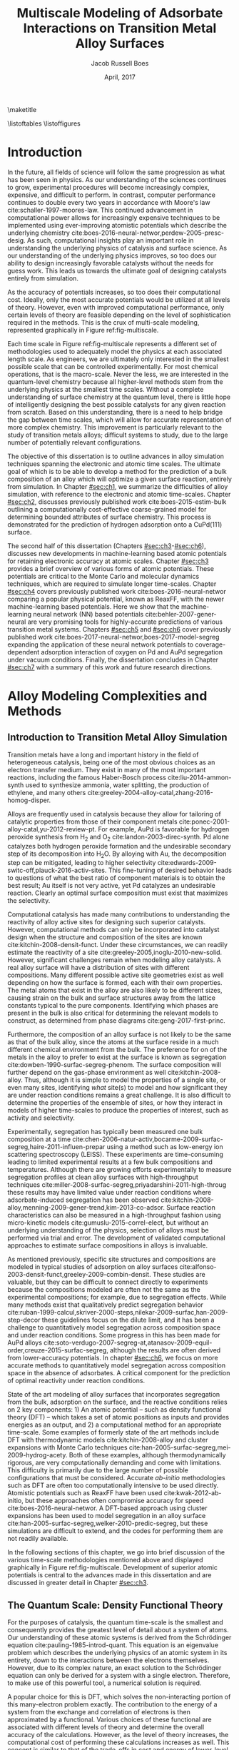 #+TEMPLATE: CMU ChemE Thesis
#+key: cmu-cheme-dissertation
#+group: reports
#+contributor: Jacob Boes <jboes@cmu.edu>
#+default-filename: dissertation.org

# Required standard for the thesis are provided here:
# https://engineering.cmu.edu/current_students/graduates/thesis_dissertation_policies.html

#+TITLE: Multiscale Modeling of Adsorbate Interactions on Transition Metal Alloy Surfaces
# Must contain middle initial
#+AUTHOR: Jacob Russell Boes
#+DATE: April, 2017

#+latex_class: cmu-cheme-dissertation
#+EXPORT_EXCLUDE_TAGS: noexport
#+OPTIONS: H:5 toc:nil ^:{}

#+BEGIN_SRC emacs-lisp :exports none
(add-to-list 'org-latex-classes
             '("cmu-cheme-dissertation"
               "\\documentclass[12pt]{cmuthesis}
\\usepackage[utf8]{inputenc}
\\usepackage{lmodern}
\\usepackage[T1]{fontenc}
\\usepackage{graphicx}
\\usepackage{longtable}
\\usepackage{float}
\\usepackage{wrapfig}
\\usepackage{rotating}
\\usepackage[normalem]{ulem}
\\usepackage{amsmath}
\\usepackage{textcomp}
\\usepackage{marvosym}
\\usepackage{wasysym}
\\usepackage{amssymb}
\\usepackage[superscript,biblabel]{cite}
\\usepackage[version=3]{mhchem}
\\usepackage{url}
\\usepackage{minted}
\\usepackage{underscore}
\\usepackage[linktocpage,oneside,pdfstartview=FitH,colorlinks,
             linkcolor=blue,anchorcolor=blue,
             citecolor=blue,filecolor=blue,menucolor=blue,urlcolor=blue]{hyperref}
\\usepackage{times}
\\usepackage{fullpage}
\\usepackage{titlesec}
\\usepackage[letterpaper,twoside,bindingoffset=1in,
            left=1in,right=1in,top=1in,bottom=1in]{geometry}
\\usepackage[nottoc,numbib]{tocbibind}

\\titleformat{\\chapter}[block]
   {\\normalfont\\Large\\bfseries}{\\thechapter. }{0pt}{\\Large}

 [NO-DEFAULT-PACKAGES]
 [PACKAGES]
 [EXTRA]"
               ("\\chapter{%s}" . "\\chapter*{%s}")
               ("\\section{%s}" . "\\section*{%s}")
               ("\\subsection{%s}" . "\\subsection*a{%s}")
               ("\\subsubsection{%s}" . "\\subsubsection*{%s}")
               ("\\paragraph{%s}" . "\\paragraph*{%s}")
               ("\\subparagraph{%s}" . "\\subparagraph*{%s}")))
#+END_SRC

#+RESULTS:
| cmu-cheme-dissertation | \documentclass[12pt]{cmuthesis} |

\maketitle

\frontmatter
\previousdegrees{B.S., Chemical Engineering, Michigan Technological University}

# Abstract should not exceed 350 words.
\begin{abstract}
Transition metals represent some of the first catalysts used in industrial processes and are still used today to produce many of the most needed chemicals. Adopting from ancient metallurgical techniques, it followed that the performance of these basic transition metals can be refined by adding multiple components. Since that time, improvements to these alloy catalysts has been mostly incremental due to the difficulty of producing new catalysts experimentally and a lack of fundamental understanding of the underlying physics.

More recently, computational chemistry has proven itself an increasingly effective means for identifying these underlying physics. Through the use of $d$-band interactions of adsorbates with the surface, basic adsorption characteristics can be predicted across transition metals with limited initial information. However, although these models function well as high-level screening tools, much work is yet to be done before optimal catalysts can be comfortably designed from properties which experimentalists can directly control. This remains particularly challenging for alloy modeling, primarily due to the large number of possible atomic configurations, even for two metal systems.

This work focuses on developing the methods for modeling optimal reaction properties at the surface of a transition metal alloy. Based on thermodynamic equilibrium between the surface, bulk, and gas reservoir, a model for the prediction of segregation under vacuum and adsorbate conditions can be predicted. Furthermore, by relating strain in the bulk lattice constant to the adsorption energies of varying local active sites, the optimal surface compositions can be related to bulk composition; a feature which can easily be selected for. Although useful for identifying trends across bulk composition space, these methods are limited to a small subset of active site configurations.

To capture the complexity of more sophisticated processes, such as segregation, higher-timescale methods are required. Traditional computational tools are often too expensive to implement for these methods, and as such, they are usually completed with less-accurate potentials. In this work, we demonstrate that machine learning techniques have improved accuracy compared to physical potentials. We then go on to demonstrate how this improved accuracy can lead to experimentally accurate predictions of segregation.
\end{abstract}

# Thesis committee must be added to the acknowledgements. The committee chair must be clearly indicated.
\begin{acknowledgments}
I write this dissertation in recognition of all of the educators who devoted their time to help propel me to this point. Without their support none of this work would have been possible. I would like to especially thank my academic advisor, John Kitchin, whose model has inspired me to pursue a career in research, a position in which I feel I can best do my part to help improve the quality of others lives, the same way he has done for me.

Special thanks to my thesis committee for participating in the dissertation process: \\
John Kitchin, Chair \\
Andrew Gellman \\
Mike Widom \\
Erik Yidste
\end{acknowledgments}

\tableofcontents
\listoftables
\listoffigures

\mainmatter
\renewcommand{\baselinestretch}{1.66}\normalsize

* Introduction
    :PROPERTIES:
    :CUSTOM_ID: sec:ch0
    :END:
In the future, all fields of science will follow the same progression as what has been seen in physics. As our understanding of the sciences continues to grow, experimental procedures will become increasingly complex, expensive, and difficult to perform. In contrast, computer performance continues to double every two years in accordance with Moore's law cite:schaller-1997-moores-law. This continued advancement in computational power allows for increasingly expensive techniques to be implemented using ever-improving atomistic potentials which describe the underlying chemistry cite:boes-2016-neural-networ,perdew-2005-presc-desig. As such, computational insights play an important role in understanding the underlying physics of catalysis and surface science. As our understanding of the underlying physics improves, so too does our ability to design increasingly favorable catalysts without the needs for guess work. This leads us towards the ultimate goal of designing catalysts entirely from simulation.

As the accuracy of potentials increases, so too does their computational cost. Ideally, only the most accurate potentials would be utilized at all levels of theory. However, even with improved computational performance, only certain levels of theory are feasible depending on the level of sophistication required in the methods. This is the crux of multi-scale modeling, represented graphically in Figure ref:fig-multiscale.

#+CAPTION: Diagram of multiscale modeling in the context of reaction simulation in catalysis. General catagories of time-scale are marked in red. Some of the methodologies utilized in this disseration are marked in black. \label{fig-multiscale}
#+ATTR_LATEX: :placement [h] :width 5in
#+ATTR_ORG: :width 500
[[./images/fig-multiscale.png]]

Each time scale in Figure ref:fig-multiscale represents a different set of methodologies used to adequately model the physics at each associated length scale. As engineers, we are ultimately only interested in the smallest possible scale that can be controlled experimentally. For most chemical operations, that is the macro-scale. Never the less, we are interested in the quantum-level chemistry because all higher-level methods stem from the underlying physics at the smallest time scales. Without a complete understanding of surface chemistry at the quantum level, there is little hope of intelligently designing the best possible catalysts for any given reaction from scratch. Based on this understanding, there is a need to help bridge the gap between time scales, which will allow for accurate representation of more complex chemistry. This improvement is particularly relevant to the study of transition metals alloys; difficult systems to study, due to the large number of potentially relevant configurations.

The objective of this dissertation is to outline advances in alloy simulation techniques spanning the electronic and atomic time scales. The ultimate goal of which is to be able to develop a method for the prediction of a bulk composition of an alloy which will optimize a given surface reaction, entirely from simulation. In Chapter [[#sec:ch1]], we summarize the difficulties of alloy simulation, with reference to the electronic and atomic time-scales. Chapter [[#sec:ch2]], discusses previously published work cite:boes-2015-estim-bulk outlining a computationally cost-effective coarse-grained model for determining bounded attributes of surface chemistry. This process is demonstrated for the prediction of hydrogen adsorption onto a CuPd(111) surface.

The second half of this dissertation (Chapters [[#sec:ch3]]-[[#sec:ch6]]), discusses new developments in machine-learning based atomic potentials for retaining electronic accuracy at atomic scales. Chapter [[#sec:ch3]] provides a brief overview of various forms of atomic potentials. These potentials are critical to the Monte Carlo and molecular dynamics techniques, which are required to simulate longer time-scales. Chapter [[#sec:ch4]] covers previously published work cite:boes-2016-neural-networ comparing a popular physical potential, known as ReaxFF, with the newer machine-learning based potentials. Here we show that the machine-learning neural network (NN) based potentials cite:behler-2007-gener-neural are very promising tools for highly-accurate predictions of various transition metal systems. Chapters [[#sec:ch5]] and [[#sec:ch6]] cover previously published work cite:boes-2017-neural-networ,boes-2017-model-segreg expanding the application of these neural network potentials to coverage-dependent adsorption interaction of oxygen on Pd and AuPd segregation under vacuum conditions. Finally, the dissertation concludes in Chapter [[#sec:ch7]] with a summary of this work and future research directions.

* Alloy Modeling Complexities and Methods
    :PROPERTIES:
    :CUSTOM_ID: sec:ch1
    :END:
** Introduction to Transition Metal Alloy Simulation
Transition metals have a long and important history in the field of heterogeneous catalysis, being one of the most obvious choices as an electron transfer medium. They exist in many of the most important reactions, including the famous Haber-Bosch process cite:liu-2014-ammon-synth used to synthesize ammonia, water splitting, the production of ethylene, and many others cite:greeley-2004-alloy-catal,zhang-2016-homog-disper.

Alloys are frequently used in catalysis because they allow for tailoring of catalytic properties from those of their component metals cite:ponec-2001-alloy-catal,yu-2012-review-pt. For example, AuPd is favorable for hydrogen peroxide synthesis from H_{2} and O_{2} cite:landon-2003-direc-synth. Pd alone catalyzes both hydrogen peroxide formation and the undesirable secondary step of its decomposition into H_{2}O. By alloying with Au, the decomposition step can be mitigated, leading to higher selectivity cite:edwards-2009-switc-off,plauck-2016-activ-sites. This fine-tuning of desired behavior leads to questions of what the best ratio of component materials is to obtain the best result; Au itself is not very active, yet Pd catalyzes an undesirable reaction. Clearly an optimal surface composition must exist that maximizes the selectivity.

Computational catalysis has made many contributions to understanding the reactivity of alloy active sites for designing such superior catalysts. However, computational methods can only be incorporated into catalyst design when the structure and composition of the sites are known cite:kitchin-2008-densit-funct. Under these circumstances, we can readily estimate the reactivity of a site cite:greeley-2005,inoglu-2010-new-solid. However, significant challenges remain when modeling alloy catalysts. A real alloy surface will have a distribution of sites with different compositions. Many different possible active site geometries exist as well depending on how the surface is formed, each with their own properties. The metal atoms that exist in the alloy are also likely to be different sizes, causing strain on the bulk and surface structures away from the lattice constants typical to the pure components. Identifying which phases are present in the bulk is also critical for determining the relevant models to construct, as determined from phase diagrams cite:geng-2017-first-princ.

Furthermore, the composition of an alloy surface is not likely to be the same as that of the bulk alloy, since the atoms at the surface reside in a much different chemical environment from the bulk. The preference for on of the metals in the alloy to prefer to exist at the surface is known as segregation cite:dowben-1990-surfac-segreg-phenom. The surface composition will further depend on the gas-phase environment as well cite:kitchin-2008-alloy. Thus, although it is simple to model the properties of a single site, or even many sites, identifying /what/ site(s) to model and how significant they are under reaction conditions remains a great challenge. It is also difficult to determine the properties of the ensemble of sites, or how they interact in models of higher time-scales to produce the properties of interest, such as activity and selectivity.

Experimentally, segregation has typically been measured one bulk composition at a time cite:chen-2006-natur-activ,bocarme-2009-surfac-segreg,haire-2011-influen-prepar using a method such as low-energy ion scattering spectroscopy (LEISS). These experiments are time-consuming leading to limited experimental results at a few bulk compositions and temperatures. Although there are growing efforts experimentally to measure segregation profiles at clean alloy surfaces with high-throughput techniques cite:miller-2008-surfac-segreg,priyadarshini-2011-high-throug these results may have limited value under reaction conditions where adsorbate-induced segregation has been observed cite:kitchin-2008-alloy,menning-2009-gener-trend,kim-2013-co-adsor. Surface reaction characteristics can also be measured in a high-throughput fashion using micro-kinetic models cite:gumuslu-2015-correl-elect, but without an underlying understanding of the physics, selection of alloys must be performed via trial and error. The development of validated computational approaches to estimate surface compositions in alloys is invaluable.

As mentioned previously, specific site structures and compositions are modeled in typical studies of adsorption on alloy surfaces cite:alfonso-2003-densit-funct,greeley-2009-combin-densit. These studies are valuable, but they can be difficult to connect directly to experiments because the compositions modeled are often not the same as the experimental compositions; for example, due to segregation effects. While many methods exist that qualitatively predict segregation behavior cite:ruban-1999-calcul,skriver-2000-steps,nilekar-2009-surfac,han-2009-step-decor these guidelines focus on the dilute limit, and it has been a challenge to quantitatively model segregation across composition space and under reaction conditions. Some progress in this has been made for AuPd alloys cite:soto-verdugo-2007-segreg-at,atanasov-2009-equil-order,creuze-2015-surfac-segreg, although the results are often derived from lower-accuracy potentials. In chapter [[#sec:ch6]], we focus on more accurate methods to quantitatively model segregation across composition space in the absence of adsorbates. A critical component for the prediction of optimal reactivity under reaction conditions.

State of the art modeling of alloy surfaces that incorporates segregation from the bulk, adsorption on the surface, and the reactive conditions relies on 2 key components: 1) An atomic potential -- such as density functional theory (DFT) -- which takes a set of atomic positions as inputs and provides energies as an output, and 2) a computational method for an appropriate time-scale. Some examples of formerly state of the art methods include DFT with thermodynamic models cite:kitchin-2008-alloy and cluster expansions with Monte Carlo techniques cite:han-2005-surfac-segreg,mei-2009-hydrog-acety. Both of these examples, although thermodynamically rigorous, are very computationally demanding and come with limitations. This difficulty is primarily due to the large number of possible configurations that must be considered. Accurate /ab-initio/ methodologies such as DFT are often too computationally intensive to be used directly. Atomistic potentials such as ReaxFF have been used cite:kwak-2012-ab-initio, but these approaches often compromise accuracy for speed cite:boes-2016-neural-networ. A DFT-based approach using cluster expansions has been used to model segregation in an alloy surface cite:han-2005-surfac-segreg,welker-2010-predic-segreg, but these simulations are difficult to extend, and the codes for performing them are not readily available.

In the following sections of this chapter, we go into brief discussion of the various time-scale methodologies mentioned above and displayed graphically in Figure ref:fig-multiscale. Development of superior atomic potentials is central to the advances made in this dissertation and are discussed in greater detail in Chapter [[#sec:ch3]].

** The Quantum Scale: Density Functional Theory
For the purposes of catalysis, the quantum time-scale is the smallest and consequently provides the greatest level of detail about a system of atoms. Our understanding of these atomic systems is derived from the Schrödinger equation cite:pauling-1985-introd-quant. This equation is an eigenvalue problem which describes the underlying physics of an atomic system in its entirety, down to the interactions between the electrons themselves. However, due to its complex nature, an exact solution to the Schrödinger equation can only be derived for a system with a single electron. Therefore, to make use of this powerful tool, a numerical solution is required.

A popular choice for this is DFT, which solves the non-interacting portion of this many-electron problem exactly. The contribution to the energy of a system from the exchange and correlation of electrons is then approximated by a functional. Various choices of these functional are associated with different levels of theory and determine the overall accuracy of the calculations. However, as the level of theory increases, the computational cost of performing these calculations increases as well. This concept is similar to that of the trade-offs in cost and energy of lower-level atomic potentials as well, as discussed in Chapter [[#sec:ch3]]. These potentials also provide valuable insights about the way transition metal electrons interact with those of adsorbates. In fact, some of the most powerful trends across transition metal-adsorbate interactions have been born of these interactions in the form of the /d/-band model cite:hammer-1995-why-gold,hammer-2000-theor.

Energies calculated using quantum-based potentials are the most accurate and are thus typically considered the gold-standard across all time-scales. However, they are also very expensive, taking a few days to a week to calculate even the smallest surface interactions of interest. This quickly becomes computationally infeasible when attempting to determine many of the necessary aspects of a catalyst needed to accurately simulate catalysis at a macroscopic level. In the absence of limited computational recourse, all of the methods in subsequent sections would be performed with the highest level of theory. It is also worth noting that as computers become increasingly powerful, these high-level methods will become increasingly available to longer time-scale simulations.

** The Atomic Scale: Molecular Dynamics and Monte Carlo
Adsorption onto a metal surface is a critical step in heterogeneous catalysis since it is often a precursor to subsequent reactions. The properties which define the rates of these surface reactions, such as adsorption energies and diffusion barriers, are key to creating predictive models of existing catalytic technology. These adsorbate interactions with the metal surface are determined by the underlying potential energy surface (PES). In the case of dynamic surfaces, these PESs have many dimensions from the presence of multiple adsorbates and also as a result of thermally excited metal atoms. This high-dimensionality makes obtaining a complete picture of the PES difficult for standard /ab-initio/ techniques, such as DFT, which rely upon discrete sampling.

The concept of the PES becomes important to understand once we wish to move our atomic simulations to a finite temperature; a feature which is foreign to quantum-level calculations, which are performed at 0 K. The incorporation of temperature into the simulation dramatically increases the complexity. Many additional states become accessible to a given system of atoms with the nuclei in motion. However, understanding the underlying trends in these newly accessible states is the key to our understanding of adsorption under reaction conditions cite:rogal-2007-ab-initio,shi-2007-first-princ.

Fortunately, the path to understanding the progression of a system of atoms is clear. At finite temperatures, each atom will have a momentum associated with that temperature at any given point in time. These momentum, when combined with the underlying interactions between the atoms, represent a force for each atom in a specific direction. By progressing time forward in small increments, we can see how the system of atoms naturally evolves.  This process of progressing the positions of the atoms iteratively through time is known as molecular dynamics (MD) cite:haile-1992-molec. Since the forces on the atoms are dependent upon their position, which change with time, it is important that the time-increment for this process remain small to prevent error in the calculation of the positions. It is this necessarily small time-increment that makes MD so computationally expensive. Furthermore, since each time step is dependent upon information from the last, these calculations must be performed serially. This often makes DFT and other /ab-initio/ techniques impractical for use in MD, although we wish to be as accurate as possible when exploring the PES.

At the atomic time-scale, we are often more interested in the positions of the atomic nuclei rather than the electrons surrounding them. Because of this, it is often deemed acceptable to use a lower-level atomic potential, incapable of describing the electronic interactions, but still able to represent the energies of the PES; ideally to the same level of accuracy. However, as discussed in Chapter [[#sec:ch4]], even the most sophisticated of atomic potentials based on physical interactions between atoms often incur a significant loss of accuracy. This is the motivation for our work in Chapter [[#sec:ch5]] and [[#sec:ch6]], where we explore alternative forms of atomic potentials.

While MD is incredibly useful, it can also be terribly inefficient depending on the desired result. This is due to the fact that the MD trajectory (motion through time), includes a great deal of information about the kinetics of a process. While this kinetic information is critical to understanding all time-dependent aspects of the surface chemistry, there are also many cases in which it is acceptable simply to understand the thermodynamic, or the relative stability of distinctly different states. In this case, by assuming that each of these distinct states is kinetically achievable, we can simply compare the energies of these states directly and choose the most stable. Entropy contributions can even be incorporated in these models by occasionally accepting less-favorable states based on a Boltzmann distribution. This process of directly comparing different states is known generally as Monte Carlo (MC) sampling cite:mooney-1997-monte, and it can dramatically accelerate certain processes, such as the determination of equilibrium segregation states, as demonstrated in Chapter [[#sec:ch6]]. Note that this process also requires a good understanding of the possible states to sample.

Assuming that a process in not completely separate from the kinetics, it is also possible to utilize a hybrid of these two methods, known as kinetic Monte Carlo (kMC) cite:binder-1986-introd. In this case, the ``arc'' connecting the minimums in energy for each distinct group-state is also considered. By assuming the shape of the energy ``well'', that each energy minimum resides in, it is then possible to determine the average time required to escape one energy well into the other. By connecting all accessible states in this way, it is possible to recover time-dependent kinetic information about the system. It is important to note for this process that each obtainable state adjoining the current state must be considered simultaneously for this to work, making this process more computationally expensive than traditional MC and completely infeasible in some cases.

** The Micro-Structure Scale: Coarse-Grained and Micro-Kinetic Models
Finally, the highest level of predictive model which will be discussed in this dissertation is the micro-structure scale. Here, we sacrifice the greatest amount of information yet to obtain the most important information regarding the selectively and reactivity of the catalyst. Micro-structure models are often characterized by their selective nature. Instead of considering all possible states, as we would with MC, now we will only consider a handful of the most relevant states, assuming that all others are inconsequential by comparison. As such, these methods often rely upon select calculations of more accuracy methods built into higher-level theory.

Due to the high-level nature of these frameworks, micro-scale models take many forms and can be difficult to classify. Microkinetic models are a common example cite:carter-1961-kinet-model based on transition state theory cite:steinfeld-1989-chemic. In surface science, these methods utilize some form of adsorption isotherm in conjunction with discrete thermodynamic and kinetic energies of the most important active sites and reaction barriers.

* Estimating Bulk-Composition-Dependent H_{2} Adsorption Energies on Cu_{x}Pd_{1-x} Alloy (111) Surfaces
    :PROPERTIES:
    :CUSTOM_ID: sec:ch2
    :END:
In the previous chapter, we demonstrated that even the highest levels of theory rely upon input from the smallest time-scale simulations. As reactions become increasingly sophisticated and complex, so too must the integration of all levels of theory and simulation to create accurate models.

This chapter begins by addressing the complexities of predicting reaction properties of adsorbates on an alloy surface under reaction conditions at a micro-structure scale. This is demonstrated for H_{2} adsorption energies on a Cu_{x}Pd_{1-x} (111) surface. The work performed in this chapter has been published in Ref. citenum:boes-2015-estim-bulk, which includes additional supporting information (SI) outlining the details of all calculations and methods performed.

** Introduction
In this chapter we outline a simple method to modeling adsorption behavior on heterogeneous alloy surfaces using DFT and statistical models. In this method we define a basis of adsorption sites which are likely to span the types of sites that will have the greatest impact on the adsorption energy. For each site, dissociative adsorption energies are then related to bulk composition using a relatively small set of DFT calculations. The probability of finding each active site at the surface is determined through a statistical distribution dependent on an arbitrary surface composition. The effective adsorption energy is then the sum of each sites adsorption energy times its probability of appearing on the surface. Finally, the surface composition is calculated by relating the Langmuir-McLean formulation of the Gibbs free isotherm to the experimentally determined vacuum segregation energy and an estimation of the segregation due to adsorbates.

The surface composition is estimated using experimental segregation data in conjunction with the calculated adsorption energies to estimate the surface composition under reaction conditions. Finally, the distribution of active sites is estimated from the surface composition and used to weight the calculated adsorption energies into the effective adsorption energy for the surface.

To illustrate this method we look specifically at the CuPd system which has been well studied experimentally due to its application as an extremely selective separator of H_{2} gas from syngas streams cite:kamakoti-2005-predic-hydrog,obrien-2011-kinet-h,obrien-2012-h-d. We prepared a composition spread alloy film (CSAF) cite:fleutot-2012-appar-depos mapping out the CuPd bulk composition space and determined the adsorption energy of H_{2} as a function of bulk composition through analysis of H_{2}-D_{2} exchange kinetics. We then compare our computationally-estimated bulk-composition dependent adsorption energies with these experimental results. Through this comparison we show that the method provides a reasonable approach for predicting chemical properties across bulk composition space. By studying deviations in adsorption energy predictions from those measured, the method also allows for a more detailed understanding of the surface characteristics at the atomic level.

** Methods
*** Experimental methods
 H_{2}-D_{2} exchange kinetics across Cu_{$x$}Pd_{1-$x$} composition space using CSAF combinatorial materials libraries (shown schematically in Fig. ref:fig-experiment). CSAFs are thin alloy films with continuously variable lateral composition that are deposited onto compact substrates. We have previously reported the preparation and characterization of the CuPd CSAFs used in this work cite:gumuslu-2015-correl-elect. Briefly, an offset filament source cite:priyadarshini-2011-high-throug,priyadarshini-2012-compac-tool was used to deposit films of CuPd that are approximately 100 nm thick, with composition ranging from $x = 0.3-1.0$, onto the surfaces of 14 mm \times 14 mm \times 2 mm polycrystalline Mo substrates; Figure ref:fig-experiment is a schematic diagram of the CSAF. After annealing the CSAF at 800 K, we used a unique multichannel microreactor cite:kondratyuk-2013-micror-array to measure the kinetics of H_{2}-D_{2} exchange at 100 discrete locations on the CSAF surface (indicated by the circles in Figure ref:fig-experiment) over a temperature range of 300-600 K and at various flow rates.

#+CAPTION: Schematic representation of a Cu_{$x$}Pd_{1-$x$} CSAF. Cu (red) and Pd (blue) line sources are shown at the sides of the CSAF. Circles represent a 10 \times 10 grid of microreactors distributed across the surface of the CSAF for kinetic measurements. \label{fig-experiment}
#+ATTR_LATEX: :placement [h] :width 3in
#+ATTR_ORG: :width 300
[[./images/experiment.png]]

We previously reported a microkinetic model that we developed for interpretation of H_{2}-D_{2} exchange data cite:obrien-2011-kinet-h. The model is based on two elementary steps, dissociative adsorption of H_{2} (D_{2}, HD) and recombinative desorption of H and D atoms to form HD (H_{2}, D_{2}).  The model consists of a mass balance and a microkinetic expression for the rate of HD formation. We fit the model to the reaction data collected at each of the 100 locations on the surface of the CSAF to extract estimates of the adsorption ($\Delta E^{\ddagger}_{ads}$) and desorption ($\Delta E^{\ddagger}_{des}$) barriers. The adsorption energy is simply the difference between these two quantities ($\Delta E^{H_{2}}_{ads} = \Delta E^{\ddagger}_{des} - \Delta E^{\ddagger}_{ads}$).

*** Computational methods
All DFT calculations in this dissertation were performed using the Vienna ab-initio simulation package (VASP) cite:kresse-1996-effic,kresse-1996-effic2 with the Perdew-Burke-Ernzerhof generalized gradient approximation (GGA-PBE) cite:perdew-1996-gener-gradien,perdew-1997-gener-gradien exchange-correlation functional. Core electrons were described using the projector augmented wave function (PAW) cite:blochl-1994-projec-augmen,kresse-1999-from-ultras.

In this chapter, /k/-points were represented using Monkhorst-Pack grids cite:monkhorst-1976-special-point and the Kohn-Sham orbitals were expanded up to energy cutoffs of 425 eV for CuPd alloy models and 450 eV for PdH models. The Methfessel-Paxton scheme was used with a smearing parameter of 0.4 eV cite:methfessel-1989-high-precis. All calculations involving relaxations were completed with a force criteria $< 0.05$ eV/\AA. Pure component lattice constants were determined using bulk calculations with $12 \times 12 \times 12$ /k/-point grids. Hydride bulk calculations were performed with $8 \times 8 \times 8$ /k/-point grids. Convergence studies of hydrogen adsorption energies computed with these parameters suggest the results are converged within \pm 0.02 eV.

Alloy slab calculations were completed with $8 \times 8 \times 1$ /k/-point grids. The slab geometries were constructed with four metal layers, where the bottom two layers were fixed in place using various lattice constants between those of the pure components: 3.631 \AA for Cu and 3.952 \AA for Pd. The remaining two layers and the adsorbate were allowed to relax in the /z/-axis. Hydride slabs were modeled as symmetric cells with a total of six metal layers, Pd terminated. The two center layers were fixed in place while the remaining two layers on either side were allowed to relax in the /z/-axis. A $10 \times 10 \times 1$ /k/-point grid was used for these calculations. All slab geometries include 10 \AA of vacuum in the /z/-axis. An extensive listing of all computational details is provided in the SI file of the published work cite:boes-2015-estim-bulk.

** Results and Discussion
*** Experimental determination of effective adsorption energies
The measured adsorption ($\Delta E^{\ddagger}_{ads}$) and desorption ($\Delta E^{\ddagger}_{des}$) barriers are shown in Figure ref:fig:exp-ads over a large span of bulk compositions. Dissociative adsorption energies were calculated as $\Delta E^{H_{2}}_{ads} = \Delta E^{\ddagger}_{des} - \Delta E^{\ddagger}_{ads}$. We do not show measured values of $\Delta E^{\ddagger}_{des}$ at high $x$ ($> \; \approx 0.8$) because their experimental uncertainties are large. For the calculation of $\Delta E^{H_{2}}_{ads}$ throughout composition space, we use a linear fit of the $\Delta E^{\ddagger}_{des}$ values measured at low $x$. At high concentrations of Cu, $\Delta E^{H_{2}}_{ads}$ appears constant at approximately -0.3 eV (although the uncertainty here is large). As the amount of Pd in the alloy increases, $\Delta E^{H_{2}}_{ads}$ becomes increasingly negative, until $x \approx 0.6$, below which an increase in adsorption energy is observed.

#+CAPTION: Experimental adsorption ($\Delta E^{\ddagger}_{ads}$) and desorption ($\Delta E^{\ddagger}_{des}$) barriers. Black triangles represent adsorption energies calculated as $\Delta E^{H_{2}}_{ads} = \Delta E^{\ddagger}_{des} - \Delta E^{\ddagger}_{ads}$, where $\Delta E^{\ddagger}_{des}$ values are based on the linear fit. \label{fig:exp-ads}
#+ATTR_LATEX:  :placement [h]  :width 5in
#+ATTR_ORG: :width 500
[[./images/exp.png]]

*** Selection of the active site basis set
Our strategy for computing an effective dissociative adsorption energy is to compute the adsorption energies of a basis of active sites, and then to average them in a suitably weighted way. The first step is identifying a basis of active sites on which to compute adsorption energies. The structure of the active sites is largely determined by the structure of the surface, which is in turn determined by the structure of the bulk. Based on the experimental phase diagram, cite:dowben-1990-surfac-segreg-phenom,subramanian-1991-cu-pd-pallad the CuPd system is in a disordered fcc bulk phase for the majority of the bulk composition space examined in this work; a B2 phase becomes stable between $0.51 < x < 0.68$ at 800 K, the temperature to which the CSAF was annealed during preparation. We neglect the B2 phase in this work. We expect that the  fcc(111) orientation is predominant at the surface of the polycrystalline CSAF used in the experimental portion of this chapter cite:obrien-2012-h-d. Hence, we focus our modeling on the basis sites in an fcc(111) surface. Hydrogen adsorption energies were calculated on the fcc, hcp, bridge, and top sites of the pure component metals. The fcc adsorption site was found to be the most stable on each of the pure metal surfaces and it is assumed that this will be the case for all alloy compositions as well.

On the surface of an alloy, it is not clear what defines an adsorption site. A minimal site would be three atoms defining the fcc hollow position. However, there are ligand effects from atoms not directly adjacent to the adsorbate that influence the reactivity of those atoms. These effects tend to decay quickly with distance cite:inoglu-2010-new-solid. We seek a balance between the minimal number of atoms in a site that captures the dominant trends in activity but that are still enumerable. The minimum number of atoms needed to characterize an fcc site is three. For the fcc(111) surface of a CuPd alloy, this results in the four active sites shown in Figure ref:fig-configs. Only four sites are considered since rotations of the two mixed composition sites are assumed to have identical adsorption energies.

#+CAPTION: The four possible configurations of Cu (orange) and Pd (blue) atoms that can form fcc adsorption sites for hydrogen atoms. \label{fig-configs}
#+ATTR_LATEX:  :placement [h]  :width 3in
#+ATTR_ORG: :width 300
[[./images/configs.png]]

These sites must be embedded into an alloy slab for the adsorption energy to be calculated. It is not computationally feasible to model all possible slab compositions. Rather than attempt to mimic the alloy slab, we chose to embed these sites into pure Cu slabs and pure Pd slabs. This will mimic ligand effects on the embedded sites, and is likely to span the full range of these effects on the adsorption energies. Thus, we expect that this will provide bounds on the true adsorption energy for each site. This results in a total of eight unique slab compositions which were considered for the CuPd alloy portion of this chapter.

*** Active site adsorption energies
The next objective is to estimate the adsorption energy of a site that is embedded in a slab with properties of a bulk alloy of a given composition, e.g., at the lattice constant of the bulk alloy. We have to decide on the lattice constant that is appropriate for the calculation. In essence, we treat the slab as an effective medium that has an electronic structure similar to that of features as the alloy would have, so that we can estimate the adsorption energy of a site in that alloy.

The lattice constant of many alloys is often a linear function of bulk composition (Vegard's law cite:denton-1991-vegar-law,bose-1992-elect-struc). This trend  maps the lattice constant to the bulk composition space as shown in Equation eqref:eqn-alpha:

\begin{eqnarray}
\alpha(x) = (a_{Pd} - a_{Cu}) x + a_{Cu} \label{eqn-alpha},
\end{eqnarray}

\noindent
where \alpha is the alloy lattice constant, $a_{M}$ is the lattice constant of pure component metal $M$. We can readily verify this trend computationally using cluster expansion methods of the stable ground state configurations of the alloy cite:walle-2002-self-monte,walle-2002-autom. The resulting ground state configurations from a cluster expansion of the CuPd system are shown in Figure ref:fig-vegard. Additional details regarding cluster-expansion techniques can be found in Chapter [[#sec:ch3]]. The lattice constants of the ground state configurations vary linearly with alloy composition. This is in good agreement with Vegard's law. Thus, we use Equation eqref:eqn-alpha to determine the slab lattice constant for any given bulk composition.

#+CAPTION: Lattice constants of the ground state fcc CuPd configurations plotted with Vegard's law as a function of bulk composition. \label{fig-vegard}
#+ATTR_LATEX:  :placement [h]  :width 3in
#+ATTR_ORG: :width 300
[[./images/vegard.png]]

We can now calculate the adsorption energy on each site in our basis set as a function of bulk composition by defining the lattice constant of the slab. For the eight unique slab configurations, dissociative adsorption energies ($\Delta E_{i}$) were calculated using Equation eqref:eqn-ads.

\begin{eqnarray}
\Delta E_{i} = E_{i,(slab+H)} - E_{i,(slab)} - \frac{1}{2}E_{(H_{2})} \label{eqn-ads}
\end{eqnarray}

\noindent
where $E_{i}$ represents the total energy of the slab with adsorbate, clean slab, and hydrogen molecule from left to right. $i$ is an index for one of the eight slab configurations. Multiple adsorption energies, at various lattice constants, were calculated for each of these configurations and fitted to a second order polynomial equation of adsorption energy vs. lattice constant (Equation eqref:eqn:poly-ads).

\begin{eqnarray}
\Delta \widetilde{E}_{i}(x) = A_{i}(\alpha (x))^{2} + B_{i}(\alpha (x)) + C_{i}
\label{eqn:poly-ads}
\end{eqnarray}

\noindent
where $A_{i}$, $B_{i}$, and $C_{i}$ are the fitting parameters of the adsorption energies calculated for configuration $i$. The lattice constant parameter defined in Equation eqref:eqn-alpha can now be used to represent these continuous functions in terms of bulk composition.

Figure ref:fig:ads-site shows the resulting $\Delta E_{i}$ calculated for each individual site embedded in a Cu slab and Pd slab as a function of lattice constant. The points were then fit using Equation eqref:eqn:poly-ads, resulting in the continuous functions shown as the solid and dashed lines.

#+CAPTION: Adsorption energies for a H atom plotted against lattice constant and bulk composition. Solid lines represent models with Cu atoms in the sub-surface layers while dashed lines represent Pd sub-surface atoms. Each color represents one of the surface configurations shown in Figure ref:fig-configs. \label{fig:ads-site}
#+ATTR_LATEX:  :placement [h]  :width 5in
#+ATTR_ORG: :width 500
[[./images/adsnrg.png]]

Solid lines represent active sites embedded in a Cu slab, while dashed lines represent sites in Pd. There is a notable difference between the energies of the two data sets, with more favorable adsorption for sites embedded in Pd. This difference is characteristic of the ligand effects and puts some bounds on the possible variations with composition. This effect is typically small ($< \; 0.05$ eV) and results in a slight shift of adsorption energies across lattice constants, leaving the trends relatively unchanged. The results can be converted from a basis of lattice constant to bulk composition using Equation eqref:eqn-alpha which is represented in the secondary $x$-axis of Figure ref:fig:ads-site.

*** Active site probabilities and effective adsorption
To determine the effective adsorption energy, we need the active site distribution. The probability of finding each of the four active sites is determined by the surface composition and its ordering. The CuPd system forms a disordered fcc bulk alloy, so we assume that the surface is also randomly ordered. These distributions can also be determined computationally, using Monte Carlo techniques described in Chapter [[#sec:ch6]]. This means that the probability of finding a site is dictated by the composition of the site. Figure ref:fig-rnd shows this random distribution profile for the CuPd system as a function of surface composition. Similar statistical distributions have been calculated and compared to experimental observations for PdRu systems cite:hartmann-2009-surfac-pdru. For PdRu, an increased concentration of pure component metal active sites are observed over mixed component sites. Deviations from the distributions shown in Figure ref:fig-rnd are the result of short-range ordering on the surface. This short range ordering can also be accurately determined from simulation using the methods outlined in Chapter [[#sec:ch6]].

#+CAPTION: The fraction of active sites present on the clean surface of a CuPd alloy assuming a perfectly random distribution of surface atoms. \label{fig-rnd}
#+ATTR_LATEX:  :placement [h]  :width 3in
#+ATTR_ORG: :width 300
[[./images/rndprob.png]]

These distributions are based on arbitrary /surface/ compositions and do not account for segregation effects. Since there are three possible configurations of the mixed composition sites, it becomes three times more likely to find them. Weighting the adsorption energies determined using Equation eqref:eqn:poly-ads, with the probabilities described above, results in the effective adsorption energy ($\Delta \widetilde{E}$) shown in Equation eqref:eqn-effective.

\begin{eqnarray}
\Delta \widetilde{E}(x,y) = \sum\limits_i R_{i} Pr_{i}(y) \Delta E_{i}(x)
\label{eqn-effective}
\end{eqnarray}

where $R_{i}$ is the number of configurations identical to configuration $i$, $Pr_{i}$ is the probability of slab configuration $i$, and $y$ is the surface composition of Cu. In the absence of segregation $y \approx x$ and this equation becomes a descriptor of the observed adsorption energy on the surface as a function of the bulk composition of the alloy. However, segregation will only be negligible for systems with similar parent metals and adsorbates which do not interact strongly with the surface. Since most systems of interest do not fit these criteria we next develop a means of estimating the surface composition under reaction conditions.

*** Estimating surface composition under reaction conditions
Segregation is a phenomena that reduces the surface free energy of alloys. In vacuum, it is generally observed that the less reactive metal of an alloy segregates to the surface cite:ruban-1999-surfac-segreg,ruban-2007-theor-inves. The Langmuir-McLean formulation of the Gibbs free isotherm (Equation eqref:eqn-LM) relates the surface and bulk compositions of a binary alloy to the Gibbs free energy of segregation cite:miller-2008-surfac-segreg.

\begin{eqnarray}
\frac{y}{1-y} = \frac{x}{1-x} \exp\left(\frac{-\Delta G^{seg}}{k_{B}T}\right)
\label{eqn-LM}
\end{eqnarray}

Figure ref:fig:exp-seg shows the segregation profiles resulting from Equation eqref:eqn-LM at 800 and 900 K using the experimental segregation energies cite:priyadarshini-2011-high-throug. The data shown in this figure was collected using low energy ion scattering spectroscopy (LEISS) which samples only the top layer concentration of an alloy with a predetermined bulk composition. Figure ref:fig:exp-seg shows that under ultra-high vacuum conditions the concentration of Cu at the topmost layer of the CuPd alloy will always be greater than the concentration in the bulk. This segregation is shown to increase as temperature drops until it reaches $\approx 700$ K, below which the surface may not be at equilibrium with the bulk due to slow diffusion of metal atoms cite:miller-2008-surfac-segreg.

#+CAPTION: Experimental surface segregation for CuPd alloy under ultra-high-vacuum conditions. Black dots represent experimental measurements of top surface layer concentrations at 900 K using LEISS. The dashed line shows the Gibbs isotherm fit to the experimental data at 900 K using the segregation energies found in Ref. citenum:priyadarshini-2011-high-throug. The solid line shows the Gibbs isotherm using the same segregation energies at 800 K. \label{fig:exp-seg}
#+ATTR_LATEX:  :placement [h]  :width 3in
#+ATTR_ORG: :width 300
[[./images/segvac.png]]

In the presence of adsorbates, however, a strong adsorption bond to a more reactive metal may lead to segregation reversal. Both the vacuum and adsorbate-induced segregation can be lumped into a total Gibbs free energy of segregation under reaction conditions (Equation eqref:eqn-balance) cite:kitchin-2008-alloy,miller-2008-effec-adsor. The relevant segregation driving force for adsorption induced segregation is the difference in adsorption energy between the pure component metals. If adsorption is more favorable at one metal than the other it provides a driving force for segregation. We approximate this driving force as the difference in adsorption energy on Cu(111) and Pd(111), times the coverage of adsorbates.

\begin{eqnarray}
\Delta \widetilde{G} (x,y) = \Delta G^{seg}_{vac} (x,y) + \theta_{H} (x,y) \left(\Delta E^{Cu}_{ads} - \Delta E^{Pd}_{ads}\right)
\label{eqn-balance}
\end{eqnarray}

\noindent
where $\Delta \widetilde{G}$ is the total Gibbs free energy of segregation, $\Delta G^{seg}_{vac}$ is the Gibbs free energy of segregation in vacuum, $\Delta E^{M}_{ads}$ is the adsorption energy of pure metal $M$, and $\theta_{H}$ is the coverage of hydrogen atoms on the surface. $\Delta G^{seg}_{vac}$ is known from Figure ref:fig:exp-seg.  Under vacuum conditions or above the desorption temperature, $\theta_{H}$ goes to zero and $\Delta G^{seg}_{vac}$ is recovered as the total segregation energy. Likewise, if the adsorption energy difference between the two metals goes to zero. It is important to note that this is the simplest possible formulation for the adsorbate-induced contribution the segregation energy. It does not account for strain effects of the differences of pure active sites at difference alloy bulk compositions, which have been discussed in other work cite:roudgar-2005-hydrog. This results in an over prediction of favorable adsorption onto the surface. A more detailed discussion of the incorporation of strain effects can be found in the SI file of the published work cite:boes-2015-estim-bulk.

We solve for \theta_{H} using a simple Langmuir isotherm for dissociative adsorption of hydrogen onto the surface of the alloy cite:miller-2012-segreg-at. The isotherm is dependent upon adsorption energy for each individual adsorption site. These are estimated as a function of bulk composition as shown previously in Figure ref:fig-configs. Here, it is assumed that the dissociative adsorption energy on each site is independent of coverage. The coverage on an individual site $i$ can then be expressed as shown in Equation eqref:eqn-theta-site.

\begin{eqnarray}
\theta_{i} (x) = \frac{\sqrt{\exp\left(\frac{-\Delta E_{i}(x)}{k_{B} T}\right) P_{H_2}}}{1 + \sqrt{\exp\left(\frac{-\Delta E_{i}(x)}{k_{B} T}\right) P_{H_2}}}
\label{eqn-theta-site}
\end{eqnarray}

\noindent
where $\theta_{i}$ is the hydrogen coverage contribution from site $i$, and $P_{H_2}$ is the pressure of hydrogen gas. The total coverage of hydrogen on the surface of the alloy can then be obtained by summing the coverage on each site multiplied by the site probability, i.e. $\theta_{H} (x,y) = \sum\limits_i R_{i} Pr_{i}(y) \theta_{i} (x)$. The total segregation energy can then be reformulated as a function of the bulk and surface composition of the alloy as shown in Equation eqref:eqn-balance2.

\begin{eqnarray}
\Delta \widetilde{G} (x,y) &=& -k_{B}T \ln\left(\frac{y(1-x)}{x(1-y)}\right) \nonumber\\
 &=&  \Delta H^{seg}_{vac} (x) - T \Delta S^{seg}_{vac} (x)
 && + \theta_{H} (x,y) \left(\Delta \widetilde{E}(1,1) - \Delta \widetilde{E}(0,0)\right)
\label{eqn-balance2}
\end{eqnarray}

Inserting Equation eqref:eqn-balance2 into Equation eqref:eqn-LM leads to a single equation with a single unknown: the surface composition. This function then depends only on the bulk composition, the reaction conditions, the adsorption energies on each site, and the site distribution. We assume the adsorption energies are independent of coverage. At higher coverages than 0.25 ML, the adsorption energies may increase (become less stable) by up to 0.05 - 0.1 eV depending on the metal. Figure ref:fig-seg shows the predicted surface composition under reaction conditions for the CuPd system which results from the solution to Equation eqref:eqn-balance2. The segregation profiles shown represent the adsorbate-induced surface composition of the alloy. We performed the analysis for sites embedded in a Cu slab (solid) and Pd slab (dashed). The difference between the two profiles places bounds on our estimates.

#+CAPTION: Segregation profile of the CuPd system at 800 K and 1 atm of hydrogen. The solid line represents the predicted surface concentrations for active sites modeled on Cu sub-surface layers and the dashed line for Pd sub-surface layers. \label{fig-seg}
#+ATTR_LATEX:  :placement [h]  :width 3in
#+ATTR_ORG: :width 300
[[./images/segtot.png]]

Comparison of Figures ref:fig:exp-seg and ref:fig-seg clearly indicates that the surface composition under reaction conditions is markedly different than in vacuum. This is a result of preferential bonding between hydrogen and adsorption site configurations which contain high concentrations of Pd, resulting in a substantial increase of Pd at the surface /under reaction conditions/.

The effective hydrogen adsorption energies that are consistent with segregation for the CuPd systems and a comparison to the experimental results are included in Figure ref:fig-results. The solid blue line represents the effective adsorption energies predicted for the four surface configurations embedded in a Cu slab and the dashed line for the sites embedded in a Pd slab. Both sets of data show similar trends, with weaker adsorption energies on Cu-rich surfaces than on Pd-rich surfaces. The sites embedded in the Pd slab are more consistent with the experimental results, indicating that Pd-ligand effects are probably significant in determining the actual site reactivities.

#+CAPTION: Effective hydrogen adsorption energies on Cu_{$x$}Pd_{1-$x$} alloys modeled using adsorption site configurations embedded in bulk Cu (solid line) and Pd (dashed line) as a function of bulk alloy composition for an fcc(111) surface. The dotted black line represents a linear trend between adsorption energies of pure component metals. Black triangles represent experimental data shown in Figure ref:fig:exp-ads with corresponding experimental uncertainty. The experimentally determined adsorption energies for the \alpha- and \beta-Pd hydride phases are also shown in red. label:fig-results
#+ATTR_LATEX:  :placement [h]  :width 5in
#+ATTR_ORG: :width 500
[[./images/results.png]]

The dotted black line represents the linear average between the adsorption energies of the pure component metals. From Figure ref:fig-results it can be seen that the experimental data is not well characterized by the adsorption energy of a single active site (a horizontal line) or the linear interpolation between the adsorption energy of the pure component metals. This is characteristic of segregation effects on the surface of the alloy, resulting in more favorable active sites at the surface under reaction conditions. This is supported by the fact that the effective adsorption calculated without segregation effects does not accurately predict the experimental adsorption trend either. Effective adsorption energy predictions without segregation effects can be found in the SI file of the published work cite:boes-2015-estim-bulk.

Predicted and experimental composition dependent adsorption energies are in good agreement for $x > 0.5$. The deviation of experimental data away from the bounded region at $x < 0.4$ is possibly due to the formation of a dense hydride phase which has different reactivity than the metallic surfaces modeled in this work. There are two PdH phases: the \alpha-phase, which has a very low H concentration, and \beta-phase, which forms a rock salt structure cite:manchester-1994-h-pd. Due to the low concentration of H in the \alpha-phase it is expected that the hydrogen adsorption energy will be quite similar to that on a pure Pd fcc configuration, such as the one incorporated in our model. The experimentally measured adsorption energy for the \alpha-PdH phase is -0.56 eV/atom cite:obrien-2011-kinet-h, which falls well within the predicted bounds of effective adsorption using our method as shown in Figure ref:fig-results. The experimental adsorption energy for the \beta-PdH phase was measured at -0.3 eV/atom cite:obrien-2011-kinet-h. Calculations were performed on both the fcc and hcp active sites of a Pd terminated stoichiometrically-equivalent \beta-PdH. The adsorption energies were determined to be -0.327 and -0.283 eV/atom for the hcp and fcc active sites, respectively. The energy for the more favorable hcp site is in good agreement with the experimental result of -0.3 eV/atom. The observed trend in experimental adsorption energies on the CuPd CSAF appear to be moving towards this higher energy, suggesting the formation of the \beta-hydride phase.

** Conclusions
In this chapter, we have shown that the reactivity of a CuPd alloy for H_{2}-D_{2} exchange cannot be explained simply by a single site, nor as a simple linear average of the pure metal components. The reactivity is determined by the distribution of active sites, which depends on the surface composition. The surface composition, in turn, depends on the bulk composition /and/ the reaction conditions as described in Chapter [[#sec:ch1]].

We developed a methodology to estimate the reactivity of an alloy surface that takes these factors into account. We began by utilizing a basis set of active sites which spans the properties of the surface. Using DFT, we estimated the reactivity of each site by embedding the sites in metal slabs with geometric properties similar to a bulk alloy. Site distributions as a function of an arbitrary surface composition were estimated statistically. Finally, we solve for the surface composition by balancing vacuum and adsorbate induced segregation energies through the Langmuir-McLean formulation of the Gibbs isotherm.

Using this methodology, we estimated the dissociative adsorption energy of hydrogen on CuPd surfaces as a function of bulk composition. In parallel, we measured the adsorption energy of hydrogen on a composition spread alloy film.  This method was found to give good agreement with experimental adsorption energies for the CuPd system in the Cu rich region, falling within predicted bounds of $\approx 0.08$ eV range at $x > 0.5$. Below this range, there is poor agreement with experimental results which is possibly due to the formation of a hydrogen rich \beta-PdH phase.

* Atomistic Potentials: Atoms in, Energies out
    :PROPERTIES:
    :CUSTOM_ID: sec:ch3
    :END:
In the previous chapter, we have demonstrated a high-level approach to characterizing the adsorption energy of a reaction on an alloy surface. Although useful as a screening tool, the results of this type of high-level study are not extremely precises, due to the course-graining built in. To provide more accurate representation of the inputs to this scheme, more accurate methods for lower time-scale studies are required.

In the following chapters we will discuss how some of these inputs can be achieved with improved accuracy using new atomistic potentials. Atomistic potentials approximate the PES for atomic systems by mapping potential energies and forces as functions of atomic positions. In this way, the energy of the system is retained, while the computational cost can be dramatically reduced. However, not all of these methods are equal in their speed or accuracy. The next three section describe the types of atomic potentials which will be discussed throughout the remainder of this dissertation; Namely, physical, cluster expansion, and machine learning potentials.

** Physical potentials
Physical potentials have been used for decades to capture the underlying physics of complex systems. They are parameterized to fit analytical expressions for the known physics of pairwise and many-body interactions. A common example, and one of the earliest physical potentials used to describe the pair-wise interaction is the Lennard-Jones potential cite:jones-1924-deter-molec-field. Classical force fields, such as CHARMM, UFF, and RESP cite:brooks-1983-charm,rappe-1992-uff,casewit-1992-applic,cornell-1995-secon-gener,cornell-1996-secon-gener, have slightly more sophisticated fitting forms, capable of capturing the chemistry more accurately than simply performing a summation over pair-wise interactions. The modified and standard embedded atom methods (MEAM and EAM) cite:daw-1983-semiem-quant,baskes-1992-modif are more accurate still, specifically for bulk systems. Finally, reactive force field (ReaxFF) cite:duin-2001-reaxf and the charge-optimized many-body (COMB) potentials cite:liang-2012-variab-charg, are apart of a general category of physical potentials designed to accurately represent the forming and breaking of chemical bonds.

All physical potentials are based on a long list of assumptions about the way the atoms in the system interact with one another. As such their parameters are almost always empirical in nature and typically set to experimentally relevant values. As additional parameters are included into the models, they necessarily become increasingly flexible; capable of fitting to more dynamic PESs. In general, this improves their accuracy, but this flexibility also comes with additional computational cost. This trade-off is demonstrated graphically in Figure ref:fig-jacobs-ladder.

#+CAPTION: A Jacob's ladder representation of the various levels of atomistic potentials. Physical potentials are listed in the assending order of accuracy at the bottom of the later. Quantum potentials, derived from electronic interactions, are also included for context. \label{fig-jacobs-ladder}
#+ATTR_LATEX: :placement [h] :width 4in
#+ATTR_ORG: :width 400
[[./images/fig-jacobs-ladder.png]]

Note that even though DFT and the Schrödinger equation are derived from electronic interaction, rather than atomic interaction, they follow the same trends. This concept of increased cost with accuracy follows a similar concept for choices of exchange-correlation functions in DFT known as ``Jacob's ladder'' cite:perdew-2005-presc-desig.

In this dissertation, we focus primarily on the reactive force fields since they provide the highest level of accuracy among all physical potentials. Bond order based reactive force fields, such as Tersoff cite:tersoff-1988-new, Brenner cite:brenner-1990-empir, and ReaxFF cite:nielson-2005-devel-reaxf,duin-2001-reaxf potentials, differ from classical force fields, such as UFF cite:casewit-1992-applic,rappe-1992-uff, CHARMM cite:brooks-1983-charm, or AMBER cite:cornell-1995-secon-gener,cornell-1996-secon-gener, which require that defined bonds remain fixed over the course of a simulation. ReaxFF potentials developed for Au and other metals normally employ three separate energy terms as seen in Equation ref:eqn-base-reax. cite:jarvi-2008-devel-reaxf,keith-2010-react-forcef,cabrera-trujillo-2015-theor

\begin{eqnarray}
E_{total} = E_{bond} + E_{over} + E_{vdw} \label{eqn-base-reax}
\end{eqnarray}

$E_{bond}$ is for bond energies of atom pairs, $E_{over}$ is an energy penalty to prevent overcoordination, and $E_{vdw}$ accounts for van der Waals interactions and interatomic repulsions when interatomic distances are too small. ReaxFF potentials can also be parameterized to include 3-body terms which provide energy contributions from valence angles between sets of three Au atoms. Backman et al. developed a Tersoff potential for Au that involves 3-body terms cite:backman-2012-bond, but these terms are not always added to ReaxFF potentials for metals due to increased computational cost. The 3-body terms used in Chapter [[#sec:ch4]] have the same form as valence angle interactions in hydrocarbon ReaxFF potentials cite:nielson-2005-devel-reaxf.

** Cluster expansion potentials
The cluster expansion cite:sanchez-1984-gener-clust,shi-2007-first-princ,miller-2013-simul-temper is another type of potential which is derived from empirical fitting. These models operate on a lattice structure where the nodes are held at fixed positions. The nodes of the lattice are typically the locations of atoms, and the occupancy of the node is designated by an integer spin variable. The spins indicate the element which occupies the node, or in the case of adsorbates, if the site is occupied by an adsorbate or not. The cluster expansion is comprised of a sum of spin-products of singlets, pairs, triplets, etc. over the lattice sites. By fitting to /ab-initio/ results of various enumerations of the lattice (/i.e./ different combinations of the spins), the coefficients for each expansion function can be determined, and then used predictively for new spin configurations.

These techniques have proven effective for representing the kinetic properties of oxygen adsorption on Pd cite:frey-2014-implic-cover. Multiple cluster expansions can also be coupled to account for adsorption at multiple sites cite:han-2005-surfac-segreg,chen-2011-order-oxygen. However, due to the nature of their construction, cluster expansions are limited to Monte Carlo simulations of configurations in the ground state. Cluster expansions are also basically limited to the lattice type they were trained for; one cannot make predictions about a bcc alloy from an fcc cluster expansion.

** Machine learning potentials
Another intriguing category is machine-learning potentials that ``learn'' the PES directly through a minimization of residuals with no /a priori/ knowledge of the underlying physics, e.g. Gaussian regression functions cite:rasmussen-2004-gauss-proces and artificial neural networks (NN) cite:haykin-2009-neural-networ. We refer to these as mathematical potentials because they are not influenced by any underlying physics.

These potentials are becoming more popular in chemical applications cite:behler-2011-neural,behler-2014-repres. Specifically, recent descriptive models from Behler and Parrinello cite:behler-2007-gener-neural have expanded the applications of neural networks to ``high-dimensional'' systems that can account for variable numbers of atoms, multiple compositions, and reactions involving thousands of atoms. Such networks have already been implemented on a large range of systems, including: Si bulk structures cite:behler-2008-press, water clusters cite:morawietz-2013-densit-funct, Cu surfaces cite:artrith-2012-high, ZnO cite:artrith-2011-high, and even a quaternary system of Cu/Au/H/O cite:artrith-2015-grand-cu. This opens the door for potentials to be developed that are accurate and transferable across diverse bulk, surface, and cluster regimes.

Specifically, Cartesian feed-forward neural networks (NN) have been in use for modeling PESs cite:witkoskie-2005-neural-networ,behler-2007-repres-molec. Although this technique is not specific to modeling PESs, it has proven to be well suited for this application cite:blank-1995-neural-networ. Their general framework consists of an input layer, one or more hidden layers each with multiple nodes, and an output layer. The connections between the nodes of the framework are individually weighted. These weights represent the fitting parameters of the NN. For modeling a PES, the input layers are the Cartesian-coordinates of a system with a fixed number of atoms. The nodes of the hidden layers are linear combinations of these coordinates with varying weights. Each layer is also multiplied by an activation function (which often has a bounded non-linear form) to allow the NN potential to fit to arbitrarily shaped PESs. Finally, the output layer has a single value which represents the energy for the given configuration of atoms (sometimes forces are output as well).

The flexible nature of these models makes them ideal candidates for simulations at longer time-scales, such as MC and MD applications. NNs are also capable of sampling any number of different configurations and can be trained to arbitrary accuracy cite:hornik-1989-multil. Despite these advantages, Cartesian feed-forward NNs are limited to systems of atoms of fixed composition and size. To create a Cartesian NN capable of simulating a different number of atoms, an entirely new NN must be trained. This includes performing all new /ab-initio/ calculations with the desired number of atoms to train the system to which makes this process too computationally demanding for larger systems and makes longer time-scale methods intractable.

Behler and Parrinello developed an approach which allows systems of atoms of arbitrary size to be fit to a feed-forward NN framework cite:behler-2007-gener-neural. To prevent the use of excessive feed-forward NNs, every local environment is designated a ``fingerprint'', made up of a reduced number of variables which are still descriptive for the system. With a sufficient number of symmetry functions, even systems with a larger number of atoms can be uniquely distinguished from one another. For example, a system of two gas-phase atoms in the ideal gas limit can be described by the six Cartesian-coordinates of the atoms, but in this simple case the single variable which represents the distance between the two atoms is sufficient to represent the entire PES. This way, only 1 feed-forward NN per type of element is needed. This approach makes a very diverse range of applications accessible to a single potential. It also creates an opportunity for combining a more diverse range of training sets which creates future possibilities for more chemically advanced applications.

Both $G^{2}$ and $G^{4}$ symmetry functions are implemented in the following chapters, as described in Ref. citenum:behler-2011-atom,bartok-2015-gauss-approx-poten. These symmetry functions were used to characterize each atom's local environment to a single variable. The expressions of $G^{2}$ and $G^{4}$ are given in Equations ref:eq-G2 and ref:eq-G4, respectively.

\begin{eqnarray} \label{eq-G2}
G_{i}^{2} = \sum_{j}e^{-\eta(r_{ij} - r_{s})^2} f(r_{ij})
\end{eqnarray}

\begin{eqnarray} \label{eq-G4}
G_{i}^{4} = 2^{1-\zeta} \sum^{all}_{j,k \neq i} (1 + \gamma \cos\left(\theta_{ijk}\right))^{\zeta} e^{-\eta(r^{2}_{ij}+r_{ik}^2)} f(r_{ij}) f(r_{ik})
\end{eqnarray}

For all equations, $r_{ij}$ is the distance between considered atom $i$ and all other atoms $j$. Parameters $\eta$, $\gamma$, and $\zeta$ can be varied to produce unique outputs for various local atomic environments. $G^{4}$ symmetry functions are meant to account for the angle between a system of three atoms. $\theta_{ijk}$ is the angle between the three atoms and is defined as $\theta_{ijk} = \arccos(r_{ij} \cdot r_{ik} / r_{ij} \cdot r_{ik})$. For further details on the theory behind Behler-Parrinello NNs, we refer to previous work cite:behler-2007-gener-neural,behler-2011-atom. Based on this formulation it becomes clear why these functions quickly become expensive for large systems of atoms. This is accounted for by the cutoff function $f$ which is defined in Equation ref:eq-cutoff, which eliminates contributions from atoms outside a cutoff radius.

\begin{eqnarray} \label{eq-cutoff}
f(r_{ij}) =
\begin{cases}
\frac{1}{2} \left(\cos\left(\frac{\pi r_{ij}}{R}\right) +1\right) & \textrm{for} \; r_{ij} \leq R \\
0 & \textrm{for} \; r_{ij} \geq R \\
\end{cases}
\end{eqnarray}

The cutoff radius, $R$, is applied to each atom in each image in the training set to keep the cost of the symmetry function small. Thus, the goal is to find a value of $R$ that is large enough to capture meaningful atomic interactions but one that is not too large to result in high computational costs. These standard NN potentials are not suited for systems of atoms that have long-range interactions that extend outside the cutoff radii. In the absence of this cutoff radius, it has been proven that NNs are capable of arbitrary levels of accuracy cite:hornik-1989-multil. Also, such long-range interactions can be accounted for as shown for ZnO cite:artrith-2011-high. However, since long-range interactions are not expected in the metal systems presented in this dissertation, there is no need for incorporation of more sophisticated methods.

All NN training was performed using an iterative methodology outlined as follows. The process begins by defining some small subset of /ab-initio/ calculations to be added to the first training set. Ideally, these calculations are descriptive of the boundaries of the users search space in some way. Two different frameworks of NN were then trained to this subset of data. These two NN were then used to make energy predictions on configurations not included in the original training set. These additional calculations are frequently generated by MD trajectories using the existing NN, or an enumeration of the search space. Since each NN utilizes a different number of hidden layers and nodes, the energy predictions will differ. When the two NNs predict similar energies, it is likely that the structure represents a region of the PES which is well trained. Conversely, regions which require further training will be represented by structures with the largest difference in predicted energies. A certain portion of these poorly predicted structures can then be calculated using the previously selected /ab-initio/ technique and used to train the next iteration of NN frameworks. In this way, subsequent improvement of the NN can be obtained using the iterative approach depicted in Figure ref:fig-training-process.

#+caption: Diagram of the iterative training process. We begin with a sparse training set spanning the region of the PES we are interested in; this is generated from EMT in this work. We use multiple NNs to validate new images in the region of interest, adding structures to the trainings set which the NNs do not agree on. This process is repeated until the NN is sufficiently accurate.
#+label: fig-training-process
#+attr_org: :width 300
#+attr_latex: :width 3in :placement [h]
[[./images/training-process.png]]

Training of all NNs in this dissertation were performed using AMP cite:khorshidi-2016-amp, which is a code produced by the Peterson group at Brown University. This software provides a convenient interface with the Atomic Simulation Environment (ASE) software package cite:bahn-2002-objec-orien, further increasing the reusability and reproducibility of the methods and calculations performed in this dissertation. The NN calculator parameters for each chapter are included with the SI file of each published manuscript. These files include all of the variables needed to reproduce each NN as well, including symmetry functions, cutoff radii, and hidden layers and nodes.

* Neural Network and ReaxFF Comparison for Au Properties
    :PROPERTIES:
    :CUSTOM_ID: sec:ch4
    :END:
** Introduction
In this chapter, we compare the performance of a widely used physical potential, ReaxFF, with the more recently developed Behler-Parrinello NN potential. We have trained both to subsets of a full dataset comprised of $\approx$ 10,000 DFT calculations. We chose Au for this study due to its diversity of known nanoscale structures. The fact that long-range electronic interactions are screened in Au makes it an appropriate system to model with atomistic physical and mathematical potentials that are less suited for long-range interactions such as ReaxFF and NNs. (We note that long range effects can be incorporated into Behler-Parrinello NN potentials, e.g. as has been done for ZnO cite:artrith-2011-high).

We have benchmarked both potentials to our quantum chemistry dataset that contains information from DFT bulk equation of state (EOS) data, vacancy formation energies, surface energies, adatom diffusion profiles, slipping barriers, and cluster binding energies. Parameterization of ReaxFF potentials were automated using the Monte Carlo Force Field optimization (MCFFopt) tool in ADF cite:velde-2001-chemis-adf,iype-2013-param-monte. Our NN was parameterized using the Atomistic Machine-learning Potentials (AMP) code from the Peterson group at Brown University  cite:khorshidi-2016-amp. This allows feed-forward neural networks to be developed inside the atomic simulation environment (ASE) cite:bahn-2002-objec-orien. All details of the trained NNs are stored in a JSON file which can be found in the supporting information (SI) file of the published work cite:boes-2016-neural-networ.

** Methods
*** Density Functional Theory
In this chapter, /k/-points were represented using Monkhorst-Pack grids cite:monkhorst-1976-special-point with a density of at least 14 \times 14 \times 14 for a single atom of Au in the primitive ground state configuration. Kohn-Sham orbitals were expanded up to energy cutoffs of at least 300 eV to attain an energy convergence of at least 5 meV/atom. All calculations involving relaxations were completed with relaxation criteria of $< 0.05$ eV/\AA. Unless otherwise noted, transition states were determined using the climbing image nudged elastic band (NEB) method cite:henkelman-2000. The details for all the DFT calculations are included in an ASE database that is embedded in the SI file of the published work cite:boes-2016-neural-networ. Instructions on how to access this database and reproduce these calculations can also be found in the SI along with more details on the methods used in this chapter.

The full DFT training set contained 9,972 calculations that included 905 bulk, 1,022 surface, and 8,045 cluster configurations. The majority of these calculations (9,076 calculations) were taken from coordinate relaxation steps performed by VASP. These structures are the incremental steps taken from its initially guessed positions to the ground state configurations predicted by GGA-PBE. Each of the structures in a particular relaxation are very similar from one relaxation step to the next. The remaining 896 calculations are either the local ground state configurations or images from optimized NEB calculations. Our bulk Au data were obtained from the EOS data for a variety of bulk structures. Vacancy formation and diffusion calculations were also included in the bulk dataset. Our surface dataset includes calculations on fcc(111) surfaces as well as a variety of fcc(100) surface diffusion pathways that were originally generated in previous work by Pötting et al. cite:potting-2010-self-diffus. The training set used single-point energies on the latter coordinates (without geometry relaxations) calculated using the methods listed above. Our cluster data include various 3D ordered, planar, and disordered structures that contain up to 126 atoms.

*** Reactive Force Field
We parameterized our Au ReaxFF using the MCFFopt tool implemented in ADF cite:velde-2001-chemis-adf,iype-2013-param-monte. MCFFopt seeks to minimize an objective function by randomly changing force field parameters within a predefined range. The Monte Carlo nature of this process allows some parameter changes that increase the objective function. This ``annealing'' allows the optimizer to sample a larger parameter space and potentially produce multiple distinct parameter sets. This approach can also find parameter sets with less total error than the traditional parabolic search parameter optimization cite:iype-2013-param-monte. Further information on running the MCFFopt procedure and optimized force field parameters are available in the SI file of the published work cite:boes-2016-neural-networ.

Au ReaxFF potentials appear to have an optimal training set size. Fitting to larger training sets does not always improve the quality of the ReaxFF potential, and this overfitting is found to bias predictions toward certain geometry types. As a result, the ReaxFF training set was constructed using the 848 ground state geometries from within the training set. Out of these geometries, the number of calculations classified as bulk, surface, and cluster structures are roughly equal. During ReaxFF parameterizations, each geometry in the training set is also assigned a weight depending on its relative importance in the overall fitting procedure. Our goal was to produce a ReaxFF potential with reasonable accuracy across these three different structure regimes, so most of the geometries were given a weight of one. In principle, one could increase weights to parts of the PES so that properties, such as desired lattice constants, bulk moduli, or barrier heights would be accurately reproduced. However, weighting a potential in this way will affect its ability to make accurate predictions in less-weighted regions of the PES.

Figure ref:fig-reax-train shows the error distribution of residual error between the trained ReaxFF and DFT training set data labeled by geometry type. Errors in bulk data greater than 0.2 eV stem from an unphysical convex region in the ReaxFF functional form which causes bulk EOS data to significantly deviate from the DFT data at atomic volumes ranging from 60-200 \AA^{3}/atom. Since these atomic volumes fall outside those found in most simulations involving bulk and surface structures of Au, these inaccuracies are not a cause for significant concern. However, large errors in bond energies for pairs of atoms at intermediate distances may be problematic for molecular clusters.

#+label: fig-reax-train
#+caption: Energy residual error to the training set data broken down by bulk, surface, and cluster geometries for the ReaxFF potential.
#+attr_latex: :width 5in :placement [h]
#+attr_org: :width 500
[[./images/fig-reax-train.png]]

A predefined validation set consisting of 238 calculations (out of the total 9,972 DFT calculations) was set aside to test the transferability of predictions from our ReaxFF and NN potentials. This validation set was chosen to represent a variety of different Au structure types which are represented in the results section of this work. By reporting probability distributions for both the training and validation sets, we can determine the degree that our potentials show selection bias. For an ideal fitting procedure, the probability distributions for both the training and validation set would match, and any differences between the two would signify an over- or under-sampling. Figure ref:fig-reax-valid shows the residual error for the validation calculations labeled by geometry type. Significant deviations were found in bulk and cluster calculations from the validation and training set data.

#+label: fig-reax-valid
#+caption: Energy residual error to validation set data broken down by bulk, surface, and clusters for the ReaxFF potential.
#+attr_latex: :width 5in :placement [h]
#+attr_org: :width 500
[[./images/fig-reax-valid.png]]

*** Neural Network
The NNs trained in this work were produced using the iterative training method outline in Chapter [[#sec:ch3]]. For Au, we used a cutoff radius, $R$ = 6.5 \AA as long-range interactions are assumed to be negligible. (We find $\approx$ 2 meV/nearest-neighbor energy differences between gas phase Au and a primitive fcc unit cell with 6.5 \AA nearest-neighbor distance). All NN used in this chapter contain 4 hidden layers with 40 nodes per layer and a hyperbolic tangent activation function.

Of the 9,972 total calculations, 9,734 were used for training the NN potential. Figure ref:fig-neural-train shows the error distribution from the training set. The mean, $\mu$, and standard deviation, $\sigma$, are given assuming a normal distribution fit. The RMSE is 0.017, similar to the standard deviation, indicating that the data is well approximated by a normal distribution overall.

#+label: fig-neural-train
#+caption: Energy residual error to the training dataset of the NN calculations. A RMSE of 0.017 eV/atom is calculated for the 9,734 structures included in the training set. The training set is also well described by a normal distribution.
#+attr_latex: :width 5in :placement [h]
#+attr_org: :width 500
[[./images/fig-neural-train.png]]

Figure ref:fig-neural-valid shows the error distribution for the validation dataset. Overfitting can be identified by a divergence between the RMSE of the training set and validation set data. In this case, the distribution is clearly not normal and arises from some underrepresented data in the training set, notably the fcc(100) terrace and dimer diffusion pathways (discussed below).

#+label: fig-neural-valid
#+caption: Energy residual error to the validation dataset of NN calculations. $\sigma$ = 0.21, similar to the training set RMSE indicating little to no overfitting has occurred. The cluster of overpredicted surface calculations are from fcc(100) surface diffusion pathways, which are poorly represented in the training set.
#+attr_latex: :width 5in :placement [h]
#+attr_org: :width 500
[[./images/fig-neural-valid.png]]

** Results and Discussion
We benchmarked the performance of the NN and ReaxFF potentials against DFT energies across three different material regimes: bulk, surface, and molecular cluster structures. Both of our generated potentials can provide reasonably accurate descriptions of Au in the different material regimes. In general we find that ReaxFF potentials are more readily overfit, less transferrable to applications involving clusters of 126 atoms or fewer, and overall less accurate than the NN. However, ReaxFF potentials demonstrate a notable strength by predicting barrier heights that resemble those found in their training sets, when limited training data is available. NN potentials in general are significantly more accurate than ReaxFF potentials, but they require significantly larger training sets to ensure that accuracy. As explained below, they also currently bring substantially higher computational cost than ReaxFF potentials.

*** Bulk properties
**** Equations of state
EOS data for face centered cubic, simple cubic, and diamond structures are shown in Figure ref:fig-bulk-eos. All training and validation calculations are fit to a 3rd order inverse polynomial cite:alchagirov-2003-reply-commen. The metrics for each fit are included in Table ref:tbl-eos. Results for the body centered cubic and hexagonal close packed EOS data are similar to the face centered cubic curve.

#+label: fig-bulk-eos
#+caption: Comparison of EOS fits to KS-DFT, ReaxFF, and NN training and validation set data. Fits only include data within atomic volumes of \pm 15 \AA/atom as this is the region of interest for most applications.
#+attr_latex: :width 5in :placement [h]
#+attr_org: :width 500
[[./images/fig-bulk-eos.png]]

Figure ref:fig-bulk-eos shows that the EOSs are very well represented by our NN potential. Validation set data are also well behaved, indicating that overfitting has not occurred. Metric data shown in Table ref:tbl-eos shows excellent agreement in the minimum volume, minimum energy, and bulk modulus found using DFT results. Data for the hcp and bcc structures shown in the SI of the published work are reproduced similarly well cite:boes-2016-neural-networ.

We find that ReaxFF potentials with 3-body terms have substantially better fits compared to force fields which do not include 3-body interactions (see cite:keith-2010-react-forcef). However, in both cases ReaxFF exhibits an unphysical convexity of the bond energy curve that creates problems manifested by large residual errors that can reach as high as \pm 1 eV/atom at volumes away from the minimum energy volume. Many simulations sample regions in the vicinity surrounding the minimum volume, so these deviations are not shown in Figure ref:fig-bulk-eos. Data from Table ref:tbl-eos shows reasonably good agreement for the equilibrium volume and minimum energy of the three structures. Bulk moduli are underpredicted by $\approx$ 20 GPa for each structure due to differences in the curvature of the EOS at the minimum. Again, one would likely improve the quality of predictions for individual properties by reweighting the parameterization to favor specific properties (e.g. bulk moduli), but this preferential fitting would also be expected to lower the quality of other predicted properties.

#+RESULTS:
#+caption: Comparison of EOS metrics for DFT, ReaxFF, and NN fits as shown in Figure ref:fig-bulk-eos.
#+attr_latex: :placement [h]
#+tblname: tbl-eos
| Structure   | Min. volume (\AA^{3}) | Min. energy (eV) | Bulk Mod. (GPa) |
|-------------+-----------------------+------------------+-----------------|
| DFT-fcc     |                 17.97 |            -3.23 |             147 |
| NN-fcc      |                 17.99 |            -3.23 |             145 |
| ReaxFF-fcc  |                 17.60 |            -3.22 |             122 |
|-------------+-----------------------+------------------+-----------------|
| DFT-sc      |                 20.73 |            -3.02 |             110 |
| NN-sc       |                 20.66 |            -3.02 |             110 |
| ReaxFF-sc   |                 21.29 |            -2.96 |              84 |
|-------------+-----------------------+------------------+-----------------|
| DFT-diam    |                 29.04 |            -2.51 |              56 |
| NN-diam     |                 28.98 |            -2.51 |              57 |
| ReaxFF-diam |                 31.92 |            -2.54 |              37 |
|-------------+-----------------------+------------------+-----------------|

**** Bulk vacancy formation and diffusion barrier
Vacancy formation energies ($E_v$) are calculated using Equation ref:eqn-vac. $E_f$, $n_0$, and $E_i$ are the energies of the structure with vacancy, number of atoms in the structure before forming the vacancy, and energy of the structure before forming the vacancy, respectively. Our DFT vacancy formation energies, shown in Figure ref:fig-vacancy-formation, are in good agreement with other GGA-PBE calculations (0.42 eV), but both sets of data significantly underpredict experimental results (0.93 eV) cite:xing-2014-vacan-format. This is likely due to the well-known shortcoming of GGA-PBE in underpredicting atomization energies of Au cite:schimka-2013-lattic-const. In this chapter, vacancy formation is referenced to the energy of a single atom in a primitive fcc unit cell. This may explain why the formation energies calculated here are slightly lower than those in the literature. The vacancies seem to reach the dilute concentration limit at $\approx$ 0.037 vacancies/atom. The anomalous increase in energy for the structure at $\approx$ 0.015 vacancies/atom is due to a minor structural perturbation into a different local minimum.

\begin{eqnarray}
E_v = E_f - \frac{n_0 - 1}{n_0} E_i \label{eqn-vac}
\end{eqnarray}

Our NN vacancy formation predictions are systematically overestimated by $\approx$ 0.4 eV while ReaxFF vacancy formation predictions are systematically underestimated by $\approx$ 0.3 eV. The preservation in trends indicates some error cancellation from the reference state for both fits. We find that neither method is sensitive enough to predict the subtle increase in energy for the reconfigured structure. Although the NN potential results are closer to experiment than the ReaxFF potential, this is simply a fortuitous error.  NN potentials have no physical basis and therefore would reproduce the DFT exactly with complete training.

The residual errors for structures with concentrations below 0.04 vacancies/atom are very low (less than 0.006 eV/atom, even for the point in the validation set having $\approx$ 0.037 vacancies/atom). Error cancellation between the vacancy structures and reference structure make it difficult to determine the level of precision needed to obtain accurate vacancy formation energies. A NN potential for Cu has been constructed with a higher level of accuracy (error $< 0.11$ eV), at the increased cost of a basis of calculations which is $\approx$ 3.5 times larger cite:artrith-2012-high. NN calculations were also performed using unit cells of the same size as the corresponding vacancy structure. The same trend was observed with slightly higher formation energies using the expanded reference super cell.

#+label: fig-vacancy-formation
#+caption: Bulk vacancy formation energies for fcc Au at various concentrations. NN fits to vacancy structures are systematically overpredicted by $\approx$ 0.4 eV, while ReaxFF fits are systematically underpredicted by $\approx$ 0.3 eV. Literature values are from Ref. citenum:xing-2014-vacan-format.
#+attr_latex: :width 5in :placement [h]
#+attr_org: :width 500
[[./images/fig-vacancy-formation.png]]

Figure ref:fig-vacancy-diffusion shows the calculated bulk vacancy diffusion barrier using a vacancy concentration of $\approx$ 0.037 vacancies/atom (obtained from Figure ref:fig-vacancy-formation). NEB calculations determined points along the minimum energy pathway that were then fit to a cubic spline. For diffusion calculations, the residual errors of both the NN and ReaxFF potentials are lower by about an order of magnitude as compared to the vacancy formation energy. This is due to error cancellation from the reference states that are similar to states along each reaction pathway. The NN potential overestimates this barrier by 0.04 eV while the ReaxFF potential underestimates the barrier by 0.05 eV.

#+label: fig-vacancy-diffusion
#+caption: NEB predicted barrier for bulk vacancy diffusion through fcc Au. Transitions state energy (black, 0.56 eV) is overpredicted by the NN (red, 0.60 eV) and underpredicted by the ReaxFF (blue, 0.50).
#+attr_latex: :width 5in :placement [h]
#+attr_org: :width 500
[[./images/fig-vacancy-diffusion.png]]

*** Surface calculations
**** fcc(100) diffusion barriers
The training set for the ReaxFF potential in Reference citenum:keith-2010-react-forcef contains 166 surface diffusion barrier calculations from GGA-PBE using the SEQQUEST code cite:schultz-2002-seqques. NEB calculations with VASP were not used to recalculate the minimum energy pathways, but we recalculated single point energies on these structures using GGA-PBE in VASP to be consistent with the rest of our training set. Since NEB calculations were not done, there are significantly fewer points sampling the PES for these pathways compared to other pathways (8 - 10\times fewer in most cases). Consequently, our NN fits to these pathways are expected to be less accurate compared to other pathways obtained from NEB calculations.

Figure ref:fig-full-diffusion contains recreations from Figure 2 (a & b) in Ref. citenum:keith-2010-react-forcef using the NN potential and ReaxFF potential. Note that the terrace and dimer diffusion pathways are not included in the training set for either potential, and they represent predictions by both potentials. For the terrace diffusion pathway, the ReaxFF potential performs quite well and shows that the ReaxFF potential can provide very accurate predictions of barrier heights when the training set contains similar pathways. The NN potential, which contains more than 10\times the training set data as the ReaxFF potential, can reasonably produce this adatom diffusion barrier but residuals fall between 0.2 - 0.3 eV. On the other hand, for a different adatom diffusion barrier, the NN potential predicts the dimer diffusion pathway quite well while the ReaxFF potential has higher residual errors between 0.1 - 0.2 eV. Larger training sets can be expected to reduce errors in both potentials, but reparameterization of these potentials with a larger training set will undoubtedly impact the accuracy when predicting other pathways.

#+label: fig-full-diffusion
#+caption: Residuals to diffusion pathways in the validation set. Structures are reproduced from those used in Ref. citenum:keith-2010-react-forcef.
#+attr_latex: :width 5in :placement [h]
#+attr_org: :width 500
[[./images/fig-full-diffusion.png]]

To assess the performance of these potentials under a wide range of adatom diffusions, Figure ref:fig-barrier-residuals shows the residuals for all 144 fcc(100) surface diffusion calculations. Solid shapes represent training set data and hollow shapes represent validation set data. Residuals are the same as those shown in Figure ref:fig-full-diffusion. Our ReaxFF potential (which has roughly 1/3 of its training set devoted to surface calculations) has 86.1% of these structures falling within a \pm 0.1 eV tolerance of error. For the NN potential (with roughly 1/10 of its training set devoted to surface calculations), has 52.1% of these structures fall within a \pm 0.1 eV tolerance of error.

Many of the calculations from the NN potential are underestimated compared to the reference KS-DFT data, signifying (as stated above) that these structures come from a poorly sampled region of the PES and improvements could be attained with more training. For the ReaxFF potential, errors appear to be less systematic, showing improved accuracy would require more training to specific pathways. In practice, both ReaxFF and NN potentials are normally trained with a specific application in mind, and so training sets, particularly those for ReaxFF potentials, can be smaller.

#+label: fig-barrier-residuals
#+caption: Residuals of 144 fcc(100) surface diffusion pathway calculations included from Ref. citenum:keith-2010-react-forcef. Hollow markers represent residuals from the validation set which are shown in Figure ref:fig-full-diffusion.
#+attr_latex: :width 5in :placement [h]
#+attr_org: :width 500
[[./images/fig-barrier-residuals.png]]

**** fcc(111) surface slipping barrier
A slipping barrier is the minimum energy pathway required for a certain number of mono-layers of atoms to move from their ground state site to the next most adjacent site of the same kind. Slipping barriers were performed on fcc(100) and fcc(111) surfaces for one and two layers in a five layer slab. Figure ref:fig-111-slipping shows the single-layer slipping barrier for the fcc(111) surface. Both models find almost identical energies as DFT (within 0.05 eV). We can see that the ReaxFF potential finds a metastable intermediate instead of a single barrier as found by DFT and the NN potential. This ReaxFF potential also finds metastable intermediates when slipping in a different direction primarily over bridge sites, but residual errors are even lower. The very small difference in energies makes it difficult to assess if these are due to fitting errors or an unphysical component within the ReaxFF potential. Either way, both potentials can reproduce low energy slipping barriers within 0.05 eV with sufficient training.

#+label: fig-111-slipping
#+caption: NEB predicted slipping barrier for a single layer of fcc(111). Initial, bridge, and top positions are shown for visual reference. The second local minima is representative of the hcp site. The darkest gray represents the deepest layer, while the lightest shade is the top layer.
#+attr_latex: :width 5in :placement [h]
#+attr_org: :width 500
[[./images/fig-111-slipping.png]]
*** Cluster predictions
**** 6 atom clusters
Calculations on clusters up to 126 atoms make up $\approx$ 81% of the entire database. To determine the robustness of the NN potential for determining the energetics of structures not incorporated into the training set, several BO-MD simulations were performed on various clusters. For a six atom cluster, calculations were performed with NVT BO-MD without planar boundary conditions, where the temperature of the system was changed from 800 K to 300 K over the course of the simulation. The simulation using the NN potential started from a local minimum structure to determine if it would locate the known global minimum energy configuration. GGA-PBE found the global minimum to be planar and triangular (see Figure ref:fig-6atom-md), which is also observed in the literature cite:phaisangittisakul-2012-stabl. This structure was not included in the training set.

Figure ref:fig-6atom-md depicts the path taken by the NN BO-MD simulation (red) over the course of 2,000 time steps. Once every 100 steps we validated the energy using KS-DFT. The residuals are less than 0.05 eV/atoms for the NN potential, including the structure of the global minimum. We re-ran this simulation several times throughout development of the database. The first attempt at performing the described BO-MD simulation was with a dataset of $\approx$ 2,000 cluster calculations with 20 atoms or fewer. In comparison with the full dataset, the residual error has been reduced dramatically, and the success rate of discovering the global minimum improved significantly. Further details of these initial attempts with the smaller database can be found in the SI file.

The 2,000 structures generated from the BO-MD run with our NN potential were then calculated using the ReaxFF potential. In this case, the ReaxFF potential did not identify the same minimum energy configuration of the six atom system. However, the cohesive energies of structures resembling the planar cluster are fairly consistent with KS-DFT data. Although the presented data shows situations where ReaxFF is not accurate, we note that this may signify an area where ReaxFF could be extended with additional functionality. For example, metal-metal bonds in small clusters could be treated with functional forms different than those used for bulk metal-metal bonds. This would likely correct systematic deviations, but such re-parameterizations may also adversely affect other structure types and/or increase computational cost. We note that Narayanan et al. have reported a hybrid bond order potential that uses a screened Lennard-Jones term for bulk structures in combination with a highly trained Tersoff potential for smaller regimes cite:narayanan-2016-descr-diver. This is a possible work-around to make other physical potentials accurate across different size regimes.

#+label: fig-6atom-md
#+caption: NVT BO-MD simulation of 6 atom cluster starting from local energy minimum and finding the global minimum. The temperature was reduced from 800 K to 300 K over the course of the simulation. Solid lines show BO-MD trajectories while dashed lines show energy predictions for the global minima from KS-DFT (black) and NN (red) and ReaxFF (blue).
#+attr_latex: :width 5in :placement [h]
#+attr_org: :width 500
[[./images/fig-6atom-md.png]]

**** 38 atom clusters
A similar exploration for multiple local minima was implemented on a 38 atom cluster using minima hopping techniques cite:goedecker-2004-minim. This exploration of minimum energy structures works through a series of fixed temperature NVT BO-MD simulations followed by geometric optimization requiring a significant number of calculations between each iteration. After each iteration, the minimum geometry is stored and perturbed before restarting its search. The resulting minima predicted from 125 such iterations are shown in Figure ref:fig-38atom-minima.

Again, this approach located a lower energy minimum than the starting point geometry. The largest energy difference between minima occurred during the first iteration of the process. After this initial step, the energies do not change as dramatically. This can be interpreted as a shift into a local minimum energy basin (a group of configurations with similar atomic positions and energies) which the NN potential proceeds to explore in the next 124 minima. A more complete analysis of the 38 atom Au cluster space would be time consuming and is beyond the scope of this work. Despite demonstrating low residual errors, the NN potential does not correctly predict the lowest energy structure determined by KS-DFT in this set of minima. Regardless, it is still capable of distinguishing between configurations in different basins, and thus could be a valuable tool for exploring minimum energy structures in conjunction with KS-DFT calculations.

Residual errors for the ReaxFF potential are consistently lower by -0.11 eV/atom compared to KS-DFT. If energetics are shifted by this amount (as show in the top of Figure ref:fig-38atom-minima) one finds that the trend in relative energies is in reasonable agreement with KS-DFT, although our ReaxFF potential does not correctly predict the lowest energy configuration either. The performance of the ReaxFF potential for clusters could always be improved by adding more cluster data to its training set, but we found that doing so rapidly deteriorates its ability to calculate bulk and surface properties. As a result, we do not recommend using ReaxFF in its standard formalism for applications involving clusters with fewer than 126 atoms.

#+label: fig-38atom-minima
#+caption: Local minima for 38 atom Au cluster predicted from the NN (red) and compared with KS-DFT (black) and ReaxFF (blue). The ReaxFF potential energies are offset by +0.11 eV/atom in the top figure to better depict the trend in energies.
#+attr_latex: :width 5in :placement [h]
#+attr_org: :width 500
[[./images/fig-38atom-minima.png]]

*** Computational cost
An important aspect of these modeling approaches is their computational cost. This includes the time needed to produce the necessary QC training sets, train the potentials, and the time needed to run the calculations. Implementation and training of parameters for the NN potentials can be automated using instructions in the SI file of the published work cite:boes-2016-neural-networ, thus reducing the time needed to learn how to train potentials. The generation of meaningful QC data is also a significant bottleneck in time, particularly for NN potentials that require large training sets to be accurate. This is simplified in part by generating NEB data and geometry optimizations which contain many valuable calculations on which physical and mathematical potentials can be trained. One of the best ways to speed the progress of developing accurate and transferrable potentials is to make data and methods freely available and easily accessible.

A fair comparison between calculation times between ReaxFF and NN potentials is not currently possible. The NN potential we developed used a Python code that is still in early stages of development cite:khorshidi-2016-amp. In comparison, ReaxFFs and other force field codes have been implemented in the LAMMPS program which is already a high performance computing code. cite:plimpton-1995-fast-paral. Using available open source tools, BO-MD simulations on the 6 atom cluster using the C-compiled ReaxFF code performs $\approx$ 6,700 timesteps/second, while the Python NN in ASE performs $\approx$ 15 timesteps/second. Nevertheless, we consider NN potentials to be extremely promising for simulations requiring high accuracy, especially if they can be implemented into high performance codes that can dramatically accelerate their calculation times.

** Conclusions
We have trained ReaxFF and NN potentials using subsets of $\approx$ 10,000 DFT calculations. Our training sets consider Au in a variety of atomic configurations in bulk, surface, and cluster regimes that would be useful for practical atomistic modeling across all regimes. By virtue of being a mathematical potential, the NN potential can be trained to an arbitrary level of accuracy. Our most accurate NN potential was fitted to 9,734 calculations and yields an RMSE of 0.017 eV. Our ReaxFF potential (which contains 3-bond terms for higher accuracy) was fitted best to a significantly smaller training set consisting of 848 calculations (a value that is considerably larger than parameter sets in many other ReaxFF potentials). This potential provides an overall RMSE of 0.136 eV compared to the full DFT dataset.

In applications on bulk structures, our NN almost exactly reproduces reference DFT data of equations of state, while the ReaxFF potential is less accurate, particularly at atomic volumes that extend far beyond the equilibrium structures. When modeling surface structures and adatom diffusions, both the ReaxFF and NN potentials perform quite well with sufficient training, but obtaining a NN potential having comparable or higher accuracy than ReaxFF for adatom diffusions requires substantially larger training sets. For clusters, the NN potential exhibits essentially negligible residual errors compared to the KS-DFT calculations it was trained to, while the ReaxFF potential exhibits sizable systematic errors of 0.11 eV. This highlights the challenge of developing a physical potential that is accurate across bulk, surface, and cluster data. Increasing the size of the training set for the ReaxFF potential to include more cluster data was found to be detrimental to the accuracy of bulk and surface data, thus showing an area needing improvement in terms of ReaxFF functionality.

Although NNs can be trained to the desired level of accuracy, the computational cost, both upfront in the form of training set data and during calculation time, are currently substantially higher than ReaxFF potentials. Nevertheless, NN potentials are very promising if trained for specific applications (hence requiring smaller training sets) and they will be increasingly useful as computational developments enable faster runtimes. Since accurate NN potentials contain substantially larger numbers of parameters than most physical potentials, it is unlikely that NN potentials will ever be as fast as ReaxFF potentials, but we have demonstrated that NN potentials can be trained to be substantially more accurate.

* Neural Network Predictions of Oxygen Interactions on a Dynamic Pd Surface
    :PROPERTIES:
    :CUSTOM_ID: sec:ch5
    :END:
** Introduction
In this chapter, we have created a Behler-Parrinello NN trained to 11,925 DFT calculations which consist of the Pd(111) surface facet and adsorbed oxygen coverages from 0-1 ML. Only Cartesian NNs have been implemented for studying surface interactions such as oxygen on Al cite:behler-2007-repres-molec. Behler-Parrinello NNs have studied single element systems (/e.g./ Si, C, and Au cite:behler-2008-metad-simul,eshet-2010-ab,boes-2016-neural-networ), and in those works they were primarily used to model bulk properties. They have also been used to study various fcc facets of the Cu surface cite:artrith-2012-high and alloy nanoparticle interactions with water cite:artrith-2015-grand-cu. We have previously studied oxygen adsorption on Pd(111) cite:kitchin-2009-correl-cover and others have used a cluster expansion to model the coverage dependence cite:frey-2014-implic-cover. In this work, we demonstrate that a NN can also be used, and that it has some advantages over other approaches.

With the best performing NN produced, we demonstrate how this method can be utilized to bridge limitations in both the classic Cartesian NN framework, and also cluster expansion techniques. We do this by demonstrating various coverage-dependent interactions of oxygen on a dynamic Pd(111) slab. This includes NEB pathways cite:henkelman-2000 of oxygen diffusion and self-interaction, MD simulations of low oxygen coverages, and grand-canonical MC simulations of adsorption at the fcc hollow site.

** Methods
*** Density Functional Theory
    :PROPERTIES:
    :CUSTOM_ID: sec:ch5-dft
    :END:
Monkhorst-Pack /k/-point grids cite:monkhorst-1976-special-point were used  and the Kohn-Sham orbitals were expanded up to energy cutoffs of at least 400 eV. For structures containing oxygen, an energy cutoff of 800 eV was used. This high energy cutoff was chosen based on convergence studies performed on an oxygen molecule in the gas phase. All convergence criteria were chosen to attain an energy convergence of at least 1 meV/atom in the DFT calculations. Transition states reported are calculated using the climbing image NEB method cite:henkelman-2000. Instructions on how to access the complete database of calculations can be found in the SI file of the published work cite:boes-2017-neural-networ, along with more details on the methods used in this work.

To sample the PES of PdO surface interactions we began with fcc site enumerations on 3 \times 3 \times 4 Pd slab. In this way we can directly enumerate all of the various coverage configurations, of which there are 512. Many of these configurations are not energetically unique due to the symmetry of the system. To prevent training the NN to a large number of energetically degenerate configurations, Effective Medium Theory (EMT) cite:jacobsen-1996-semi-empir was used to identify energy unique configurations. This process is outlined in more detail in the SI of the published work cite:boes-2017-neural-networ. This process was repeated for all possible hcp, bridge, and top sites of the same Pd slab. After the unique structures were identified, the bottom two layers were held fixed at the lattice constant calculated for pure bulk Pd (3.939 \AA) before performing full relaxations. Each relaxation step was used as training data for the first iteration of the NN implemented in this work. Once a feasible NN potential was generated, the majority of the remaining data was created by utilizing the potential for MD and further coverage calculations. The final database includes 11,925 calculations. Select bulk Pd calculations are also included to improve fits of clean Pd slabs.

*** Neural Network
In this chapter, we use a cutoff radius, $R$ = 6.5 \AA. This value is chosen based on DFT results for the equation of state of an oxygen dimer and the equation of state for Pd extended to the dilute limit. There is no change in the total energy of the oxygen system at a distance of \approx 4.5 \AA. For Pd, the energy difference between a nearest-neighbor distance of 6.5 \AA and 10 \AA is < 1 meV/nearest-neighbor. A cutoff radius of 6 \AA was previously used in the literature for Cu systems cite:artrith-2012-high with good results.

The NN utilized in this work contains 2 hidden layers with 2 and 12 nodes and a hyperbolic tangent activation function. A total of 20 symmetry functions were used for both oxygen and Pd for a total of 40 functions. Both $G^{2}$ and $G^{4}$ symmetry functions were implemented as described Chapter [[#sec:ch3]] Each element in our NN contains 4 unique $G^{2}$ symmetry functions with $\eta$ values of 0.05, 4, 20, and 80. There are also two pairs of these $G^{2}$ functions, one for interactions with oxygen and another for interactions with Pd for a total of 8 $G^{2}$ symmetry functions per element. Similarly, there are 4 unique $G^{4}$ symmetry functions with $\zeta$ parameters of 1 and 4 and $\gamma$ parameters of 1 and -1.

Of the overall data generated for this work 10% was left out of the training process for use as a validation set. The RMSE of the validation set (0.009eV/atom) is approximately that of the training set as shown in Figure ref:fig-residuals, which indicates that over fitting has not occurred cite:behler-2015-const. A complete description of how each of the images was generated is described in section [[#sec:ch5-dft]] of the methods above.

#+caption: Residual errors for the energies predicted from the NN compared to DFT calculated energies. Black indicates the distribution of structures included in the training set. Red indicates the 10% of randomly selected structures reserved for validation. The total of all validation and training points sums to 100%.
#+label: fig-residuals
#+attr_org: :width 300
#+attr_latex: :width 3in
[[./images/distribution.png]]

** Results and Discussion
*** Pure Pd predictions
An accurate NN for bulk Pd fcc and the clean fcc(111) surface is a necessary first step before producing a NN capable of predicting oxygen adsorption on these systems. In this section, we consider the accuracy of the NN for making predictions on fcc systems constructed only of Pd. First, we consider Pd in the bulk phase. Figure ref:fig-eos shows the equation of state for fcc Pd. In the rest of this work, DFT predictions are shown in black while NN predictions are shown in red.

#+caption: Equation of state for Pd in the fcc phase produced from fitting to volumes \pm 15% of the minimum. DFT results are shown in black while NN results are shown in red. The minimum volume ($V_{min}$), minimum energy ($E_{min}$), and bulk modulus ($\beta$) are also shown with units of \AA/atom, eV/atom, and GPa, respectively.
#+label: fig-eos
#+attr_org: :width 300
#+attr_latex: :width 3in
[[./images/Pd-eos.png]]

The equation of state was constructed from a third order inverse polynomial fit cite:alchagirov-2003-reply-commen to the energies from 72 calculations. Only images within \pm 15 \AA of the minimum are considered for incorporation into the equation of state. A total of 200 bulk images were included in the available training data (\approx 1.6% of all images). Half of the points are equation of state images, while the other half are /ab-initio/ MD trajectories. Even though bulk calculations make up such a small percentage of the total data, the NN predictions of the bulk equation of state are highly accurate. This can be explained by the relatively simple nature of the equation of state which can be described with a small number of variables. A summary of the bulk properties calculated in this work as well as experimental and computational references are shown in Table ref:tbl-properties. All results from this work are in excellent agreement with previous computational results.

Having an accurate prediction of the well-organized bulk structure will lend itself to accurate predictions of the clean slab environment. However, even before relaxations, the Pd slab will also contain new regions of the PES which include under coordinated Pd atoms that are not present in the bulk database. In this work, all slabs with adsorbates on them were constructed from four layers and the bottom two layers were held fixed. In this system, there are no Pd atoms with local environments identical to the bulk phase for a 6.5 \AA cutoff radius. Therefore, vacancies and low-coordinated Pd atoms are expected to play an important role in the energetics of clean and adsorbed 4 layer Pd slabs.

Next, we determine how well a clean Pd slab is represented in a NN by calculating the free energy of the surface given as: $\sigma = (E_{slab} - n_{slab} E_{bulk})/2$. In this equation, $E_{slab}$ is the total energy of the symmetric slab which contains $n_{slab}$ atoms. The factor of 2 accounts for the surface at either end of the symmetric slab. Given a sufficiently large slab, the surface formation energy is then expected to converge to $2 \sigma + n_{slab} E_{bulk}$. This convergence trend is depicted in Figure ref:fig-surface-energy for slabs up to 12 atoms thick. For each of these slabs, the lattice constant is fixed at the value reported in this work (See Table ref:tbl-properties) and no relaxation of either surface is permitted to ensure exact structural comparisons.

#+caption: Predictions of the fixed surface formation energy of the Pd(111) surface with number of atoms in the slab. NN predictions are depicted by the red line while DFT is black.
#+label: fig-surface-energy
#+attr_org: :width 300
#+attr_latex: :width 3in
[[./images/surface-energy.png]]

For the four layer slab, the surface formation energy is estimated to be 0.561 eV/site by DFT. The NN agrees well with this result, predicting a surface formation energy of 0.563 eV/site. Comparison to unrelaxed five-layer Pd slabs from PW91-GGA are favorable at 0.565 eV/site cite:frey-2014-implic-cover. The small difference between the surface energy calculations of the four and five layer slabs is also suggestive that four layers of Pd is sufficient for simulating the Pd surface. This lack of convergence is a known characteristic of DFT calculated surface free energies using an incremental approach cite:fiolhais-2003-extrac-alumin due to non-cancellation of errors between the slab and bulk reference energies.

The lack of fluctuation in the NN predictions after four layer slabs is likely a result of the rigidity in the NNs framework in combination with a limited number of training points for this characteristic. In this training set, there are only two well-fit regions of the PES for the NN to use as reference when interpolating the surface formation energy, /i.e./ clean four-layer Pd slabs, and the pure bulk Pd calculations. There are no training points from slabs of sizes other than four layers in the training set. Thus, the NN predicts that the surface formation energy of fixed atoms are converged at the four atomic layers. Since four layers is observed to be converged and only four layer slabs are used throughout this work, the inability of the NN to account for these larger slab sizes is inconsequential /for this work/.

#+caption: DFT and NN predictions of various properties of pure Pd. All literature references come from Ref. citenum:tran-2007-perfor-molec.
#+attr_latex: :placement [h]
#+tblname: tbl-properties
| Parameter                                     |   DFT |    NN | Computational lit. | Experimental |
|-----------------------------------------------+-------+-------+--------------------+--------------|
| Minimum bulk fcc energy, $E_{bulk}$ (eV/atom) | -5.32 | -5.35 |                    |              |
| Lattice constant, \alpha (\AA)                | 3.939 | 3.939 |              3.948 |        3.881 |
| Bulk modulus, \beta (GPa)                     |   175 |   173 |                170 |          195 |
| Surface energy, \sigma (eV/site)              |  0.56 |  0.56 |               0.59 |         0.84 |

To perform NEB calculations, a detailed PES is required. These can be very time consuming to obtain using DFT alone since many consecutive calculations can be required, especially without a good initial guess. The NN is considerably more cost-effective than DFT, so we start by performing a very simple NEB calculation of the slipping barrier of 1 and 2 layers of Pd using the NN cite:boes-2016-neural-networ. Full relaxations of a 1 \times 1 \times 4 Pd slab were first performed for an A-B-C-A and C-B-C-A (C-A-C-A for double-layer slipping barrier) configuration using only the NN. These configurations correspond to the fcc and hcp configurations of the subsequent layers. Then, a NEB was performed over the bridge site and top site as shown in Figure ref:fig-Pd-slipping-NEB. After completing the NEB calculations, single-point DFT calculations were performed on each NEB image for validation.

#+caption: NN predicted NEB trajectory for the slipping barrier of a single layer and the top two layers of a Pd slab shown in red. DFT validated single-point calculations are shown in black. For the single layer, fcc indicates an A-B-C-A configuration while hcp indicates a C-B-C-A configuration. For the double layer transition, hcp indicates a C-A-C-A configuration of the layers.
#+label: fig-Pd-slipping-NEB
#+attr_org: :width 500
#+attr_latex: :width 5in
[[./images/Pd-slipping-NEB.png]]

All slipping barrier predictions in Figure ref:fig-Pd-slipping-NEB are made in reference to the fcc configuration as predicted by each individual method. The fcc configuration and the immediate region of the PES around it are well predicted by the NN, over-predicting compared to DFT for the same configuration by 8 meV/site. In comparison to the DFT-predicted minimum energy structure there is only a 4 meV/site difference, indicating that the NN predicted minimum is very similar in structure as well. The NN under-predicts the ground state energy for the hcp configurations by 0.04 and 0.08 eV/site for the single-layer and double-layer slipping barrier positions, respectively. The NN predicted ground state configurations differ by 0.02 and 0.01 eV/site from the DFT predicted ground state configurations. This is an indication that the NNs prediction of the A-C-A-C ground state configuration are about as accurate as that of C-B-C-A. However, the energies associated with the A-C-A-C configuration are about half as accurate.

Very few training points containing the A-C-A-C configuration exist in the dataset resulting in this under-prediction. These types of errors are naturally self-correcting in an iterative training process. Energy minimization algorithms will automatically sample these regions which are important for certain thermodynamic applications. Thus, further training iterations could be used to improve this result. The same is true for the top sites which are both over-predicted. Although the errors in the bridge to hcp region are relatively small compared to oxygen interactions, they do incorrectly-predict the hcp site to be more stable than the fcc site by 0.02 eV/site and 0.04 meV/site for the single-layer and double-layer shift, respectively. Incorporating training data of molecular dynamic simulations can also help to improve these regions since the barrier is small, leading to increased sampling of the hcp region in certain MD simulations. The SI file contains more information of how this natural sampling occurs with an example MD simulation on a 3 \times 3 \times 4 slab.

*** Thermodynamic PdO properties
First we perform DFT calculations to compute the adsorption energies ($E_{ads}$) of the oxygen at various coverages. We consider the energy unique configurations (as determined by EMT) of a 3 \times 3 \times 4 Pd slab for a total of 107 configurations. Of these structures, adsorbed oxygen is placed into the fcc, hcp, bridge, or top sites. These initial, energy unique, configurations were then allowed to fully relax and all trajectory images were added to the total dataset used to train the NN. Nearly all of the starting bridge and top site configurations relaxed into lower energy fcc or hcp positions, especially at low coverages. Adsorption energies are calculated as $E_{ads} = (E_{slab+O} - E_{slab} - \frac{1}{2} n_{O} E_{O_{2}})\n_{O}$. Here, $E_{slab+O}$ is the energy of the Pd slab with $n_{O}$ oxygen(s), $E_{slab}$ is the energy of the clean Pd slab, and $E_{O_{2}}$ is the DFT calculated reference energy of O_{2} in the gas phase (-8.74 eV, see SI for details).

Figure ref:fig-PdO-thermo-coverage shows that there is an error of about 0.05 eV/O between the NN predictions and DFT data at most coverages. All fcc configurations are consistently over-predicted by \approx 0.1 eV/O. This is most noticeable at low coverages. By contrast, hcp configurations are under-predicted by \approx 0.05 eV/O. Bridge and top site configurations are primarily relaxed into fcc configurations at low coverage and share similar levels of error. At higher coverage, structures relax into mixtures of fcc and hcp sites, resulting in errors between the two extremes. Low-coverage fcc structures represent the highest error in adsorption energy. This could be due to the fact that the single-atom coverages are not as well represented in the dataset. This is important when choosing methods for NN training data selection. Although this method is useful for omitting unnecessary duplicates, it also incorporates significantly more high-coverage calculations. For example, of the 107 images included in Figure ref:fig-PdO-thermo-coverage, only 4 are from single-atom coverages.

#+caption: Adsorption energy of oxygen onto the surface of a 3 \times 3 Pd slab at various coverages. On the left are the DFT calculations of the coverages (black hollow) with comparative NN predictions (red). On the right, the residual errors are shown (gray). Reconstructed structures are defined as having an average difference in the position of all atoms greater than 0.5 \AA. NN predictions of reconstructed structures are not shown.
#+label: fig-PdO-thermo-coverage
#+attr_org: :width 500
#+attr_latex: :width 5in
[[./images/coverage-dependance.png]]

At higher coverages, surface reconfigurations become increasingly common. One especially strong reconstruction is observed at 2/3 coverage. As shown in Figure ref:fig-PdO-thermo-coverage, two rows of oxygen on the fcc sites pull a row of Pd out of the surface, dramatically reducing the energy of the system. A similar reconstruction is observed with a single row of oxygen, but the effect on the energy of the system is not as significant. In previous work, a carbon-induced reconstruction of the Pd(111) surface was also observed at higher C coverages cite:kitchin-2009-correl-cover. This C reconstruction is observed on similarly sized unit cell. These reconstructions are unit cell size depended since they are not observed on 2 \times 2 surfaces. Larger unit cells may also produce other reconstruction configurations not seen in this work. Reconstructions are also observed in MD simulations at 1/3 coverage or higher. This is consistent with previous work which shows that the Pd surface is readily oxidized at coverages above 0.5 ML cite:lundgren-2002-two-dimen,todorova-2004-oxygen-overl.

Utilizing the non-reconstructed oxygen predictions of the NN we can now make comparisons to previous work with cluster expansions. Frey /et al./ citenum:frey-2014-implic-cover have produced a coverage-dependent cluster expansion of oxygen adsorbed onto the fcc site of a Pd(111) slab. Using it they predict the equilibrium coverage of oxygen on Pd under reaction conditions consistent with NO oxidation. For comparison, we have performed a similar grand-canonical MC simulation to predict the equilibrium coverage of oxygen on Pd using identical
parameters ($\mu_{O_{2}}$ = 0.75 eV at 600 K). Since the NN (as currently implemented in Python) is more computationally expensive than the cluster expansion, a 10 \times 10 \times 4 Pd slab was used and no ionic relaxation was allowed. Single oxygen atoms were added/removed from the slab and an oxygen reference energy of 1/2 $E_{O_{2}}$ was used. All simulations were started from zero coverage and allowed to run for at least 10,000 iterations to ensure good convergences across the 100 site slab. Results for a MC simulation with oxygen binding on the fcc site are shown in Figure ref:fig-PdO-MC.

#+caption: Grand-canonical MC simulation of oxygen adsorption a 10 \times 10 Pd(111) surface. The simulation was run for oxygen binding on fcc sites. MC was performed with a $\mu_{O_{2}}$ of 0.75 eV at 600 K.
#+label: fig-PdO-MC
#+attr_org: :width 500
#+attr_latex: :width 5in
[[./images/Pd-MC.png]]


The mean fcc coverage is estimated to be 0.50 \pm 0.05 ML. This is 0.13 ML greater than predicted by the cluster expansion work under the same conditions. This can be explained by a difference in the predicted formation energies of the two potentials that is likely due to the O_{2} reference energy. The oxygen formation energy is calculated as $E_{frm} = (E_{slab+O} - \frac{1}{2} n_{O} E_{O_{2}})/n_{site} - n_{slab} E_{bulk} - \sigma$. In this equation, $n_{site}$ is the number of adsorption sites. By removing the fixed bottom surface formation energy, $\sigma$ and and bulk energy contributions for $n_{slab}$ atoms/site, we produce the formation energy of the oxygen covered surface on a per site basis. Comparing the trends in formation energy lends insight into the relative stability of high and low coverages. Figure ref:fig-formation-energy shows the oxygen formation energies of the minimum energy configurations from Figure ref:fig-PdO-thermo-coverage.

#+caption: Oxygen formation energies on the surface of a 3 \times 3 Pd(111) slab from 0-1 ML coverage. Fully relaxed DFT calculations (black hollow) and the NN predictions of those same geometries (red) are shown.
#+label: fig-formation-energy
#+attr_org: :width 300
#+attr_latex: :width 3in
[[./images/formation-energy.png]]


The point at zero coverage is representative of the surface formation energy given in Table ref:tbl-properties, which was shown to be in good agreement with the NN and previous work. However, the formation energies are \approx 0.1 eV/site lower at mid-range coverages and over 0.2 eV lower at 1 ML than the corresponding results from Ref citenum:frey-2014-implic-cover. Formation energies also drop below zero at \approx 0.45 ML. Figure ref:fig-formation-energy also ignores reconfigured structures which are predicted to become more stable at coverages above 0.5 ML in this work. This will result in higher coverages from the NN since it is trained to DFT results which predict increased stability at higher coverages. This trend is also highly influenced by the oxygen reference energy used $E_{O_{2}}$. Part of this increased favorability is counteracted by the NNs tendency to over-predict adsorption onto the fcc site, but this increase is small in comparison.

The cluster expansion accounts for relaxation implicitly in its design by fitting to relaxed geometries, while the NN distinguishes between the relaxed and unrelaxed geometries. Unfortunately, performing relaxation steps between each iteration is computationally infeasible. Even with a 100% acceptance rate, relaxing such large geometries in the serial manner required by MC is still too time consuming in the current Python implementation of the NN. Accounting for relaxation is expected to increase the stability of oxygen binding onto the surface. At low coverages, these effects are expected to be small since oxygen interaction will be minimal and the surface is fixed in a position close to the minimum energy of oxygen adsorption at the dilute limit. At higher coverages, the oxygen interactions will lead to larger relaxation effects. Thus, our model is likely over-predicting the adsorption energies at high coverages. This would lead to a suppressed mean coverage of oxygen overall. It is worth noting that cluster expansions only account for small degrees of relaxation and is unable to account for surface reconstructions which are thermodynamically favorable at high coverages. In principle a NN could accurately model reconstructions, but the one we use in this work is not trained for that.

Grand-canonical MC was also performed on the hcp sites and using the O_{2} adsorption/desorption model discussed in Ref. citenum:frey-2014-implic-cover. The hcp model predicts similar coverages to the fcc model which is likely due to the relative error of fcc and hcp site predictions of the NN discussed previously. Additional details of these studies along with the code used to perform the various MC simulations are included in the SI file of the published work cite:boes-2017-neural-networ.

*** Dynamic PdO properties
We use dynamic in general terms to refer to any methods which require a more complete description of the PES then just the thermodynamic minima. This includes geometric relaxations, NEB calculations, MD simulation, and all other applications which generally rely upon forces of the individual atoms. We have briefly demonstrated a few examples of these applications in the first section of the results for pure Pd as well. All simulations in this section include oxygen and are driven by the NN.

The reaction barriers for oxygen diffusion in the dilute limit are important for determining rate properties for diffusion driven surface reactions. Figure ref:fig-PdO1-NEB depicts the minimum energy pathways predicted by the NN using the NEB technique. Two NEBs are shown, one across the bridge site and a second across the top site. The fcc and hcp end-points are relaxed configurations of a single oxygen on a 3 \times 3 Pd slab. Similarly, the NEB relaxations are controlled via NN predictions. All energies are taken relative to the energy of the fcc adsorption site of the given method.

#+caption: NN predicted NEB trajectory for one oxygen across the bridge and top sites of the Pd(111) surface. Barrier energies are taken relative to the energy of the fcc adsorption site.
#+label: fig-PdO1-NEB
#+attr_org: :width 500
#+attr_latex: :width 5in
[[./images/PdO1-NEB.png]]

The NN predicts a reaction barrier of 0.40 eV over the bridge site, while DFT predicts a barrier of 0.56 eV. Both results are in good agreement with experimental results of 0.4-0.5 eV cite:rose-2004-chemis-atomic. Computational results at 1 ML coverage predict a barrier of 0.37 eV cite:markovits-2008-move-stron. DFT validation of the relative fcc and top site energies agree very well, hcp site is under-predicted by 0.17 eV. The NN also predicts an energy difference between the fcc and hcp sites of 0.07 eV (0.18 eV for DFT) which also compares reasonably well with previous computational results of 0.17 eV at 0.33 ML coverage cite:honkala-2001-ab-initio. When compared to the DFT relaxation predictions in Figure ref:fig-PdO-thermo-coverage, the NN seems to accurately predict geometries that represent the energy minima as predicted by DFT. Although the reaction barrier over the bridge site is not as well predicted, the trends are consistent across the entire pathway, lending stability to the model.

We have also performed NEB calculations for select two oxygen atoms on the 3 \times 3 Pd(111) surface. The path travels from minimal interaction of oxygen on the surface to adjacent fcc-hcp hollow sites. Figure ref:fig-PdO2-NEB depicts the NN predicted NEB pathways and illustrates the movement of the atoms across the surface.  All energies are taken relative to the energy of the fcc adsorption site.

#+caption: NEB trajectory for 2 oxygens across select sites of the 3 \times 3 Pd(111) surface. Barrier energies are taken relative to the energy of the fcc adsorption site.
#+label: fig-PdO2-NEB
#+attr_org: :width 500
#+attr_latex: :width 5in
[[./images/PdO2-NEB.png]]

From the 4th to 3rd nearest-neighbor position, the minimum energy pathway predicted by DFT looks nearly identical with only slight increase in the energy. However, the NN over-predicts the DFT energy more than was observed with the single atom diffusion. This trend of over-prediction holds from the 3rd to 2nd nearest-neighbor site as well. Both DFT and the NN predict the 2nd nearest-neighbor site to be less stable than the 4th by \approx 0.14 eV. These results indicate a potential decrease in the reaction barrier of oxygen diffusion across the surface at mid-range coverages. As the second oxygen moves to the adjacent hcp site, a sharp increase in the energy is observed. The NN also under-predicts the DFT validation at this high coverage, which may also help explain the higher coverages predicted by the MC simulation. It can be seen in the diagram for the 1st nearest-neighbor site that both atoms are highly strained. This leads to the negligible diffusion barrier of oxygen from the 1st nearest-neighbor site to the 2nd nearest-neighbor.

We performed a MD simulation with the NN on a system sufficiently small that we could validate the results using DFT. Studies of one, two, and three oxygen atoms on a 3 \times 3 \times 4 Pd(111) surface are shown in Figure ref:fig-PdO-MD. All simulations were run at a constant temperature of 600 K and all adsorbates are started on top sites. For each simulation, every 100th step has been validated against DFT for comparison. All simulations were performed in Python using ASE. All trajectories shown can be visualized using tools available in ASE as well.

#+caption: MD trajectories for one, two and three atoms moving across the surface of a 3 \times 3 Pd(111). Residual errors for each simulation are shown below (gray).
#+label: fig-PdO-MD
#+attr_org: :width 500
#+attr_latex: :width 5in
[[./images/PdO-MD.png]]
For 0.11 ML, the NN performs very well over 2000 steps. No major distortion of the surface occurs. The oxygen only has enough energy to move from the fcc hollow to the hcp hollow. The initial condition has the greatest error while the rest of the trajectory is very well predicted. Occasionally, the top layer will shift into the C-B-C-A configuration, however this is likely a result of the under-prediction of the C-B-C-A configurations relative energy by the NN as discussed above. This shift of the layer is associated with a residual error decrease (/i.e./ NN under-prediction) of \approx 0.05 eV/site.

For 0.22 ML, oxygen interactions result in increased diffusion of the oxygens across the surface. When moved into sites surrounding a single Pd, the surface distorts with both oxygens pulling the surrounded Pd up out of the surface. However, these distortions are not strong enough to fully dislodge a Pd atom from to top layer. Similar simulations of 2 oxygens on the surface have been performed to 10,000 MD steps with no deconstruction of the surface. For all 0.22 ML simulations, the NN consistently over-predicts the DFT energy by 0.05-0.1 eV/site. Shifts of the top Pd layer are increasingly common at this coverage.

MD simulations of coverages 0.33 ML and greater eventually fail by the NN for long MD simulations. Initially, oxygen atoms remain distant from one another, repelling each other as they get close. As the simulations progress, oxygens paired around a Pd atom in the surface exhibit similar behavior to the 0.22 ML studies, distorting the surrounded Pd out of the surface. However, these distortions are increasingly dramatic with an additional oxygen on the surface. Once the surface becomes sufficiently distorted, oxygen will attempt to move into the subsurface moving underneath the Pd. However, the potential is not trained for predictions of oxygen interactions past the top layer leading the surface to deconstruct.

A deconstruction can be seen in Figure ref:fig-PdO-MD for the 0.33 ML coverage. As the surface becomes more distorted, the energy begins to rise. Eventually, there is a rapid shift of the residual error trend. Quickly following this, the surface atoms will scatter. For training purposes, it is necessary to identify regions which are poorly fit so they can be added to the next iteration of the data set used for training. To avoid the computational cost of validating with DFT for all structures it is more typical to use a second NN trained with a different framework to validate results. This can be useful for selecting images which are particularly well suited for training and is a necessary first step for the automation of training a NN. An example application of this method is given in the SI file along with MD simulations run by the previous iteration of the NN to demonstrate how the NN improves its predictions with each successive iteration.

** Conclusions
We have produced a NN capable of predicting dynamic interaction between oxygen atoms on the surface of a Pd(111) slab. The NN produced was demonstrated to reproduce DFT bulk and Pd slab properties with levels of precision difficult to obtain with other types of atomistic potentials. Through incorporation of the Behler-Parinello symmetry functions we were able to extrapolate to 10 \times 10 slabs; large enough to perform grand-canonical MC simulations of mean oxygen coverage under reaction conditions. We predicted an average coverage of 0.5 ML at 600 K which was greater than that produced by cluster expansion work by 0.13 ML. This difference is reasonable considering the lower formation energies produced from DFT results in this work, which will favor higher coverage.

We demonstrated NEB predicted minimum energy pathways for oxygen adatom diffusion in the dilute limit as well as select pathways where two oxygen atoms interact. We observed that the NN predicts a slight decrease in the reaction barriers of mid-range oxygen interactions compared to DFT. Except for the reaction barrier of oxygen moving to an adjacent site where the reaction barrier quickly become two to three times larger. MD simulations of oxygen coverages below 0.22 ML at a constant 600 K showed good results, remaining stable and accurate to within 0.10 eV/site for MD simulations of up to 10,000 steps. At coverages greater than this, MD simulations with the NN developed in this work are prone to deconstruction before 2000 steps. This is most frequently observed as a side-effect of oxygen entering into the subsurface layer. This behavior is consistent with the known oxidation of the Pd surface at relatively low coverages.

Methods for how the NN can be improved to incorporate these reconfigurations are provided in the SI file. A significant number of additional calculations will likely be required to accurately depict oxygen interactions with the Pd surface at higher coverages, which is beyond the scope of this work. However, a large catalog of high-quality Pd and PdO DFT calculations for training are also included for application to training future potentials which seek to build off this work.

NNs are capable of representing a complete and accurate version of the PES. Although computationally expensive, machine learning techniques like the NN are still very new to the field of computational catalysis and are rapidly improving. As the techniques for creating these networks improve and large datasets of accurate /ab-initio/ results become widely available, we predict that the use of NNs will become as common as other fitting techniques, such as the cluster expansion.

* Modeling Segregation on AuPd(111) Surfaces with Density Functional Theory and Monte Carlo Simulations
    :PROPERTIES:
    :CUSTOM_ID: sec:ch6
    :END:
** Introduction
The effectiveness of feed-forward NNs for modeling PESs has already been demonstrated for multiple bulk systems cite:behler-2008-press,eshet-2010-ab,khaliullin-2010-graph as well as for Cu and Au surfaces cite:artrith-2012-high,boes-2016-neural-networ. They have also been demonstrated to perform well in surface calculations of H_{2}O with CuAu nanoparticles cite:artrith-2015-grand-cu for performance of grand-canonical MC simulations. Based on these previous studies, we hypothesized that NNs would be useful for the study of surface segregation in alloys across composition space, by enabling the use of Monte Carlo simulations of large unit cells that would provide fine-grained estimates of the surface composition, including the effects of configurational entropy and temperature on segregation.

In this work, we developed a NN trained to 3,914 DFT calculations of various AuPd alloy configurations. We demonstrate that this NN is capable of predicting energies for all alloy (111) surface configurations at lattice constants ranging from those of pure Pd to pure Au. Using this NN, we performed canonical MC simulations on relatively large unit cells of 10 \times 10 \times 15 atoms without surface relaxation. The mean surface compositions predicted after 20,000 successful iterations is compared to reported experimental results with excellent agreement. The MC simulation data is used to fit the enthalpy of segregation with the Langmuir-McLean formulation of the Gibbs-isotherm. We also analyze the predicted short-range ordering of the surface and discuss the reasons why surface relaxation does not appear to play an important role in AuPd segregation.

** Methodology
*** Density Functional Theory
Monkhorst-Pack /k/-point grids cite:monkhorst-1976-special-point of 4096 /k/-points per reciprocal atom were used. The Kohn-Sham orbitals were expanded up to energy cutoffs of 400 eV for all calculations. All criteria were chosen to attain an energy convergence of at least 1 meV/atom based on studies performed on the bulk systems. The details of all DFT calculation are included in an ASE database embedded in the SI file of the published work cite:boes-2017-model-segreg; instructions on how to access this database can also be found in the SI, along with more details on the methods used in this Chapter.

Dilute limit segregation energies are calculated from 3 \times 3 \times 3 unit cells in the bulk and 3 \times 3 \times 5 layer surface slabs. Unit cells larger than these did not demonstrate any significant change in the dilute limit segregation energy. For each calculation, the bulk unit cell and bottom three layers of the slab calculations are held fixed at the bulk lattice constant consistent with Vegard's law cite:denton-1991-vegar-law. Calculations were performed for pure Au and pure Pd unit cells denoted as $Au@Au$ and $Pd@Pd$, respectively. Calculations of a single Au and Pd impurity were also performed in each unit cell denoted as $Au@Pd$ and $Pd@Au$, respectively. The dilute limit segregation energy is then calculated as: surface $Au@Au(Pd)$ + bulk $Pd@Au(Pd)$ - surface $Pd@Au(Pd)$ - bulk $Au@Au(Pd)$ for the Au (Pd) dilute limit.

*** Neural Network
The NNs utilized in this chapter contain two hidden layers with three nodes per layer and a hyperbolic tangent activation function. They contains two unique $G^{2}$ symmetry functions with $\eta$ values of one and ten. For each unique symmetry function, interactions between all permutations of the Au and Pd are included, leading to a total of eight symmetry functions. This gives a total of 66 weight variables in our NN framework. These symmetry functions are used to characterize the local environment of each atom as a single value, /i.e./ one characterizing variable per symmetry function. In the symmetry functions we used a cutoff radius ($R$) of 6 \AA. A cutoff radius of 6 \AA was also used in the literature for Cu systems with good results cite:artrith-2012-high.

A database of calculations that spans the configurational and compositional space of an fcc(111) surface is required to train a NN to accurately predict segregation. To sample this space we used effective medium theory (EMT) cite:jacobsen-1996-semi-empir to enumerate all energy unique configurations of several slabs that were seven layers thick. A seven-layer slab was chosen because atoms in the center-most layer are fully coordinated when considering a local environment of 6 \AA for five lattice constants from that of pure Pd (3.934 \AA) to pure Au (4.154 \AA). Thus, local configurations with surface and bulk-like properties are incorporated for training in the NN. Depictions of these slabs are shown in Figure ref:fig-EMT-structures.

#+caption: Slab structures used to enumerate energy unique configurations for NN training.
#+label: fig-EMT-structures
#+attr_org: :width 300
#+attr_latex: :width 3in :placement [h]
[[./images/EMT-structures.png]]

For the largest slab enumerated ($\sqrt{3}$ \times $\sqrt{3}$ \times 7), there are roughly two million ($2^{21}$) possible combinations of Au and Pd atoms. This was reduced to 8,405 energy unique configurations using EMT. Similarly, 4,160 unique configurations were found for the 2 \times 1 \times 7 structure and 72 for the 1 \times 1 \times 7. Each energy unique configuration was then represented at five lattice constants leading to a total of 62,706 energy and lattice unique configurations. Even after reducing the total number to energy unique configurations, the number of structures is still too large to perform a complete set of DFT calculations. Fortunately, a sufficiently trained NN should only require a small subset of these.

In total, 3,914 images were included in the complete dataset used for training and validation of the final NN. Of the overall data generated for this work 10% was left out of the training process for use as a validation set. The RMSE of the validation set is approximately that of the training set as shown in Figure ref:fig-distribution. This indicates that over-fitting has not occurred cite:behler-2015-const. This dataset was produced from three repetitions of the iterative approach depicted in Figure ref:fig-training-process.

#+caption: Residual errors for the  difference in energy predictions from the NN and DFT. Black indicates the distribution of structures included in the training set. Red indicates the 10% of randomly selected structures reserved for validation. Both distributions are normalized.
#+label: fig-distribution
#+attr_org: :width 300
#+attr_latex: :width 3in :placement [h]
[[./images/distribution.png]]

*** Monte Carlo
All MC simulations were performed using a canonical ensemble. The unit cells used were 10 \times 10 \times 15 slabs at varying compositions of Au and Pd. At each step of the simulation an atom of the slab was chosen pseudo-randomly and a swap with a nearest-neighbor was considered.  The change in energy for the swap was calculated by the NN and if the change is negative the swap was accepted. If the change was positive it was accepted with the usual Boltzmann probability. Relaxation energy was not considered. Discussion of the effect of non-relaxed geometries is included in the results section. The code used to perform the MC simulations is included in the SI file of the published work cite:boes-2017-model-segreg.

MC simulations were performed for a minimum of 20,0000 successful iterations. At an acceptance ratio of \approx 1:3 for each simulation, nearly 60,000 calculations are performed in total for each composition and temperature. On average, each atom in the unit cell has potentially been swapped at least 40 times. Since each MC simulation begins with a random distribution of the atoms, the first 5,000 successful iteration are omitted from any calculation of the equilibrium surface composition. Due to the symmetry of the slab, averages of composition in the top and bottom most layers are shown since these environments are effectively identical for the NN.

** Results and Discussion
*** Predictions of diverse local environments
We first demonstrate that the trained NN can accurately predict the energies of configurations that are not in the training set.  We performed an EMT enumeration of energy unique configurations of a $\sqrt{7} \times \sqrt{7} \times 5$ slab. Only the top three layers are enumerated for this (21 atoms, \approx 2 million configurations). This allows us to effectively sample a large variety of surface configurations. Enumerations of additional layers were not included for comparison using this method since the number of enumerations grows as 2$^{7n}$ for a binary alloy, where $n$ is the number of layers. Thus, the next largest slab would have over 268 million configurations which is impractical to enumerate even with computationally inexpensive tools such as EMT.

The $\sqrt{7} \times \sqrt{7} \times 5$ structure also contains multiple planes of symmetry ensuring that the number of energy unique configurations does not become excessively large. Each of the energy unique configurations determined by EMT are reproduced at the same five lattice constants as the training data. Since the bottom two layers were not enumerated, the chemical symbols of all unique configurations are also inverted from Au to Pd. Therefore, configurations on pure Pd substrates can be tested as well as those on pure Au substrates. This procedure produces a total of 546,990 energy and lattice unique configurations. Predicted energy differences between a NN with a different framework (4 hidden layers and 4 nodes per layer), and the one used for all other studies in this work, are shown in Figure ref:fig-nn-diff. This includes a comparison of the 62,706 configurations used in the training set to the 546,990 configurations of the $\sqrt{7} \times \sqrt{7} \times 5$ structure.

#+caption: NN predicted energy differences for unique energy configurations. Structures from Figure ref:fig-EMT-structures are shown in gray while the $\sqrt{7} \times \sqrt{7} \times 5$ structures are shown in red.
#+label: fig-nn-diff
#+attr_org: :width 300
#+attr_latex: :width 3in :placement [h]
[[./images/nn-diff.png]]

The distribution of results for a comparison between NN frameworks is partially dependent upon the flexibility of the framework, so the relative error between the two structure is important to consider along with the absolute error. The difference in NN energies for the seven layer slabs is comparable with the DFT result in Figure ref:fig-distribution. This is a good indication that the $\sqrt{7} \times \sqrt{7} \times 5$ structures are well characterized by both NN frameworks. Thus, more complex configurations are likely to be well characterized.

It is possible that the small differences observed for the $\sqrt{7} \times \sqrt{7} \times 5$ structures are a product of mischaracterization of the local environments due to too few symmetry functions. This can be difficult to determine since the fingerprints produced from the symmetry function are unique to the local environment of each atom across all images. By design, the structure types are similar, so overlap of atoms with identical local environments is expected and desirable for training purposes. It would be insufficient to simply filter all structures with non-unique local atomic environments. Instead, we produced a third NN with 40 input nodes, 2 hidden layers, and 9 nodes for each hidden layer. Such a large NN is almost certainly over-characterized for enumeration of a binary alloy slab. This large NN was used to produce segregation profiles using the same methods discussed in the following section with nearly identical results. This was taken as sufficient evidence that the energy differences shown in Figure ref:fig-nn-diff are not subject to mischaracterization due to over-simplification of the local atomic environments. Therefore, we are confident that the NN used in this work is accurate for all possible configurations of the local environment, and at all lattice constants of interest.

*** Modeling segregation with canonical Monte Carlo simulation
To predict the extent of Au segregation to the surface, multiple MC simulations were performed in the 700-1000 K temperature range with bulk compositions of 0.1-0.9 Au fraction. At lower temperatures, experimental measurements of the equilibrium surface composition are not available due to kinetic limitations of diffusion. At temperatures greater than 1000 K, Au desorption has been observed leading to Pd dominated surface compositions cite:yi-2005-compos-struc. MC simulations were performed in increments of 100 K and 0.1 Au fraction for a total of 36 independent MC simulations. A demonstration of the surface composition for the top three layers is shown in Figure ref:fig-AuPd-MC at 800 K and a 50:50 composition of AuPd.

#+caption: Canonical MC of 10 \times 10 \times 15 unit cell of 50:50 AuPd over 20,000 successful iterations at 800 K. Averages of the 1^{st}, 2^{nd}, and 3^{rd} layers of each side of the slab are shown.
#+label: fig-AuPd-MC
#+attr_org: :width 500
#+attr_latex: :width 5in
[[./images/AuPd-MC.png]]

In all 36 cases, Au segregation to the top-most surface layer is predicted. This is consistent with the experimentally measured surface energy of Au (1.626 J/m^{2}) being lower than that of Pd (2.043 J/m^{2}) cite:mezey-1982-surfac-free, and with Au being the larger atom. For all bulk compositions the 2^{nd} layer is observed to be Pd enriched, while the 3^{rd} layer is always similar to the bulk composition. The black dashed lines in Figure ref:fig-AuPd-MC depict \pm 1 standard deviation around the mean surface composition.

This type of decaying oscillation of composition with layer depth is characteristic of metals with negative enthalpy of mixing cite:dowben-1990-surfac-segreg-phenom. Although the composition of the second layer has not been directly measured experimentally, XPS studies measure lower levels of Au segregation. This is consistent with a sub-surface region which is Pd enriched, since the XPS measurements will also incorporate some signal from sub-surface atoms cite:yi-2005-compos-struc. In Figure ref:fig-AuPd-segregation we compare our results to  experimental segregation profiles which utilize LEIS cite:swartzfager-1981-differ-sputt,yi-2005-compos-struc. These measurements are considered to be highly selective to the top surface composition only, which is ideal for comparison with computational results.

#+caption: Segregation profile of computational results (red) at 800 K as compared to previous experimental work. Experimental studies are performed using LEIS from C.-W. Yi /et al./ (Ref. citenum:yi-2005-compos-struc, black circles) at 800 K and D.G. Swartzfager /et al./ (Ref. citenum:swartzfager-1981-differ-sputt, black sqares) at 875 K.
#+label: fig-AuPd-segregation
#+attr_org: :width 500
#+attr_latex: :width 5in :placement [h]
[[./images/AuPd-segregation.png]]

Experimental segregation energies from C.-W. Yi /et al./ (Ref. citenum:yi-2005-compos-struc) are measured at 800 K while those by D.G. Swartzfager /et al./ (Ref. citenum:swartzfager-1981-differ-sputt) are measured at 875 K. The computational segregation profile shown is for 800 K. Based on experimental temperature dependence studies, the segregation profile is not expected to change significantly from 800 to 875 K. In particular, an \approx 1% reduction in composition is measured from 800 to 900 K at 50:50 AuPd bulk composition cite:yi-2005-compos-struc. Thus, deviations between the two sets of experimental results are qualitatively descriptive of the experimental reproducibility. Based on visual comparison, the computational results agree extremely well with the experiments. At Au bulk fractions lower than 0.6 the computational results are bounded by the expected experimental uncertainty. At bulk compositions greater than 0.6, the computational results only slightly over-predict the experimental results.

The Langmuir-McLean Gibbs-isotherm model (Equation ref:eq-gibbs) is used to analyze experimental data to estimate the segregation energy:

\begin{eqnarray} \label{eq-gibbs}
\frac{y}{1 - y} = \frac{x}{1 - x}e^{\left(\frac{-\Delta G}{RT}\right)}
\end{eqnarray}

\noindent where $y$ and $x$ are the surface and bulk fraction of Au, respectively. $\Delta G$ can be further broken down into its enthalpy ($\Delta H$) and entropy ($\Delta S$) components as $\Delta G = \Delta H - T \Delta S$. Due to the nature of the Langmuir-McLean equation, the $\Delta S$ is an excess entropy term which includes only the vibrational and electronic entropy components. The entropy of mixing is accounted for implicitly within the equation itself. Since no excess entropy is incorporated into the MC simulations, this term is omitted from the fit. Using this model for the equilibrium surface composition, the enthalpy of segregation for Au can be obtained as a function of bulk composition and temperature for the alloys stable range (700-1000 K). Figure ref:fig-temp-langmuir-mclean shows the resulting trends from fitting to the computational results.

#+caption: Enthalpy (blue) contributions to the Langmuir-McLean fitted segregation profile. Mean values fit to temperature dependent MC data are shown as solid dots. The shaded regions represent a single standard deviation which incorporates fitting error and uncertainty from the MC mean surface compositions. Best fits to the data are shown as dashed lines. Dilute limit segregation energies with lattice constants fixed at the correponding bulk Au fractions are shown in red.
#+label: fig-temp-langmuir-mclean
#+attr_org: :width 500
#+attr_latex: :width 5in :placement [h]
[[./images/temp-langmuir-mclean.png]]

In Figure ref:fig-temp-langmuir-mclean, the fitted enthalpies are shown in blue. The shaded regions represent one standard deviation of uncertainty to the mean fitted values. The uncertainty shown includes contributions from both the fitting error as well as the standard deviation of the mean surface composition resultant from the MC simulations. As can be seen from Figure ref:fig-AuPd-segregation, the standard deviation of the MC-predicted surface composition is highest in the region of $x$ \leq 0.6. Despite these larger standard deviations, the majority of the uncertainty seen in Figure ref:fig-temp-langmuir-mclean is the result of the fitting uncertainty. This is a product of the fact that the Langmuir-McLean predictions are highly sensitive to variance in the surface composition at high Au fractions.

In the Pd rich region, the enthalpy of segregation is predicted to be relatively constant (\approx -10 kJ/mol), with the highest point at 50:50 composition. As the Au fraction increases, the segregation enthalpy begins to drop rapidly, approaching the DFT calculations of segregation in the dilute limit. This is theoretically consistent, since we expect to recover the dilute limit segregation enthalpy as we approach either limit in composition. However, this recovery of dilute limit segregation is not as apparent at the Pd rich composition end.

To see if this difference could be explained by the 10% change in bulk composition, we performed additional dilute limit calculations with lattice constants fixed at a corresponding bulk composition as dictated by Vegard's law cite:denton-1991-vegar-law. The results are shown in Figure ref:fig-temp-langmuir-mclean as the red dots which extend between the Au fractions of zero and one. Expansion of the nearly-pure Pd lattice does indeed decrease the surface stability of dilute Au atoms, but this effect is small suggesting that Au-Au interactions likely play a significant role in the rapid deviation from dilute limit segregation predictions.

On the Au-rich end, contraction of the lattice at the nearly-pure Au lattice increases the favorability of Au replacing the lone Pd atom at the surface. This can be explained by the relatively strong energy penalty associated with moving a Pd atom to an under-coordinated surface site. When compressed, the Pd impurity increases the stability of the bulk relative to the pure Au bulk. Based on the MC analysis comparison to the dilute limit, the strain component plays a minor role compared to ensemble contributions. Also, it is clear that it would be nearly impossible to reproduce the observed trend in the segregation enthalpy from the dilute limit calculations alone.

Taking the uncertainties into consideration as weights, we have produced a 3^{rd} order polynomial fit to the segregation enthalpy data. After performing an analysis of the parameters of higher-order models, a 3rd order polynomial was found to best represent the trend with the fewest number of parameters. The equation has the form: $\Delta H = -60.5x^3 + 27.5x - 15.5$. The second order term is set to zero since it does not contribute significantly to the fit. Further discussion of the fitted polynomial can be found in the SI file cite:boes-2017-model-segreg. Validation of the fitted model against the computational and experimental results is shown in Figure ref:fig-fit-prediction.

#+caption: Langmuir-McLean fits to the computational segregation profile for AuPd. The computational results (red circles), C.-W. Yi /et al./ (Ref. citenum:yi-2005-compos-struc), and D.G. Swartzfager /et al./ (Ref. citenum:swartzfager-1981-differ-sputt) experimental results are shown from left to right.
#+label: fig-fit-prediction
#+attr_org: :width 500
#+attr_latex: :width 5in :placement [h]
[[./images/fit-prediction.png]]

The computational results (red circles), C.-W. Yi /et al./ (Ref. citenum:yi-2005-compos-struc), and D.G. Swartzfager /et al./ (Ref. citenum:swartzfager-1981-differ-sputt) experimental results are shown from left to right. Fits to the segregation profile show good experimental agreement at 875 K, with a maximum over-prediction of about 0.04 Au fraction, consistent with the computational results. The first data set is also fairly well represented with a maximum under-prediction of about 0.07 Au fraction. The data from C.-W. Yi /et al./ can be more accurately captured with a constant -11 kJ/mol enthalpy of segregation, however this results in substantially poorer fits to the Swartzfager /et al./ data. This inability for one model to capture the aspects of both experimental results is not entirely unexpected. This is most likely explained by the fact that all experimental results shown are performed on polycrystalline surfaces.

*** Site distributions
In previous work we have utilized the distribution of sites at the surface for calculating the mean adsorption energy of H on CuPd cite:boes-2015-estim-bulk. In the limit of infinite temperature, the surface distribution of any set of metal atoms will become random. In this limit, the probability of finding any given three-atom site around an fcc position ($Pr$) can be directly related to the surface composition ($y$) of the alloy as shown in Equation ref:eq-site-distribution.

\begin{eqnarray} \label{eq-site-distribution}
Pr(y) = D \cdot y^{n} \cdot (1 - y)^{(3 - n)}
\end{eqnarray}

In this equation, $D$ is the degeneracy of a configuration and $n$ is the number of Au atoms in that three-atom site. The third term in Equation ref:eq-site-distribution is related to the probability of finding a Pd atom in the 3-atom site which can be put in terms of Au surface fraction since the total composition of all metals must sum to unity. Figure ref:fig-AuPd-surface shows a snap-shot of the AuPd MC simulation performed at $x$ = 0.2 and 800 K. The surface Au fraction in this instance is 0.6. Example three-atom fcc sites are outlined for reference.

#+caption: AuPd surface from MC simulation performed at $x$ = 0.2 and 800 K. The Au surface fraction in this instance is 0.6. Example three-atom fcc sites are outlined for reference.
#+label: fig-AuPd-surface
#+attr_org: :width 300
#+attr_latex: :width 3in :placement [h]
[[./images/AuPd-surface.png]]

A profile of random adsorption sites can be weighted by the segregation profile to obtain site probabilities as a function of /bulk/ composition. However, this does not account for the possibility of short-range ordering (SRO). These SRO effects change the distribution of sites, typically towards interactions between unlike atoms for binary transition metal alloys cite:sadigh-1999-short-range,engstfeld-2012-format-atomic. Using the MC data we can characterize these distributions by looking at the expected composition of three-atom fcc adsorption sites. Mean values for the probability of all four possible site configurations are shown in Figure ref:fig-site-distribution. These configurations are sampled from the 800 K MC simulations.

#+caption: Three-atom fcc site distributions for all available surface compositions of equilibrated MC steps at 800 K. Solid lines denote composition of the random distribution. The circles indicate the mean distributions from the MC simulations.
#+label: fig-site-distribution
#+attr_org: :width 300
#+attr_latex: :width 3in :placement [h]
[[./images/site-distribution.png]]

For our canonical ensemble MC simulations, the surface Au fraction is not held fixed. However, as shown in Equation ref:eq-site-distribution, the site distributions are a function of the surface composition, not the bulk composition. Thus, each equilibrated surface was sorted by surface composition across all bulk compositions at 800 K. This method results in a more precise representation of the site distributions at any given surface composition. It also results in uneven sampling of surface compositions such as the gap in the data below $y$ = 0.4. This gap is a product of the fact that even the lowest bulk composition sampled at $x$ = 0.1 exhibits strong Au segregation.

The mixed Pd_{2}Au and PdAu_{2} sites are clearly favored over the pure Pd_{3} and Au_{3} sites. This indicates that there is SRO which favors Au-Pd interactions over homogeneous interactions. This is also supported by the observation that the second layer is Pd enriched which results from negative enthalpy of mixing as well. This is in good agreement with previous experimental and computational results of AuPd which show favorable heterogeneous trimer interactions cite:sadigh-1999-short-range.

The extent of this favorable heterogeneous SRO can be characterized with Warren-Cowley parameters ($\alpha$) cite:cowley-1950-x-ray,warren-1990-x,engstfeld-2012-format-atomic. These terms are defined generally as $\alpha(r) = 1 - p_{AB}(r)/y_{B}$ where $p_{AB}(r)$ is the probability of finding a $B$ atom at nearest-neighbor distance $r$ from any given atom of type $A$ and $y_{B}$ is the average surface composition of $B$. These parameters can also be determined from multisite correlation functions in the more specific pair-wise form shown in Equation ref:eq-warren-cowley cite:sadigh-1999-short-range.

\begin{eqnarray} \label{eq-warren-cowley}
\alpha(r) = \frac{\sum_{i}\sum_{j}(S_{i} - \overline{S})(S_{j,r} - \overline{S})}{1 - \overline{S}^{2}}
\end{eqnarray}

In this equation, $S_{i}$ is the occupation variable, for central atom $i$, of +1 or -1 for Au or Pd, respectively. Similarly, $S_{j,r}$ is the occupation variable of nearest-neighbor atom $j$, with distance $r$ from central atom $i$. Finally, $\overline{S}$ is the mean occupation value of the surface, related to the surface composition through $\overline{S} = 2y - 1$. For negative $\alpha(r)$, the $p_{AB}(r) > y_{B}$, indicating favorable heterogeneous interaction; homogeneous interaction is predicted favorable with positive $\alpha(r)$. At $\alpha(r) = 0$ random surface order trends are recovered since $p_{AB}(r) = y_{B}$. Figure ref:fig-warren-cowley shows calculated Warren-Cowley parameters for 1^{st}-5^{th} nearest-neighbor atoms at all available surface compositions and temperatures.

#+caption: Warren-Cowley short-range order parameters for 1^{st}, 2^{nd}, and 3^{rd} nearest-neighbors as a function of surface Au fraction at 800 K are shown on the right. On the left, mean $\alpha$ parameters are shown as a function of nearest-neighbor distance ($r$) for all temperatures.
#+label: fig-warren-cowley
#+attr_org: :width 500
#+attr_latex: :width 5in :placement [h]
[[./images/warren-cowley.png]]

On the right of Figure ref:fig-warren-cowley, the trends for SRO are shown as a function of surface composition for 1^{st}, 2^{nd}, and 3^{rd} nearest-neighbors at 800 K. The negative $\alpha$ at 1^{st} nearest-neighbor distances indicates favorable heterogeneous interaction. The composition of the second nearest-neighbors tends to be identical to the central atom. This is also indicative of favorable heterogeneous interaction at short distances since the second nearest-neighbors are adjacent to the 1st nearest-neighbors, already identified as heterogeneously enriched. By third nearest-neighbor distance no discernible ordering effects are observed indicating no long-range interactions were observed. These findings are consistent with previous experimental and computational result giving $\alpha(r)$ \approx -0.14, 0.04, and 0.01 for 1^{st}, 2^{nd}, and 3^{rd} nearest-neighbor distances at $y$ = 0.39  cite:sadigh-1999-short-range. SRO effects are also predicted to rapidly diminish at $y$ \textgreater 0.8. This is a product of the fact that Equation ref:eq-warren-cowley converges to zero as the surface composition approaches either pure composition.

On the left of Figure ref:fig-warren-cowley, the mean $\alpha$ parameters (averaged over all surface compositions) are shown for 700-1000 K as a function of distance from the center atom. This figure more clearly demonstrates the rapid convergence of SRO effects to zero at increased distances. We can also see the rate at which the SRO effects diminish with increasing temperature. SRO effects are predicted at all of the temperatures considered in this work.

*** Contributions from surface relaxations
Performing surface relaxations between each MC step is too computationally infeasible to be performed. Despite the lack of surface relaxation, the NN driven MC simulations are in excellent agreement with previous computational and experimental results cite:swartzfager-1981-differ-sputt,yi-2005-compos-struc. This agreement suggests that surface relaxations do not contribute significantly to segregation or surface order for AuPd. This has not been directly studied up until this point. Previous /ab-initio/ predictions of the dilute limit segregation have focused on calculations made in the dilute limit to fit parameters used in an effective Ising-model cite:creuze-2015-surfac-segreg. Each of the terms in the effective model incorporate energies from fully relaxed DFT calculations, so there is no clear way to separate out the contribution from surface relaxation alone.

To determine why surface relaxations appear to be unimportant in determining the surface composition, we return to DFT calculations. First, we set up a unit cell of a unique 2 \times 2 \times 5 fcc(111) slab with 12 \AA of vacuum separation. A relatively small unit cell size was chosen to keep the computational expense low. Increasing the size of the unit cell allows access to increasingly disordered configurations, which are not as likely to be energetically stable. From MC simulations performed in this work, the composition of the third layer and lower is consistently predicted to be converged to that of the bulk. Based on this, the bottom three layers of the slab are held fixed at the bulk lattice constant of a 50:50 mixture of AuPd determined by linear interpolation between the bulk lattice constants of the two pure components (4.044 \AA). The lattice positions of these bottom three layers were then fixed to be that of the ground-state configuration of fcc AuPd.

Using this fixed basis, we use EMT to enumerate all of the unique configurations of the remaining eight atoms in the top two slab layers, as described for the NN training set in the methods section. Full relaxations of all 100 energy-unique configurations found were performed. The energies of the perfect lattice configurations were then compared to the relaxed energies. These results are summarized in Figure ref:fig-DFT-segregation. Formation energy calculations from the perfect lattice (blue), are representative of the energies calculated by the NN (unrelaxed). Energies for the fully relaxed systems are shown in red and the differences in the relaxed and unrelaxed energies are shown in black. The individual columns represent all 100 images separated by first layer, second layer, and total Au fraction.

#+caption: DFT energies of the symmetrically unique 2 \times 2 \times 5 slab of AuPd. Only the top two layers are allowed to vary in composition. Single point calculations (blue) are reflective of NN predictions, while relaxed energies (red) are those of fully converged DFT calculations. Differences between the two are shown in black.
#+label: fig-DFT-segregation
#+attr_org: :width 500
#+attr_latex: :width 5in :placement [h]
[[./images/DFT-segregation.png]]

The general trend in segregation for the unrelaxed lattice calculations reflects what is seen in the MC results predicted from the NN. Pure Au compositions of the top layer are most energetically favorable. Based on second layer compositions, the static calculations predict a more even distribution of possible stable compositions centered around $x$ = 0.5. Compared to the relaxed calculations, these trends are mostly conserved. The biggest differences are observed in the stable configurations of the second layer compositions slightly shifting towards higher Au bulk fractions. This is also reflected in the energy differences. Most of the relaxation energies are very small in magnitude compared to the relative energy differences between compositions of the first layer. Furthermore, the relaxation energies are also very uniform, especially close to the bulk composition of the system.

The greatest relaxation energy difference occurs at the extreme ends, with the maximum occurring at a pure composition of Au in the top two layers. This is likely due to the fact that these extreme configurations prefer spacing very different from that of the predicted mixed lattice constant at 50:50 AuPd. However, even with this larger contribution in stability from relaxation, the relaxed energies are still not representative of the must stable configurations, and thus would still not be likely to be selected by MC sampling. This trend holds for all of the configurations with the greatest relaxation contributions from the perspective of the first layer composition. The influence of relaxation on the second layer composition is more ambiguous. Although higher Au compositions become increasingly stable in this case, we are also limited to considering a fixed composition of the third layer. This is likely to have a significant impact on the second layer composition which the NN driven MC is not subject to.

Overall, we observe that surface relaxations energies are relatively uniform, especially at surface compositions close to that of the bulk. Since the acceptance probability in MC simulations depend on energy differences between similar structures, this similarity in relaxation energies is expected to have little impact on the simulations. This trend breaks down for extreme differences in surface composition, but this essentially results in over-predictions in the energy of configurations which are still not energetically favorable after relaxation. Since MC is a step-wise process, energies for such extreme configurations are not expected to be sampled as frequently, if at all. Thus, it is reasonable to conclude that surface relaxations do not play a significant role for AuPd.

** Conclusions
We have trained a NN to 3,914 DFT calculations of seven layer AuPd slabs with one to three atoms per layer. Each of these slabs represent a different configuration of Au and Pd. The initial configurations were chosen with effective medium theory based on energy uniqueness. Subsequent calculations were added through an iterative process involving NN self-validation until a suitably high level of accuracy was obtained for all possible configurations of AuPd. Production of this NN allows for extensive sampling using MC which would not be feasible with DFT alone. Even with this increased computational efficiency, surface relaxation was not feasible, however it is not observed to play a significant role in this work.

Using the NN we predicted segregation profiles across composition space from 700-1000 K in 100 K intervals using canonical MC simulation. Segregation profiles predicted moderate segregation of Au to the top layer which is in excellent agreement with previous low-energy ion scattering spectroscopy measurements. Using the bulk composition and temperature dependent data we then derived the enthalpy of segregation using the Langmuir-McLean formulation of the Gibbs-isotherm. The enthalpy is well fit to a constrained third order polynomial with behavior that would be difficult to characterize from the dilute limit segregation energies alone. Finally, short-range ordering was observed due to favorable interactions between dissimilar atoms. This was quantified using Warren-Cowley parameters which are in good agreement with previous experimental results.

* Conclusions
    :PROPERTIES:
    :CUSTOM_ID: sec:ch7
    :END:
The main objective of this dissertation has been to outline methods for the prediction of high-level reaction characteristics from, the more easily controlled, bulk composition of an alloy. In order to perform these predictions entirely from simulation, we have demonstrated that methods from multiple time scales are needed. In Chapter [[#sec:ch2]], we demonstrated a how a course-grained thermodynamic model can be constructed which utilizes very few DFT calculations to construct bounds on the predicted adsorption energies of a single atom species at all bulk compositions. While useful for screening purposes, the accuracy of these results still requires improvement for reliable prediction of the chemistry of more complex adsorbates.

In Chapters [[#sec:ch4]] - [[#sec:ch6]], we address these concerns by developing significantly more accurate atomic potentials for transition metals alloys than were previously available. First, these NN based potentials were shown to out-perform existing physical potentials for the prediction of Au in numerous different configurations. We then demonstrated how these NN potentials can be used to accurately represent dynamic properties of adsorbates at varying coverages, and predict segregation under vacuum conditions.

In the following section, we discuss potential future improvements to the inputs used in the course-grained approach. Many of the advancements made surrounding the NN potentials in the later chapters of this dissertation were completed with these improvements in mind. In the final section, an alternative route of advancement is discussed. This future research is based on promising integration of general machine-learning techniques for the acceleration and improvement of the methods introduced in Chapter [[#sec:ch1]]. Even beyond potential energy surface (PES) modeling, the potential for integration of machine learning techniques to assist scientists is staggering and most certainly play an increasingly important role in the future of computational catalysis.

** Future research for machine-learning in the simulation of alloy based reactions
The nature of course-grained models requires that they are often constructed from a long list of assumptions. These assumptions often leave the model fragile and difficult to extend to more complex chemical interactions. This can often be wholly unsatisfying, as it is often the more complex chemical reactions which we are interested in. However, until such a time that computational resources are not a concern, there will always be a need for these models. The path forward then is to consider these assumptions carefully and to find ways of eliminating those that do not scale to the problems of interest.

The model developed in Chapter [[#sec:ch2]], represents a significant step forward in this regard. Before this point, it was not possible to directly predict an integral surface property from the bulk composition under reaction conditions. However, many of the assumptions made in the model limit its ability to scale easily to more complex reactions. Furthermore, not all of these assumptions are compatible with simulation, leaving the method incapable of being performed without experimental data. For example, it was not possible to accurately simulate the segregation profile of CuPd under vacuum conditions. Thanks to the developments in Chapter [[#sec:ch6]], methodologies for the accurate prediction of segregation across bulk composition is now possible. However, there is still a need for more rapid techniques which are able to produce these segregation profiles accurately enough for screening many alloy compositions quickly. This can potentially be achieved using undirected machine-learning techniques for identifying the key parameters which will predict these trends across various transition metals. This will require an abundance of segregation data across multiple alloy combinations.

Another route for development is the progression towards ternary metal systems. No studies currently exist for anything other than binary metal systems at DFT levels of accuracy. This problem is largely the same as that of binary metal atoms, only the addition of a third metal adds significantly more possible configurations to be considered. Still, the process could remain largely the same as was outlined for a binary metal system in Chapter [[#sec:ch6]]. Beyond ternary metal systems, the Behler-Parinello fingerprinting method will become increasingly expensive. Development of fingerprinting schemes which scale more readily with increasing numbers of chemical components will be required. Another promising option could be to bypass the fingerprint all together through the use of deep learning.

Along similar lines, using NN frameworks to accurately simulate single atom adsorbates on top of alloy systems is the next logical progression of the adsorbate interaction work of Chapter [[#sec:ch5]] combined with the alloy work in Chapter [[#sec:ch6]]. Again, the enumeration complexity scales as a third chemical species is added to the system. For adsorbate interactions with an alloy surface, relaxation is more likely to play an important role. As such, new techniques will need to be implemented which can account for this energy difference without needing to perform the relaxations directly. Similar concepts already exist within the cluster expansion techniques which should be adapted to machine-learning potentials for this purpose.

Finally, more advanced chemistry will require the simulation of multiple adsorbate species on the surface of an alloy slab. In this scenario, the number of possible enumerations and configurations for the system will be overwhelming. Assuming that a fingerprinting scheme capable of operating with a machine-learning potential is developed, the size of the PES would still likely be too large to bound in any systematic way. Instead, such a method would likely need to begin with previously determined sites of interest for a particular reaction. From these starting points, efficient methods for the exploration of the most relevant aspects of the PES can be implemented. Although molecular dynamics trajectories would be suitable for this purpose, the process would be terribly slow due to the current limitations of the iterative training process. Instead, intelligently designed searching algorithms, biased to avoid over sampling of already well predicted regions will be required. Once all of these steps have been completed, it will be possible to generate high-level inputs at the atomic scale for any chemical reaction of interest on a multitude of alloy surfaces.

** Future directions of machine-learning in computational catalysis
To support the advancement of machine-learning techniques, more effective databasing for /ab-initio/ calculations is required. Nearly all machine-learning algorithms rely upon large input databases to perform optimally. As such, it is critically important to the users work flow that these numerous calculations not only be safely stored, but also easy to access later. It should also be designed with the intent to be useful to all computationalists in the field of surface science, as there is great potential for meta-studies in a collective database. Fortunately, all of these requirements can be easily fulfilled with existing databasing tools. It is now only a matter of taking the time to develop more convenient and novel methods for searching, and deciding upon the desired design aspects.

In the previous section, multiple potential advancements to PES implementations of machine-learning were proposed. However, the field of machine-learning has far more to offer computational catalysis than just PES representations. Unsupervised machine-learning is a category in which huge amounts of information are refined into their most important components. These techniques require the large amount of data that improved databasing techniques can help furnish. The basic concept common to these methods is that for each data point provided to the algorithm, there are many possible input variable which could describe the output variable of interest. Then, by analyzing the changes across all of the input variables along with changes in the output, the algorithm is able to infer which of the inputs are most descriptive to the selected output. The possible applications for these algorithms are quite numerous, and they are already beginning to be used for catalysis now cite:ulissi-2017-to-addres.

Through integration of unsupervised machine-learning techniques with supervised techniques, there is also nearly limitless potential for automation of all of the methods outlined in this dissertation; especially those of the lower time-scales where there are fewer assumptions. It is conceivable that codes could be developed in which, simply by specifying a design space of interest, a suit of machine-learning algorithms connected to an existing database would have all the tools required to self-complete any PES of interest. And of course, the possible implementations for automation and stream-lining of monotonous research tasks extends beyond PESs alone. While this is still a long way from becoming a reality, the path ahead is clear, and the future of computational catalysis, bright.

bibliographystyle:unsrt
bibliography:./references.bib

* Bibtex entries                                                   :noexport:

#+BEGIN_SRC text :tangle references.bib
@article{schaller-1997-moores-law,
  author =	 {R.R. Schaller},
  title =	 {Moore's Law: Past, Present and Future},
  journal =	 {IEEE Spectrum},
  volume =	 34,
  number =	 6,
  pages =	 {52-59},
  year =	 1997,
  doi =		 {10.1109/6.591665},
  url =		 {https://doi.org/10.1109/6.591665},
  DATE_ADDED =	 {Mon Mar 20 15:07:55 2017},
}




@article{boes-2016-neural-networ,
  author =	 {Jacob R. Boes and Mitchell C. Groenenboom and John
                  A. Keith and John R. Kitchin},
  title =	 {Neural Network and {ReaxFF} Comparison for {Au}
                  Properties},
  journal =	 {Int. J. Quantum Chem.},
  volume =	 116,
  number =	 13,
  pages =	 {979-987},
  year =	 2016,
  doi =		 {10.1002/qua.25115},
  url =		 {http://dx.doi.org/10.1002/qua.25115},
  DATE_ADDED =	 {Thu Sep 8 03:35:05 2016},
}



@article{perdew-2005-presc-desig,
  author =	 {John P. Perdew and Adrienn Ruzsinszky and Jianmin
                  Tao and Viktor N. Staroverov and Gustavo E. Scuseria
                  and G{\'a}bor I. Csonka},
  title =	 {Prescription for the Design and Selection of Density
                  Functional Approximations: More Constraint
                  Satisfaction With Fewer Fits},
  journal =	 {The Journal of Chemical Physics},
  volume =	 123,
  number =	 6,
  pages =	 062201,
  year =	 2005,
  doi =		 {10.1063/1.1904565},
  url =		 {https://doi.org/10.1063/1.1904565},
  DATE_ADDED =	 {Sun Mar 19 19:14:38 2017},
}




@article{boes-2015-estim-bulk,
  author =	 {Jacob R. Boes and Gamze Gumuslu and James B. Miller
                  and Andrew J. Gellman and John R. Kitchin},
  title =	 {Estimating Bulk-Composition-Dependent {H}$_2$
                  Adsorption Energies on {Cu}$_x${Pd}$_{1-x}$ Alloy
                  (111) Surfaces},
  journal =	 {ACS Catal.},
  volume =	 5,
  number =	 2,
  pages =	 {1020-1026},
  year =	 2015,
  doi =		 {10.1021/cs501585k},
  url =		 {http://dx.doi.org/10.1021/cs501585k},
  DATE_ADDED =	 {Tue Nov 1 11:18:30 2016},
}



@article{behler-2007-gener-neural,
  author =	 {J{\"o}rg Behler and Michele Parrinello},
  title =	 {Generalized Neural-Network Representation of
                  High-Dimensional Potential-Energy Surfaces},
  journal =	 {Phys. Rev. Lett.},
  volume =	 98,
  number =	 14,
  pages =	 146401,
  year =	 2007,
  doi =		 {10.1103/physrevlett.98.146401},
  url =		 {http://dx.doi.org/10.1103/PhysRevLett.98.146401},
  date_added =	 {Fri Aug 14 11:27:25 2015},
}



@article{boes-2017-neural-networ,
  author =	 {Jacob R. Boes and John R. Kitchin},
  title =	 {Neural Network Predictions of Oxygen Interactions on
                  a Dynamic {Pd} Surface},
  journal =	 {Molecular Simulation},
  volume =	 43,
  number =	 {5-6},
  pages =	 {346-354},
  year =	 2017,
  doi =		 {10.1080/08927022.2016.1274984},
  url =		 {https://doi.org/10.1080/08927022.2016.1274984},
  DATE_ADDED =	 {Sat Mar 18 19:55:09 2017},
}




@article{boes-2017-model-segreg,
  author =	 {Jacob R. Boes and John R. Kitchin},
  title =	 {Modeling Segregation on {AuPd}(111) Surfaces With
                  Density Functional Theory and Monte Carlo
                  Simulations},
  journal =	 {The Journal of Physical Chemistry C},
  volume =	 121,
  number =	 6,
  pages =	 {3479-3487},
  year =	 2017,
  doi =		 {10.1021/acs.jpcc.6b12752},
  url =		 {https://doi.org/10.1021/acs.jpcc.6b12752},
  DATE_ADDED =	 {Sat Mar 18 19:56:06 2017},
}




@article{liu-2014-ammon-synth,
  author =	 {Huazhang Liu},
  title =	 {Ammonia Synthesis Catalyst 100 Years: {P}ractice,
                  Enlightenment and Challenge},
  journal =	 {Chinese Journal of Catalysis},
  volume =	 35,
  number =	 10,
  pages =	 {1619-1640},
  year =	 2014,
  doi =		 {10.1016/s1872-2067(14)60118-2},
  url =		 {https://doi.org/10.1016/s1872-2067(14)60118-2},
  DATE_ADDED =	 {Mon Mar 20 15:13:25 2017},
}



@article{zhang-2016-homog-disper,
  author =	 {B. Zhang and X. Zheng and O. Voznyy and R. Comin and
                  M. Bajdich and M. Garcia-Melchor and L. Han and
                  J. Xu and M. Liu and L. Zheng and F. P. Garcia de
                  Arquer and C. T. Dinh and F. Fan and M. Yuan and
                  E. Yassitepe and N. Chen and T. Regier and P. Liu
                  and Y. Li and P. De Luna and A. Janmohamed and
                  H. L. Xin and H. Yang and A. Vojvodic and
                  E. H. Sargent},
  title =	 {Homogeneously Dispersed Multimetal Oxygen-Evolving
                  Catalysts},
  journal =	 {Science},
  volume =	 352,
  number =	 6283,
  pages =	 {333-337},
  year =	 2016,
  doi =		 {10.1126/science.aaf1525},
  url =		 {https://doi.org/10.1126/science.aaf1525},
  DATE_ADDED =	 {Mon Mar 20 15:12:23 2017},
}



@article{greeley-2004-alloy-catal,
  author =	 {Jeff Greeley and Manos Mavrikakis},
  title =	 {Alloy Catalysts Designed From First Principles},
  journal =	 {Nat. Mater.},
  volume =	 3,
  number =	 11,
  pages =	 {810-815},
  year =	 2004,
  doi =		 {10.1038/nmat1223},
  url =		 {http://dx.doi.org/10.1038/nmat1223},
}



@article{ponec-2001-alloy-catal,
  author =	 {Vladimir Ponec},
  title =	 {Alloy Catalysts: the Concepts},
  journal =	 {Applied Catalysis A: General},
  volume =	 222,
  number =	 {1-2},
  pages =	 {31-45},
  year =	 2001,
  doi =		 {10.1016/s0926-860x(01)00828-6},
  url =		 {http://dx.doi.org/10.1016/S0926-860X(01)00828-6},
  DATE_ADDED =	 {Thu Nov 10 16:02:28 2016},
}



@article{yu-2012-review-pt,
  author =	 {Weiting Yu and Marc D. Porosoff and Jingguang
                  G. Chen},
  title =	 {Review of {Pt}-Based Bimetallic Catalysis: From
                  Model Surfaces To Supported Catalysts},
  journal =	 {Chem. Rev.},
  volume =	 112,
  number =	 11,
  pages =	 {5780-5817},
  year =	 2012,
  doi =		 {10.1021/cr300096b},
  url =		 {http://dx.doi.org/10.1021/cr300096b},
}



@article{landon-2003-direc-synth,
  author =	 {Philip Landon and Paul J. Collier and Albert
                  F. Carley and David Chadwick and Adam J. Papworth
                  and Andrew Burrows and Christopher J. Kiely and
                  Graham J. Hutchings},
  title =	 {Direct Synthesis of Hydrogen Peroxide From {H}$_2$
                  and {O}$_2$ Using {Pd} and {Au} Catalysts},
  journal =	 {Physical Chemistry Chemical Physics},
  volume =	 5,
  number =	 9,
  pages =	 {1917-1923},
  year =	 2003,
  doi =		 {10.1039/b211338b},
  url =		 {http://dx.doi.org/10.1039/b211338b},
  DATE_ADDED =	 {Thu Nov 10 16:06:10 2016},
}



@article{edwards-2009-switc-off,
  author =	 {J. K. Edwards and B. Solsona and E. N. N and
                  A. F. Carley and A. A. Herzing and C. J. Kiely and
                  G. J. Hutchings},
  title =	 {Switching Off Hydrogen Peroxide Hydrogenation in the
                  Direct Synthesis Process},
  journal =	 {Science},
  volume =	 323,
  number =	 5917,
  pages =	 {1037-1041},
  year =	 2009,
  doi =		 {10.1126/science.1168980},
  url =		 {https://doi.org/10.1126/science.1168980},
  DATE_ADDED =	 {Sun Jan 15 13:15:46 2017},
}



@article{plauck-2016-activ-sites,
  author =	 {Anthony Plauck and Eric E. Stangland and James
                  A. Dumesic and Manos Mavrikakis},
  title =	 {Active Sites and Mechanisms for {H}$_{2}${O}$_{2}$
                  decomposition Over {Pd} Catalysts},
  journal =	 {Proceedings of the National Academy of Sciences},
  volume =	 113,
  number =	 14,
  pages =	 {E1973-E1982},
  year =	 2016,
  doi =		 {10.1073/pnas.1602172113},
  url =		 {http://dx.doi.org/10.1073/pnas.1602172113},
  DATE_ADDED =	 {Fri Nov 11 14:10:08 2016},
}



@InCollection{kitchin-2008-densit-funct,
  author =	 {Kitchin, John R. and Miller, Spencer D. and Sholl,
                  David S.},
  booktitle =	 {Chemical Modelling: Applications and Theory},
  doi =		 {10.1039/B608782P},
  isbn =	 {978-0-85404-248-7},
  pages =	 {150-181},
  publisher =	 {The Royal Society of Chemistry},
  title =	 {Density Functional Theory Studies of Alloys in
                  Heterogeneous Catalysis},
  url =		 {https://doi.org/10.1039/B608782P},
  volume =	 5,
  year =	 2008,
}



@article{greeley-2005,
  author =	 {Jeff Greeley and Jens K. N{\o}rskov},
  title =	 {A General Scheme for the Estimation of Oxygen
                  Binding Energies on Binary Transition Metal Surface
                  Alloys},
  journal =	 {Surface Science},
  volume =	 592,
  number =	 {1-3},
  pages =	 {104-111},
  year =	 2005,
  doi =		 {10.1016/j.susc.2005.07.018},
  url =		 {http://dx.doi.org/10.1016/j.susc.2005.07.018},
}



@article{inoglu-2010-new-solid,
  author =	 {Nilay {\.I}no{\ug}lu and John R. Kitchin},
  title =	 {New Solid-State Table: Estimating D-Band
                  Characteristics for Transition Metal Atoms},
  journal =	 {Molecular Simulation},
  volume =	 36,
  number =	 {7-8},
  pages =	 {633-638},
  year =	 2010,
  doi =		 {10.1080/08927022.2010.481794},
  url =		 {http://dx.doi.org/10.1080/08927022.2010.481794},
}



@article{geng-2017-first-princ,
  author =	 {Feiyang Geng and Jacob R. Boes and John R. Kitchin},
  title =	 {First-Principles Study of the Cu-Pd Phase Diagram},
  journal =	 {Calphad},
  volume =	 56,
  number =	 {nil},
  pages =	 {224-229},
  year =	 2017,
  doi =		 {10.1016/j.calphad.2017.01.009},
  url =		 {https://doi.org/10.1016/j.calphad.2017.01.009},
  DATE_ADDED =	 {Sun Mar 19 01:04:59 2017},
}




@book{dowben-1990-surfac-segreg-phenom,
  author =	 {Dowben, Peter A. and Miller, Allen},
  isbn =	 978-0-849-36893-6,
  address =	 {Boca Raton, FL},
  publisher =	 {CRC Press},
  title =	 {Surface Segregation Phenomena},
  year =	 1990,
}



@article{kitchin-2008-alloy,
  author =	 {John R. Kitchin and Karsten Reuter and Matthias
                  Scheffler},
  title =	 {Alloy Surface Segregation in Reactive Environments:
                  First-Principles Atomistic Thermodynamics Study of
                  {Ag}$_{3}${Pd}(111) in Oxygen Atmospheres},
  journal =	 {Physical Review B},
  volume =	 77,
  number =	 7,
  pages =	 075437,
  year =	 2008,
  doi =		 {10.1103/physrevb.77.075437},
  url =		 {http://dx.doi.org/10.1103/physrevb.77.075437},
}



@article{chen-2006-natur-activ,
  author =	 {M. Chen and K. Luo and T. Wei and Z. Yan and
                  D. Kumar and C. Yi and D. Goodman},
  title =	 {The Nature of the Active Site for Vinyl Acetate
                  Synthesis Over {Pd}-{Au}},
  journal =	 {Catalysis Today},
  volume =	 117,
  number =	 {1-3},
  pages =	 {37-45},
  year =	 2006,
  doi =		 {10.1016/j.cattod.2006.05.001},
  url =		 {http://dx.doi.org/10.1016/j.cattod.2006.05.001},
  DATE_ADDED =	 {Fri Nov 11 13:31:03 2016},
}



@article{bocarme-2009-surfac-segreg,
  author =	 {T. Visart de Bocarm{\'e} and M. Moors and N. Kruse
                  and I.S. Atanasov and M. Hou and A. Cerezo and
                  G.D.W. Smith},
  title =	 {Surface Segregation of {Au}-{Pd} Alloys in {UHV} and
                  Reactive Environments: Quantification By a Catalytic
                  Atom Probe},
  journal =	 {Ultramicroscopy},
  volume =	 109,
  number =	 5,
  pages =	 {619-624},
  year =	 2009,
  doi =		 {10.1016/j.ultramic.2008.11.007},
  url =		 {http://dx.doi.org/10.1016/j.ultramic.2008.11.007},
  DATE_ADDED =	 {Fri Nov 11 13:30:26 2016},
}



@article{haire-2011-influen-prepar,
  author =	 {Andrew R. Haire and Johan Gustafson and Aoife
                  G. Trant and Timothy E. Jones and Timothy
                  C.Q. Noakes and Paul Bailey and Christopher
                  J. Baddeley},
  title =	 {Influence of Preparation Conditions on the
                  Depth-Dependent Composition of {AuPd} Nanoparticles
                  Grown on Planar Oxide Surfaces},
  journal =	 {Surface Science},
  volume =	 605,
  number =	 {1-2},
  pages =	 {214-219},
  year =	 2011,
  doi =		 {10.1016/j.susc.2010.10.021},
  url =		 {http://dx.doi.org/10.1016/j.susc.2010.10.021},
  DATE_ADDED =	 {Fri Nov 11 13:31:55 2016},
}



@article{miller-2008-surfac-segreg,
  author =	 {James B. Miller and Christopher Matranga and Andrew
                  J. Gellman},
  title =	 {Surface Segregation in a Polycrystalline
                  {Pd}$_{70}${Cu}$_{30}$ Alloy Hydrogen Purification
                  Membrane},
  journal =	 {Surface Science},
  volume =	 602,
  number =	 1,
  pages =	 {375-382},
  year =	 2008,
  doi =		 {10.1016/j.susc.2007.10.031},
  url =		 {http://dx.doi.org/10.1016/j.susc.2007.10.031},
}



@article{priyadarshini-2011-high-throug,
  author =	 {Deepika Priyadarshini and Petro Kondratyuk and
                  Yoosuf N. Picard and Bryan D. Morreale and Andrew
                  J. Gellman and James B. Miller},
  title =	 {High-Throughput Characterization of Surface
                  Segregation in {Cu}$_{x}${Pd}$_{1-x}$ Alloys},
  journal =	 {J. Phys. Chem. C},
  volume =	 115,
  number =	 20,
  pages =	 {10155-10163},
  year =	 2011,
  doi =		 {10.1021/jp201793d},
  url =		 {http://dx.doi.org/10.1021/jp201793d},
}



@article{menning-2009-gener-trend,
  author =	 {Carl A. Menning and Jingguang G. Chen},
  title =	 {General Trend for Adsorbate-Induced Segregation of
                  Subsurface Metal Atoms in Bimetallic Surfaces},
  journal =	 {J. Chem. Phys.},
  volume =	 130,
  number =	 17,
  pages =	 174709,
  year =	 2009,
  doi =		 {10.1063/1.3125926},
  url =		 {http://dx.doi.org/10.1063/1.3125926},
}



@article{kim-2013-co-adsor,
  author =	 {Hyun You Kim and Graeme Henkelman},
  title =	 {{CO} Adsorption-Driven Surface Segregation of {Pd}
                  on {Au}/{Pd} Bimetallic Surfaces: Role of Defects
                  and Effect on {CO} Oxidation},
  journal =	 {ACS Catalysis},
  volume =	 3,
  number =	 11,
  pages =	 {2541-2546},
  year =	 2013,
  doi =		 {10.1021/cs4006259},
  url =		 {http://dx.doi.org/10.1021/cs4006259},
}



@article{gumuslu-2015-correl-elect,
  author =	 {G. Gumuslu and P. Kondratyuk and J. R. Boes and
                  B. Morreale and J. B. Miller and J. R. Kitchin and
                  A. J. Gellman},
  title =	 {Correlation of Electronic Structure With Catalytic
                  Activity: H$_{2}$-D$_{2}$ exchange Across
                  Cu$_{x}$Pd$_{1-x}$ composition space},
  journal =	 {ACS Catalysis},
  volume =	 5,
  number =	 5,
  pages =	 {3137-3147},
  year =	 2015,
  doi =		 {10.1021/cs501586t},
  url =		 {https://doi.org/10.1021/cs501586t},
  DATE_ADDED =	 {Fri Jan 13 15:26:16 2017},
}



@article{alfonso-2003-densit-funct,
  author =	 {Dominic R. Alfonso and Anthony V. Cugini and
                  David S. Sholl},
  title =	 {Density Functional Theory Studies of Sulfur Binding
                  on {Pd}, {Cu} and {Ag} and Their Alloys},
  journal =	 {Surface Science},
  volume =	 546,
  number =	 1,
  pages =	 {12-26},
  year =	 2003,
  doi =		 {10.1016/j.susc.2003.08.053},
  url =		 {http://dx.doi.org/10.1016/j.susc.2003.08.053},
}



@article{greeley-2009-combin-densit,
  author =	 {Jeff Greeley and Jens K. N{\o}rskov},
  title =	 {Combinatorial Density Functional Theory-Based
                  Screening of Surface Alloys for the Oxygen Reduction
                  Reaction},
  journal =	 {J. Phys. Chem. C},
  volume =	 113,
  number =	 12,
  pages =	 {4932-4939},
  year =	 2009,
  doi =		 {10.1021/jp808945y},
  url =		 {http://dx.doi.org/10.1021/jp808945y},
}



@article{ruban-1999-calcul,
  author =	 {A.V. Ruban and H.L. Skriver},
  title =	 {Calculated Surface Segregation in Transition Metal
                  Alloys},
  journal =	 {Computational Materials Science},
  volume =	 15,
  number =	 2,
  pages =	 {119-143},
  year =	 1999,
  doi =		 {10.1016/s0927-0256(99)00003-8},
  url =		 {http://dx.doi.org/10.1016/S0927-0256(99)00003-8},
}



@article{skriver-2000-steps,
  author =	 {H.L. Skriver and A.V. Ruban and J.K. N{\o}rskov and
                  L. Vitos and J. Koll{\'a}r},
  title =	 {Steps, Kinks, and Segregation At Metallic Surfaces},
  journal =	 {Progress in Surface Science},
  volume =	 64,
  number =	 {3-8},
  pages =	 {193-198},
  year =	 2000,
  doi =		 {10.1016/s0079-6816(00)00016-2},
  url =		 {http://dx.doi.org/10.1016/S0079-6816(00)00016-2},
}



@article{nilekar-2009-surfac,
  author =	 {Anand Udaykumar Nilekar and Andrei V. Ruban and
                  Manos Mavrikakis},
  title =	 {Surface Segregation Energies in Low-Index Open
                  Surfaces of Bimetallic Transition Metal Alloys},
  journal =	 {Surface Science},
  volume =	 603,
  number =	 1,
  pages =	 {91-96},
  year =	 2009,
  doi =		 {10.1016/j.susc.2008.10.029},
  url =		 {http://dx.doi.org/10.1016/j.susc.2008.10.029},
}



@article{han-2009-step-decor,
  author =	 {Jeong Woo Han and John R. Kitchin and David
                  S. Sholl},
  title =	 {Step Decoration of Chiral Metal Surfaces},
  journal =	 {J. Chem. Phys.},
  volume =	 130,
  number =	 12,
  pages =	 124710,
  year =	 2009,
  doi =		 {10.1063/1.3096964},
  url =		 {http://dx.doi.org/10.1063/1.3096964},
}



@article{soto-verdugo-2007-segreg-at,
  author =	 {V{\'i}ctor Soto-Verdugo and Horia Metiu},
  title =	 {Segregation at the Surface of an {Au}/{Pd} Alloy
                  Exposed to {Co}},
  journal =	 {Surface Science},
  volume =	 601,
  number =	 23,
  pages =	 {5332-5339},
  year =	 2007,
  doi =		 {10.1016/j.susc.2007.08.022},
  url =		 {http://dx.doi.org/10.1016/j.susc.2007.08.022},
  DATE_ADDED =	 {Fri Nov 11 14:04:13 2016},
}



@article{atanasov-2009-equil-order,
  author =	 {Ivailo Atanasov and Marc Hou},
  title =	 {Equilibrium Ordering Properties of {Au}-{Pd} Alloys
                  and Nanoalloys},
  journal =	 {Surface Science},
  volume =	 603,
  number =	 16,
  pages =	 {2639-2651},
  year =	 2009,
  doi =		 {10.1016/j.susc.2009.06.018},
  url =		 {http://dx.doi.org/10.1016/j.susc.2009.06.018},
  DATE_ADDED =	 {Fri Nov 11 14:04:02 2016},
}



@article{creuze-2015-surfac-segreg,
  author =	 {J{\'e}r{\^o}me Creuze and Hazar Guesmi and Christine
                  Mottet and Beien Zhu and Bernard Legrand},
  title =	 {Surface Segregation in {AuPd} Alloys: Ab Initio
                  Analysis of the Driving Forces},
  journal =	 {Surface Science},
  volume =	 639,
  number =	 {0},
  pages =	 {48-53},
  year =	 2015,
  doi =		 {10.1016/j.susc.2015.04.017},
  url =		 {http://dx.doi.org/10.1016/j.susc.2015.04.017},
  DATE_ADDED =	 {Fri Nov 4 13:54:47 2016},
}



@article{han-2005-surfac-segreg,
  author =	 {B. Han and A. Van der Ven and G. Ceder and Bing-Joe
                  Hwang},
  title =	 {Surface Segregation and Ordering of Alloy Surfaces
                  in the Presence of Adsorbates},
  journal =	 {Physical Review B},
  volume =	 72,
  number =	 20,
  pages =	 205409,
  year =	 2005,
  doi =		 {10.1103/physrevb.72.205409},
  url =		 {http://dx.doi.org/10.1103/PhysRevB.72.205409},
}



@article{mei-2009-hydrog-acety,
  author =	 {Donghai Mei and Matthew Neurock and C. Michael
                  Smith},
  title =	 {Hydrogenation of Acetylene-Ethylene Mixtures Over
                  {Pd} and {Pd-Ag} Alloys: First-Principles-Based
                  Kinetic Monte Carlo Simulations},
  journal =	 {Journal of Catalysis},
  volume =	 268,
  number =	 2,
  pages =	 {181-195},
  year =	 2009,
  doi =		 {10.1016/j.jcat.2009.09.004},
  url =		 {http://dx.doi.org/10.1016/j.jcat.2009.09.004},
}



@article{kwak-2012-ab-initio,
  author =	 {Hyunwook Kwak and Yun Kyung Shin and Adri C T van
                  Duin and Alex V Vasenkov},
  title =	 {Ab Initio Based Multiscale Modeling of Alloy Surface
                  Segregation},
  journal =	 {Journal of Physics: Condensed Matter},
  volume =	 24,
  number =	 48,
  pages =	 485006,
  year =	 2012,
  doi =		 {10.1088/0953-8984/24/48/485006},
  url =		 {https://doi.org/10.1088/0953-8984/24/48/485006},
  DATE_ADDED =	 {Wed Mar 15 14:37:16 2017},
}



@article{welker-2010-predic-segreg,
  author =	 {P Welker and O Wieckhorst and T C Kerscher and S
                  M{\"u}ller},
  title =	 {Predicting the Segregation Profile of the
                  {Pt}$_{25}${Rh}$_{75}$(100) Surface From
                  First-Principles},
  journal =	 {Journal of Physics: Condensed Matter},
  volume =	 22,
  number =	 38,
  pages =	 384203,
  year =	 2010,
  doi =		 {10.1088/0953-8984/22/38/384203},
  url =		 {https://doi.org/10.1088/0953-8984/22/38/384203},
  DATE_ADDED =	 {Wed Mar 15 14:38:22 2017},
}




@BOOK{pauling-1985-introd-quant,
  author =	 {Linus Pauling and E. Bright Wilson Jr. and Physics},
  isbn =	 9780486648712,
  month =	 3,
  publisher =	 {Dover Publications},
  title =	 {Introduction to Quantum Mechanics with Applications
                  to Chemistry (Dover Books on Physics)},
  url =		 {http://amazon.com/o/ASIN/0486648710/},
  year =	 1985,
}




@article{hammer-1995-why-gold,
  author =	 {B. Hammer and J. K. N{\o}rskov},
  title =	 {Why Gold Is the Noblest of All the Metals},
  journal =	 {Nature},
  volume =	 376,
  number =	 6537,
  pages =	 {238-240},
  year =	 1995,
  doi =		 {10.1038/376238a0},
  url =		 {https://doi.org/10.1038/376238a0},
  DATE_ADDED =	 {Sun Mar 19 02:20:36 2017},
}



@inbook{hammer-2000-theor,
  DATE_ADDED =	 {Sun Mar 19 02:21:03 2017},
  author =	 {B. Hammer and J.K. N{\o}rskov},
  booktitle =	 {Advances in Catalysis},
  doi =		 {10.1016/s0360-0564(02)45013-4},
  pages =	 {71-129},
  publisher =	 {Elsevier BV},
  series =	 {Advances in Catalysis},
  title =	 {Theoretical surface science and
                  catalysis-calculations and concepts},
  url =		 {https://doi.org/10.1016/s0360-0564(02)45013-4},
  year =	 {2000},
}



@techreport{rogal-2007-ab-initio,
  Author =	 {Jutta Rogal and Karsten Reuter},
  Title =	 {Ab Initio Atomistic Thermodynamics for Surfaces: A
                  Primer},
  Institution =	 {Fritz-Haber-Institut der Max-Planck-Gesellschaft},
  Year =	 2007,
  Url =          {http://th.fhi-berlin.mpg.de/th/publications/EN-AVT-142-02.pdf},
}



@article{shi-2007-first-princ,
  author =	 {Hongqing Shi and Catherine Stampfl},
  title =	 {First-Principles Investigations of the Structure and
                  Stability of Oxygen Adsorption and Surface Oxide
                  Formation At {Au}(111)},
  journal =	 {Phys. Rev. B},
  volume =	 76,
  number =	 7,
  pages =	 075327,
  year =	 2007,
  doi =		 {10.1103/physrevb.76.075327},
  url =		 {http://dx.doi.org/10.1103/physrevb.76.075327},
  DATE_ADDED =	 {Thu Sep 8 01:24:49 2016},
}



@book{haile-1992-molec,
  author =	 {Haile, JM},
  title =	 {Molecular dynamics simulation},
  year =	 1992,
  publisher =	 {Wiley, New York},
  volume =	 18,
}



@book{mooney-1997-monte,
  author =	 {Mooney, Christopher Z},
  title =	 {Monte carlo simulation},
  year =	 1997,
  publisher =	 {Sage Publications},
  volume =	 116,
}



@Inbook{binder-1986-introd,
  address =	 "Berlin, Heidelberg",
  author =	 "Binder, K.",
  bookTitle =	 "Monte Carlo Methods in Statistical Physics",
  doi =		 "10.1007/978-3-642-82803-4_1",
  editor =	 "Binder, Kurt",
  isbn =	 "978-3-642-82803-4",
  pages =	 "1--45",
  publisher =	 "Springer Berlin Heidelberg",
  title =	 "Introduction: Theory and ``Technical'' Aspects of
                  Monte Carlo Simulations",
  url =		 {https://doi.org/10.1007/978-3-642-82803-4_1},
  year =	 "1986",
}



@article{carter-1961-kinet-model,
  author =	 {R. E. Carter},
  title =	 {Kinetic Model for Solid-state Reactions},
  journal =	 {The Journal of Chemical Physics},
  volume =	 34,
  number =	 6,
  pages =	 {2010-2015},
  year =	 1961,
  doi =		 {10.1063/1.1731812},
  url =		 {https://doi.org/10.1063/1.1731812},
  DATE_ADDED =	 {Mon Mar 20 15:26:43 2017},
}



@book{steinfeld-1989-chemic,
  author =	 {Steinfeld, Jeffrey I and Francisco, Joseph Salvadore
                  and Hase, William L},
  title =	 {Chemical kinetics and dynamics},
  year =	 1989,
  publisher =	 {Prentice Hall Englewood Cliffs (New Jersey)},
  volume =	 3,
}


@article{kamakoti-2005-predic-hydrog,
  author =	 {Kamakoti, Preeti and Morreale, Bryan D. and Ciocco,
                  Michael V. and Howard, Bret H. and Killmeyer,
                  Richard P. and Cugini, Anthony V. and Sholl, David
                  S.},
  title =	 {Prediction of Hydrogen Flux Through Sulfur-Tolerant
                  Binary Alloy Membranes},
  journal =	 {Science},
  volume =	 307,
  number =	 5709,
  pages =	 {569-573},
  year =	 2005,
  doi =		 {10.1126/science.1107041},
  url =		 {http://dx.doi.org/10.1126/science.1107041},
}



@article{obrien-2011-kinet-h,
  author =	 {Casey P. O'Brien and James B. Miller and Bryan
                  D. Morreale and Andrew J. Gellman},
  title =	 {The Kinetics of {H}$_{2}$-{D}$_{2}$ Exchange Over
                  {Pd}, {Cu}, and {PdCu} Surfaces},
  journal =	 {J. Phys. Chem. C},
  volume =	 115,
  number =	 49,
  pages =	 {24221-24230},
  year =	 2011,
  doi =		 {10.1021/jp2076885},
  url =		 {http://dx.doi.org/10.1021/jp2076885},
}



@article{obrien-2012-h-d,
  author =	 {Casey P. O'Brien and James B. Miller and Bryan
                  D. Morreale and Andrew J. Gellman},
  title =	 {{H}$_2$-{D}$_2$ Exchange Kinetics in the Presence of
                  {H}$_2${S} Over {Pd}$_4${S}, {Pd}$_{70}${Cu}$_{30}$,
                  and {Pd}$_{47}${Cu}$_{53}$ Surfaces},
  journal =	 {J. Phys. Chem. C},
  volume =	 116,
  number =	 33,
  pages =	 {17657-17667},
  year =	 2012,
  doi =		 {10.1021/jp305024b},
  url =		 {http://dx.doi.org/10.1021/jp305024b},
}



@article{fleutot-2012-appar-depos,
  author =	 {Benoit Fleutot and James B. Miller and Andrew
                  J. Gellman},
  title =	 {Apparatus for Deposition of Composition Spread Alloy
                  Films: The Rotatable Shadow Mask},
  journal =	 {Journal of Vacuum Science \& Technology A},
  volume =	 30,
  number =	 6,
  pages =	 061511,
  year =	 2012,
  doi =		 {10.1116/1.4766194},
  url =		 {http://dx.doi.org/10.1116/1.4766194},
}



@article{priyadarshini-2012-compac-tool,
  author =	 {Deepika Priyadarshini and Petro Kondratyuk and James
                  B. Miller and Andrew J. Gellman},
  title =	 {Compact Tool for Deposition of Composition Spread
                  Alloy Films},
  journal =	 {Journal of Vacuum Science \& Technology A},
  volume =	 30,
  number =	 1,
  pages =	 011503,
  year =	 2012,
  doi =		 {10.1116/1.3664078},
  url =		 {http://dx.doi.org/10.1116/1.3664078},
}



@article{kondratyuk-2013-micror-array,
  author =	 {Petro Kondratyuk and Gamze Gumuslu and Shantanu
                  Shukla and James B. Miller and Bryan D. Morreale and
                  Andrew J. Gellman},
  title =	 {A Microreactor Array for Spatially Resolved
                  Measurement of Catalytic Activity for
                  High-Throughput Catalysis Science},
  journal =	 {Journal of Catalysis},
  volume =	 300,
  number =	 0,
  pages =	 {55-62},
  year =	 2013,
  doi =		 {10.1016/j.jcat.2012.12.015},
  url =		 {http://dx.doi.org/10.1016/j.jcat.2012.12.015},
}



@article{kresse-1996-effic,
  author =	 {G. Kresse},
  title =	 {Efficient Iterative Schemes for Ab Initio
                  Total-Energy Calculations Using a Plane-Wave Basis
                  Set},
  journal =	 {Physical Review B},
  volume =	 54,
  number =	 16,
  pages =	 {11169-11186},
  year =	 1996,
  doi =		 {10.1103/physrevb.54.11169},
  url =		 {http://dx.doi.org/10.1103/physrevb.54.11169},
}



@article{kresse-1996-effic2,
  author =	 {G. Kresse and J. Furthm{\"u}ller},
  title =	 {Efficiency of Ab-Initio Total Energy Calculations
                  for Metals and Semiconductors Using a Plane-Wave
                  Basis Set},
  journal =	 {Computational Materials Science},
  volume =	 6,
  number =	 1,
  pages =	 {15-50},
  year =	 1996,
  doi =		 {10.1016/0927-0256(96)00008-0},
  url =		 {http://dx.doi.org/10.1016/0927-0256(96)00008-0},
}



@article{perdew-1996-gener-gradien,
  author =	 {John P. Perdew and Kieron Burke and Matthias
                  Ernzerhof},
  title =	 {Generalized Gradient Approximation Made Simple},
  journal =	 {Phys. Rev. Lett.},
  volume =	 77,
  number =	 18,
  pages =	 {3865-3868},
  year =	 1996,
  doi =		 {10.1103/physrevlett.77.3865},
  url =		 {http://dx.doi.org/10.1103/PhysRevLett.77.3865},
}



@article{perdew-1997-gener-gradien,
  author =	 {John P. Perdew and Kieron Burke and Matthias
                  Ernzerhof},
  title =	 {Generalized Gradient Approximation Made Simple},
  journal =	 {Phys. Rev. Lett.},
  volume =	 78,
  number =	 7,
  pages =	 {1396-1396},
  year =	 1997,
  doi =		 {10.1103/physrevlett.78.1396},
  url =		 {http://dx.doi.org/10.1103/PhysRevLett.78.1396},
}



@article{blochl-1994-projec-augmen,
  author =	 {P. E. Bl{\"o}chl},
  title =	 {Projector Augmented-Wave Method},
  journal =	 {Physical Review B},
  year =	 1994,
  volume =	 50,
  number =	 24,
  pages =	 {17953-17979},
  doi =		 {10.1103/physrevb.50.17953},
  url =		 {http://dx.doi.org/10.1103/PhysRevB.50.17953},
}



@article{kresse-1999-from-ultras,
  author =	 {G. Kresse},
  title =	 {From Ultrasoft Pseudopotentials To the Projector
                  Augmented-Wave Method},
  journal =	 {Physical Review B},
  volume =	 59,
  number =	 3,
  pages =	 {1758-1775},
  year =	 1999,
  doi =		 {10.1103/physrevb.59.1758},
  url =		 {http://dx.doi.org/10.1103/PhysRevB.59.1758},
}



@article{monkhorst-1976-special-point,
  author =	 {Hendrik J. Monkhorst and James D. Pack},
  title =	 {Special Points for {B}rillouin-Zone Integrations},
  journal =	 {Physical Review B},
  volume =	 13,
  number =	 12,
  pages =	 {5188-5192},
  year =	 1976,
  doi =		 {10.1103/physrevb.13.5188},
  url =		 {http://dx.doi.org/10.1103/PhysRevB.13.5188},
}



@article{methfessel-1989-high-precis,
  author =	 {M. Methfessel and A. Paxton},
  title =	 {High-Precision Sampling for {B}rillouin-Zone
                  Integration in Metals},
  journal =	 {Physical Review B},
  volume =	 40,
  number =	 6,
  pages =	 {3616-3621},
  year =	 1989,
  doi =		 {10.1103/physrevb.40.3616},
  url =		 {http://dx.doi.org/10.1103/PhysRevB.40.3616},
}



@article{subramanian-1991-cu-pd-pallad,
  author =	 {P.R Subramanian and D.E Laughlin},
  title =	 {{Cu-Pd} (Copper-Palladium)},
  journal =	 {Journal of Phase Equilibria},
  volume =	 12,
  number =	 2,
  pages =	 {231-243},
  year =	 1991,
  doi =		 {10.1007/bf02645723},
  url =		 {http://dx.doi.org/10.1007/BF02645723},
}



@article{denton-1991-vegar-law,
  author =	 {A. Denton and N. Ashcroft},
  title =	 {Vegard's Law},
  journal =	 {Physical Review A},
  volume =	 43,
  number =	 6,
  pages =	 {3161-3164},
  year =	 1991,
  doi =		 {10.1103/physreva.43.3161},
  url =		 {http://dx.doi.org/10.1103/physreva.43.3161},
}



@article{bose-1992-elect-struc,
  author =	 {S. Bose and J. Kudrnovsk{\'y} and O. Jepsen and
                  O. Andersen},
  title =	 {Electronic Structure of Ordered and Disordered
                  {Cu}$_{x}${Pd}$_{1-x}$ Alloys Via the
                  Linear-Muffin-Tin-Orbitals Method},
  journal =	 {Physical Review B},
  volume =	 45,
  number =	 15,
  pages =	 {8272-8282},
  year =	 1992,
  doi =		 {10.1103/physrevb.45.8272},
  url =		 {http://dx.doi.org/10.1103/physrevb.45.8272},
}



@article{walle-2002-self-monte,
  author =	 {A van de Walle and M Asta},
  title =	 {Self-Driven Lattice-Model Monte Carlo Simulations of
                  Alloy Thermodynamic Properties and Phase Diagrams},
  journal =	 {Modelling and Simulation in Materials Science and
                  Engineering},
  volume =	 10,
  number =	 5,
  pages =	 {521-538},
  year =	 2002,
  doi =		 {10.1088/0965-0393/10/5/304},
  url =		 {http://dx.doi.org/10.1088/0965-0393/10/5/304},
}



@article{walle-2002-autom,
  author =	 {A. Walle and G. Ceder},
  title =	 {Automating First-Principles Phase Diagram
                  Calculations},
  journal =	 {Journal of Phase Equilibria},
  volume =	 23,
  number =	 4,
  pages =	 {348-359},
  year =	 2002,
  doi =		 {10.1361/105497102770331596},
  url =		 {http://dx.doi.org/10.1361/105497102770331596},
}



@article{hartmann-2009-surfac-pdru,
  author =	 {H. Hartmann and T. Diemant and A. Bergbreiter and
                  J. Bansmann and H.E. Hoster and R.J. Behm},
  title =	 {Surface Alloy Formation, Short-Range Order, and
                  Deuterium Adsorption Properties of Monolayer
                  {PdRu/Ru}(0001) Surface Alloys},
  journal =	 {Surface Science},
  volume =	 603,
  number =	 {10-12},
  pages =	 {1439-1455},
  year =	 2009,
  doi =		 {10.1016/j.susc.2008.10.055},
  url =		 {http://dx.doi.org/10.1016/j.susc.2008.10.055},
}



@article{ruban-1999-surfac-segreg,
  author =	 {A. Ruban and H. Skriver and J. N{\o}rskov},
  title =	 {Surface Segregation Energies in Transition-Metal
                  Alloys},
  journal =	 {Physical Review B},
  volume =	 59,
  number =	 24,
  pages =	 {15990-16000},
  year =	 1999,
  doi =		 {10.1103/physrevb.59.15990},
  url =		 {http://dx.doi.org/10.1103/PhysRevB.59.15990},
}



@article{ruban-2007-theor-inves,
  author =	 {A. Ruban and S. Simak and P. Korzhavyi and
                  B. Johansson},
  title =	 {Theoretical Investigation of Bulk Ordering and
                  Surface Segregation in {Ag-Pd} and Other
                  Isoelectornic Alloys},
  journal =	 {Physical Review B},
  volume =	 75,
  number =	 5,
  pages =	 054113,
  year =	 2007,
  doi =		 {10.1103/physrevb.75.054113},
  url =		 {http://dx.doi.org/10.1103/PhysRevB.75.054113},
}



@article{miller-2008-effec-adsor,
  author =	 {James B. Miller and Bryan D. Morreale and Andrew
                  J. Gellman},
  title =	 {The Effect of Adsorbed Sulfur on Surface Segregation
                  in a Polycrystalline {Pd}$_{70}${Cu}$_{30}$ Alloy},
  journal =	 {Surface Science},
  volume =	 602,
  number =	 10,
  pages =	 {1819-1825},
  year =	 2008,
  doi =		 {10.1016/j.susc.2008.03.018},
  url =		 {http://dx.doi.org/10.1016/j.susc.2008.03.018},
}



@article{roudgar-2005-hydrog,
  author =	 {Ata Roudgar and Axel Gro{\ss}},
  title =	 {Hydrogen Adsorption Energies on Bimetallic Overlayer
                  Systems At the Solid-vacuum and the Solid-liquid
                  Interface},
  journal =	 {Surface Science},
  volume =	 597,
  number =	 {1-3},
  pages =	 {42-50},
  year =	 2005,
  doi =		 {10.1016/j.susc.2004.02.040},
  url =		 {http://dx.doi.org/10.1016/j.susc.2004.02.040},
}



@article{miller-2012-segreg-at,
  author =	 {James B. Miller and Deepika Priyadarshini and Andrew
                  J. Gellman},
  title =	 {Segregation At the Surfaces of
                  {Cu}$_{x}${Pd}$_{1-x}$ Alloys in the Presence of
                  Adsorbed {S}},
  journal =	 {Surface Science},
  volume =	 606,
  number =	 {19-20},
  pages =	 {1520-1526},
  year =	 2012,
  doi =		 {10.1016/j.susc.2012.05.020},
  url =		 {http://dx.doi.org/10.1016/j.susc.2012.05.020},
}



@article{manchester-1994-h-pd,
  author =	 {F. D. Manchester and A. San-Martin and J. M. Pitre},
  title =	 {The {H-Pd} (hydrogen-Palladium) System},
  journal =	 {Journal of Phase Equilibria},
  volume =	 15,
  number =	 1,
  pages =	 {62-83},
  year =	 1994,
  doi =		 {10.1007/bf02667685},
  url =		 {http://dx.doi.org/10.1007/bf02667685},
}



@article{jones-1924-deter-molec-field,
  author =	 {J. E. Jones},
  title =	 {On the Determination of Molecular Fields. Ii. From
                  the Equation of State of a Gas},
  journal =	 {Proceedings of the Royal Society A},
  volume =	 106,
  number =	 738,
  pages =	 {463-477},
  year =	 1924,
  doi =		 {10.1098/rspa.1924.0082},
  url =		 {http://dx.doi.org/10.1098/rspa.1924.0082},
  date_added =	 {Mon Nov 23 14:02:32 2015},
}



@article{brooks-1983-charm,
  author =	 {Bernard R. Brooks and Robert E. Bruccoleri and Barry
                  D. Olafson and David J. States and S. Swaminathan
                  and Martin Karplus},
  title =	 {{CHARMM}: A Program for Macromolecular Energy,
                  Minimization, and Dynamics Calculations},
  journal =	 {J. Comput. Chem.},
  volume =	 4,
  number =	 2,
  pages =	 {187-217},
  year =	 1983,
  doi =		 {10.1002/jcc.540040211},
  url =		 {http://dx.doi.org/10.1002/jcc.540040211},
  date_added =	 {Wed Oct 14 12:41:14 2015},
}



@article{rappe-1992-uff,
  author =	 {A. K. Rappe and C. J. Casewit and K. S. Colwell and
                  W. A. Goddard and W. M. Skiff},
  title =	 {{UFF}, a Full Periodic Table Force Field for
                  Molecular Mechanics and Molecular Dynamics
                  Simulations},
  journal =	 {J. Am. Chem. Soc.},
  volume =	 114,
  number =	 25,
  pages =	 {10024-10035},
  year =	 1992,
  doi =		 {10.1021/ja00051a040},
  url =		 {http://dx.doi.org/10.1021/ja00051a040},
  date_added =	 {Wed Oct 14 12:39:33 2015},
}



@article{casewit-1992-applic,
  author =	 {C. J. Casewit and K. S. Colwell and A. K. Rappe},
  title =	 {Application of a Universal Force Field To Main Group
                  Compounds},
  journal =	 {J. Am. Chem. Soc.},
  volume =	 114,
  number =	 25,
  pages =	 {10046-10053},
  year =	 1992,
  doi =		 {10.1021/ja00051a042},
  url =		 {http://dx.doi.org/10.1021/ja00051a042},
  date_added =	 {Wed Oct 14 12:38:35 2015},
}



@article{cornell-1995-secon-gener,
  author =	 {Wendy D. Cornell and Piotr Cieplak and Christopher
                  I. Bayly and Ian R. Gould and Kenneth M. Merz and
                  David M. Ferguson and David C. Spellmeyer and Thomas
                  Fox and James W. Caldwell and Peter A. Kollman},
  title =	 {A Second Generation Force Field for the Simulation
                  of Proteins, Nucleic Acids, and Organic Molecules},
  journal =	 {J. Am. Chem. Soc.},
  volume =	 117,
  number =	 19,
  pages =	 {5179-5197},
  year =	 1995,
  doi =		 {10.1021/ja00124a002},
  url =		 {http://dx.doi.org/10.1021/ja00124a002},
  date_added =	 {Wed Oct 14 12:44:41 2015},
}



@article{cornell-1996-secon-gener,
  author =	 {Wendy D. Cornell and Piotr Cieplak and Christopher
                  I. Bayly and Ian R. Gould and Kenneth M. Merz and
                  David M. Ferguson and David C. Spellmeyer and Thomas
                  Fox and James W. Caldwell and Peter A. Kollman},
  title =	 {A Second Generation Force Field for the Simulation
                  of Proteins, Nucleic Acids, and Organic Molecules J
                  . Am . Chem . Soc . 1995 , 117 , 5179-5197},
  journal =	 {J. Am. Chem. Soc.},
  volume =	 118,
  number =	 9,
  pages =	 {2309-2309},
  year =	 1996,
  doi =		 {10.1021/ja955032e},
  url =		 {http://dx.doi.org/10.1021/ja955032e},
  date_added =	 {Wed Oct 14 12:42:26 2015},
}



@article{daw-1983-semiem-quant,
  author =	 {Murray S. Daw and M. I. Baskes},
  title =	 {Semiempirical, Quantum Mechanical Calculation of
                  Hydrogen Embrittlement in Metals},
  journal =	 {Phys. Rev. Lett.},
  volume =	 50,
  number =	 17,
  pages =	 {1285-1288},
  year =	 1983,
  doi =		 {10.1103/physrevlett.50.1285},
  url =		 {http://dx.doi.org/10.1103/PhysRevLett.50.1285},
  date_added =	 {Tue Sep 1 11:53:13 2015},
}



@article{baskes-1992-modif,
  author =	 {M. I. Baskes},
  title =	 {Modified Embedded-Atom Potentials for Cubic
                  Materials and Impurities},
  journal =	 {Phys. Rev. B},
  volume =	 46,
  number =	 5,
  pages =	 {2727-2742},
  year =	 1992,
  doi =		 {10.1103/physrevb.46.2727},
  url =		 {http://dx.doi.org/10.1103/PhysRevB.46.2727},
  date_added =	 {Tue Sep 1 11:54:41 2015},
}



@article{duin-2001-reaxf,
  author =	 {Adri C. T. van Duin and Siddharth Dasgupta and
                  Francois Lorant and William A. Goddard},
  title =	 {{ReaxFF}: A Reactive Force Field for Hydrocarbons},
  journal =	 {J. Phys. Chem. A},
  volume =	 105,
  number =	 41,
  pages =	 {9396-9409},
  year =	 2001,
  doi =		 {10.1021/jp004368u},
  url =		 {http://dx.doi.org/10.1021/jp004368u},
  date_added =	 {Fri Aug 14 11:38:06 2015},
}



@article{liang-2012-variab-charg,
  author =	 {Tao Liang and Bryce Devine and Simon R. Phillpot and
                  Susan B. Sinnott},
  title =	 {Variable Charge Reactive Potential for Hydrocarbons
                  To Simulate Organic-Copper Interactions},
  journal =	 {J. Phys. Chem. A},
  volume =	 116,
  number =	 30,
  pages =	 {7976-7991},
  year =	 2012,
  doi =		 {10.1021/jp212083t},
  url =		 {http://dx.doi.org/10.1021/jp212083t},
  date_added =	 {Tue Sep 1 11:59:15 2015},
}



@article{tersoff-1988-new,
  author =	 {J. Tersoff},
  title =	 {New Empirical Approach for the Structure and Energy
                  of Covalent Systems},
  journal =	 {Phys. Rev. B},
  volume =	 37,
  number =	 12,
  pages =	 {6991-7000},
  year =	 1988,
  doi =		 {10.1103/physrevb.37.6991},
  url =		 {http://dx.doi.org/10.1103/PhysRevB.37.6991},
  date_added =	 {Wed Dec 9 16:10:58 2015},
}



@article{brenner-1990-empir,
  author =	 {Donald W. Brenner},
  title =	 {Empirical Potential for Hydrocarbons for Use in
                  Simulating the Chemical Vapor Deposition of Diamond
                  Films},
  journal =	 {Phys. Rev. B},
  volume =	 42,
  number =	 15,
  pages =	 {9458-9471},
  year =	 1990,
  doi =		 {10.1103/physrevb.42.9458},
  url =		 {http://dx.doi.org/10.1103/PhysRevB.42.9458},
  date_added =	 {Wed Dec 9 16:12:41 2015},
}



@article{nielson-2005-devel-reaxf,
  author =	 {Kevin D. Nielson and Adri C. T. van Duin and Jonas
                  Oxgaard and Wei-Qiao Deng and William A. Goddard},
  title =	 {Development of the {ReaxFF} Reactive Force Field for
                  Describing Transition Metal Catalyzed Reactions,
                  With Application To the Initial Stages of the
                  Catalytic Formation of Carbon Nanotubes},
  journal =	 {J. Phys. Chem. A},
  volume =	 109,
  number =	 3,
  pages =	 {493-499},
  year =	 2005,
  doi =		 {10.1021/jp046244d},
  url =		 {http://dx.doi.org/10.1021/jp046244d},
  date_added =	 {Fri Aug 14 11:42:03 2015},
}



@article{jarvi-2008-devel-reaxf,
  author =	 {T. T. J{\"a}rvi and A. Kuronen and M. Hakala and
                  K. Nordlund and A. C.T. van Duin and W. A. Goddard
                  and T. Jacob},
  title =	 {Development of a {ReaxFF} Description for Gold},
  DATE_ADDED =	 {Fri Aug 14 11:51:12 2015},
  journal =	 {The European Physical Journal B},
  year =	 2008,
  volume =	 66,
  number =	 1,
  pages =	 {75-79},
  doi =		 {10.1140/epjb/e2008-00378-3},
  url =		 {http://dx.doi.org/10.1140/epjb/e2008-00378-3},
}



@article{keith-2010-react-forcef,
  author =	 {John A. Keith and Donato Fantauzzi and Timo Jacob
                  and Adri C. T. van Duin},
  title =	 {Reactive Forcefield for Simulating Gold Surfaces and
                  Nanoparticles},
  journal =	 {Physical Review B},
  volume =	 81,
  number =	 23,
  pages =	 235404,
  year =	 2010,
  doi =		 {10.1103/physrevb.81.235404},
  url =		 {https://doi.org/10.1103/physrevb.81.235404},
  date_added =	 {Fri May 29 13:56:13 2015},
}



@article{cabrera-trujillo-2015-theor,
  author =	 {Jos{\'e} Manuel Cabrera-Trujillo and Juan Mart{\'i}n
                  Montejano-Carrizales and Faustino Aguilera-Granja
                  and {\'A}lvaro Posada-Amarillas},
  title =	 {Theoretical Study of the Thermally Induced
                  Structural Fluctuations in Sub-Nanometre Size Gold
                  Clusters},
  journal =	 {The European Physical Journal D},
  pages =	 167,
  volume =	 69,
  number =	 7,
  year =	 2015,
  doi =		 {10.1140/epjd/e2015-60058-y},
  url =		 {http://dx.doi.org/10.1140/epjd/e2015-60058-y},
  date_added =	 {Wed Oct 14 12:46:36 2015},
}



@article{backman-2012-bond,
  author =	 {M. Backman and N. Juslin and K. Nordlund},
  title =	 {Bond Order Potential for Gold},
  journal =	 {The European Physical Journal B},
  volume =	 85,
  number =	 9,
  pages =	 317,
  year =	 2012,
  doi =		 {10.1140/epjb/e2012-30429-y},
  url =		 {http://dx.doi.org/10.1140/epjb/e2012-30429-y},
  date_added =	 {Fri Aug 14 12:04:30 2015},
}



@article{sanchez-1984-gener-clust,
  author =	 {J.M. Sanchez and F. Ducastelle and D. Gratias},
  title =	 {Generalized Cluster Description of Multicomponent
                  Systems},
  journal =	 {Physica A: Statistical Mechanics and its
                  Applications},
  volume =	 128,
  number =	 {1-2},
  pages =	 {334-350},
  year =	 1984,
  doi =		 {10.1016/0378-4371(84)90096-7},
  url =		 {http://dx.doi.org/10.1016/0378-4371(84)90096-7},
}



@article{miller-2013-simul-temper,
  author =	 {Spencer D. Miller and Vladimir V. Pushkarev and
                  Andrew J. Gellman and John R. Kitchin},
  title =	 {Simulating Temperature Programmed Desorption of
                  Oxygen on {Pt}(111) Using {DFT} Derived Coverage
                  Dependent Desorption Barriers},
  journal =	 {Topics in Catalysis},
  volume =	 57,
  number =	 {1-4},
  pages =	 {106-117},
  year =	 2013,
  doi =		 {10.1007/s11244-013-0166-3},
  url =		 {http://dx.doi.org/10.1007/s11244-013-0166-3},
  date_added =	 {Fri Oct 30 14:50:20 2015},
}



@article{frey-2014-implic-cover,
  author =	 {Kurt Frey and David J. Schmidt and C. Wolverton and
                  William F. Schneider},
  title =	 {Implications of Coverage-Dependent {O} Adsorption
                  for Catalytic {NO} Oxidation on the Late Transition
                  Metals},
  journal =	 {Catal. Sci. Technol.},
  volume =	 4,
  number =	 12,
  pages =	 {4356-4365},
  year =	 2014,
  doi =		 {10.1039/c4cy00763h},
  url =		 {http://dx.doi.org/10.1039/C4CY00763H},
  DATE_ADDED =	 {Fri Jul 15 11:34:37 2016},
}



@article{chen-2011-order-oxygen,
  author =	 {Wei Chen and David Schmidt and William F. Schneider
                  and C. Wolverton},
  title =	 {Ordering and Oxygen Adsorption in
                  {Au}-{Pt}/{Pt}(111) Surface Alloys},
  journal =	 {J. Phys. Chem. C},
  volume =	 115,
  number =	 36,
  pages =	 {17915-17924},
  year =	 2011,
  doi =		 {10.1021/jp205995j},
  url =		 {http://dx.doi.org/10.1021/jp205995j},
  DATE_ADDED =	 {Mon Aug 22 12:51:54 2016},
}



@Inbook{rasmussen-2004-gauss-proces,
  address =	 {Berlin, Heidelberg},
  author =	 {Rasmussen, Carl Edward},
  bookTitle =	 {Advanced Lectures on Machine Learning: ML Summer
                  Schools 2003, Canberra, Australia, February 2 - 14,
                  2003, T{\"u}bingen, Germany, August 4 - 16, 2003,
                  Revised Lectures},
  doi =		 {10.1007/978-3-540-28650-9_4},
  editor =	 {Bousquet, Olivier and von Luxburg, Ulrike and
                  R{\"a}tsch, Gunnar},
  isbn =	 {978-3-540-28650-9},
  pages =	 {63-71},
  publisher =	 {Springer Berlin Heidelberg},
  title =	 {Gaussian Processes in Machine Learning},
  url =		 {https://doi.org/10.1007/978-3-540-28650-9_4},
  year =	 {2004},
}



@Book{haykin-2009-neural-networ,
  author =	 {Simon S. Haykin},
  title =	 {Neural Networks and Learning Machines},
  publisher =	 {Prentice Hall/Pearson},
  address =	 {New York},
  year =	 2009,
  isbn =         978-0-133-00255-3,
}



@article{behler-2011-neural,
  author =	 {J{\"o}rg Behler},
  title =	 {Neural Network Potential-Energy Surfaces in
                  Chemistry: a Tool for Large-Scale Simulations},
  journal =	 {Phys. Chem. Chem. Phys.},
  volume =	 13,
  number =	 40,
  pages =	 17930,
  year =	 2011,
  doi =		 {10.1039/c1cp21668f},
  url =		 {http://dx.doi.org/10.1039/c1cp21668f},
  date_added =	 {Fri Jul 17 11:25:18 2015},
}



@article{behler-2014-repres,
  author =	 {J{\"o}rg Behler},
  title =	 {Representing Potential Energy Surfaces By
                  High-Dimensional Neural Network Potentials},
  journal =	 {Journal of Physics: Condensed Matter},
  volume =	 26,
  number =	 18,
  pages =	 183001,
  year =	 2014,
  doi =		 {10.1088/0953-8984/26/18/183001},
  url =		 {http://dx.doi.org/10.1088/0953-8984/26/18/183001},
  date_added =	 {Thu Aug 13 16:40:43 2015},
}



@article{behler-2008-press,
  author =	 {J{\"o}rg Behler and Roman Marto\u{n}{\'a}k and
                  Davide Donadio and Michele Parrinello},
  title =	 {Pressure-Induced Phase Transitions in Silicon
                  Studied By Neural Network-Based Metadynamics
                  Simulations},
  journal =	 {physica status solidi (b)},
  volume =	 245,
  number =	 12,
  pages =	 {2618-2629},
  year =	 2008,
  doi =		 {10.1002/pssb.200844219},
  url =		 {http://dx.doi.org/10.1002/pssb.200844219},
  date_added =	 {Fri Aug 14 11:18:57 2015},
}



@article{morawietz-2013-densit-funct,
  author =	 {Tobias Morawietz and J{\"o}rg Behler},
  title =	 {A Density-Functional Theory-Based Neural Network
                  Potential for Water Clusters Including Van Der Waals
                  Corrections},
  journal =	 {J. Phys. Chem. A},
  volume =	 117,
  number =	 32,
  pages =	 {7356-7366},
  year =	 2013,
  doi =		 {10.1021/jp401225b},
  url =		 {http://dx.doi.org/10.1021/jp401225b},
  date_added =	 {Fri Aug 14 10:56:17 2015},
}



@article{artrith-2012-high,
  author =	 {Nongnuch Artrith and J{\"o}rg Behler},
  title =	 {High-Dimensional Neural Network Potentials for Metal
                  Surfaces: A Prototype Study for Copper},
  journal =	 {Phys. Rev. B},
  pages =	 045439,
  volume =	 85,
  number =	 4,
  year =	 2012,
  doi =		 {10.1103/physrevb.85.045439},
  url =		 {http://dx.doi.org/10.1103/PhysRevB.85.045439},
  date_added =	 {Sat Nov 14 17:03:34 2015},
}



@article{artrith-2011-high,
  author =	 {Nongnuch Artrith and Tobias Morawietz and J{\"o}rg
                  Behler},
  title =	 {High-Dimensional Neural-Network Potentials for
                  Multicomponent Systems: Applications To Zinc Oxide},
  journal =	 {Physical Review B},
  volume =	 83,
  number =	 15,
  pages =	 153101,
  year =	 2011,
  doi =		 {10.1103/physrevb.83.153101},
  url =		 {http://dx.doi.org/10.1103/PhysRevB.83.153101},
  date_added =	 {Fri Jul 17 11:18:07 2015},
}



@article{artrith-2015-grand-cu,
  author =	 {Nongnuch Artrith and Alexie M. Kolpak},
  title =	 {Grand Canonical Molecular Dynamics Simulations of
                  {Cu}-{Au} Nanoalloys in Thermal Equilibrium Using
                  Reactive {ANN} Potentials},
  journal =	 {Computational Materials Science},
  volume =	 110,
  number =	 0,
  pages =	 {20-28},
  year =	 2015,
  doi =		 {10.1016/j.commatsci.2015.07.046},
  url =		 {http://dx.doi.org/10.1016/j.commatsci.2015.07.046},
  date_added =	 {Mon Nov 23 17:59:23 2015},
}



@article{witkoskie-2005-neural-networ,
  author =	 {James B. Witkoskie and Douglas J. Doren},
  title =	 {Neural Network Models of Potential Energy Surfaces:
                  Prototypical Examples},
  journal =	 {J. Chem. Theory Comput.},
  volume =	 1,
  number =	 1,
  pages =	 {14-23},
  year =	 2005,
  doi =		 {10.1021/ct049976i},
  url =		 {http://dx.doi.org/10.1021/ct049976i},
  date_added =	 {Mon Aug 24 13:02:42 2015},
}



@article{behler-2007-repres-molec,
  author =	 {J{\"o}rg Behler and S{\"o}nke Lorenz and Karsten
                  Reuter},
  title =	 {Representing Molecule-Surface Interactions With
                  Symmetry-Adapted Neural Networks},
  journal =	 {The Journal of Chemical Physics},
  volume =	 127,
  number =	 1,
  pages =	 014705,
  year =	 2007,
  doi =		 {10.1063/1.2746232},
  url =		 {http://dx.doi.org/10.1063/1.2746232},
  date_added =	 {Fri Aug 14 11:25:21 2015},
}



@article{blank-1995-neural-networ,
  author =	 {Thomas B. Blank and Steven D. Brown and August
                  W. Calhoun and Douglas J. Doren},
  title =	 {Neural Network Models of Potential Energy Surfaces},
  journal =	 {The Journal of Chemical Physics},
  volume =	 103,
  number =	 10,
  pages =	 4129,
  year =	 1995,
  doi =		 {10.1063/1.469597},
  url =		 {http://dx.doi.org/10.1063/1.469597},
  DATE_ADDED =	 {Fri Nov 11 15:27:44 2016},
}



@article{hornik-1989-multil,
  author =	 {Kurt Hornik and Maxwell Stinchcombe and Halbert
                  White},
  title =	 {Multilayer Feedforward Networks Are Universal
                  Approximators},
  journal =	 {Neural Networks},
  volume =	 2,
  number =	 5,
  pages =	 {359-366},
  year =	 1989,
  doi =		 {10.1016/0893-6080(89)90020-8},
  url =		 {http://dx.doi.org/10.1016/0893-6080(89)90020-8},
  date_added =	 {Mon Aug 24 14:52:18 2015},
}



@article{behler-2011-atom,
  author =	 {J{\"o}rg Behler},
  title =	 {Atom-Centered Symmetry Functions for Constructing
                  High-Dimensional Neural Network Potentials},
  journal =	 {The Journal of Chemical Physics},
  volume =	 134,
  number =	 7,
  pages =	 074106,
  year =	 2011,
  doi =		 {10.1063/1.3553717},
  url =		 {http://dx.doi.org/10.1063/1.3553717},
  date_added =	 {Fri Aug 14 11:16:38 2015},
}



@article{bartok-2015-gauss-approx-poten,
  author =	 {Albert P. Bart{\'o}k and G{\'a}bor Cs{\'a}nyi},
  title =	 {Gaussian Approximation Potentials: A Brief Tutorial
                  Introduction},
  journal =	 {International Journal of Quantum Chemistry},
  volume =	 115,
  number =	 16,
  pages =	 {1051-1057},
  year =	 2015,
  doi =		 {10.1002/qua.24927},
  url =		 {http://dx.doi.org/10.1002/qua.24927},
  DATE_ADDED =	 {Mon Nov 21 07:15:56 2016},
}



@article{khorshidi-2016-amp,
  author =	 {Alireza Khorshidi and Andrew A. Peterson},
  title =	 {Amp: A Modular Approach To Machine Learning in
                  Atomistic Simulations},
  journal =	 {Computer Physics Communications},
  volume =	 207,
  number =	 0,
  pages =	 {310-324},
  year =	 2016,
  doi =		 {10.1016/j.cpc.2016.05.010},
  url =		 {http://dx.doi.org/10.1016/j.cpc.2016.05.010},
  DATE_ADDED =	 {Thu Sep 8 16:22:55 2016},
}



@article{bahn-2002-objec-orien,
  author =	 {S.R. Bahn and K.W. Jacobsen},
  title =	 {An Object-Oriented Scripting Interface To a Legacy
                  Electronic Structure Code},
  journal =	 {Comput. Sci. Eng.},
  volume =	 4,
  number =	 3,
  pages =	 {56-66},
  year =	 2002,
  doi =		 {10.1109/5992.998641},
  url =		 {http://dx.doi.org/10.1109/5992.998641},
  DATE_ADDED =	 {Mon Aug 8 10:19:48 2016},
}



@article{velde-2001-chemis-adf,
  author =	 {G. te Velde and F. M. Bickelhaupt and E. J. Baerends
                  and C. Fonseca Guerra and S. J. A. van Gisbergen and
                  J. G. Snijders and T. Ziegler},
  title =	 {Chemistry With {ADF}},
  journal =	 {J. Comput. Chem.},
  volume =	 22,
  number =	 9,
  pages =	 {931-967},
  year =	 2001,
  doi =		 {10.1002/jcc.1056},
  url =		 {http://dx.doi.org/10.1002/jcc.1056},
  date_added =	 {Wed Oct 14 12:48:11 2015},
}



@article{iype-2013-param-monte,
  author =	 {E. Iype and M. H{\"u}tter and A. P. J. Jansen and
                  S. V. Nedea and C. C. M. Rindt},
  title =	 {Parameterization of a Reactive Force Field Using a
                  Monte Carlo Algorithm},
  journal =	 {J. Comput. Chem.},
  volume =	 34,
  number =	 13,
  pages =	 {1143-1154},
  year =	 2013,
  doi =		 {10.1002/jcc.23246},
  url =		 {http://dx.doi.org/10.1002/jcc.23246},
  date_added =	 {Fri Aug 14 11:43:38 2015},
}



@article{henkelman-2000,
  author =	 {Graeme Henkelman and Blas P. Uberuaga and Hannes
                  J{\'o}nsson},
  title =	 {A Climbing Image Nudged Elastic Band Method for
                  Finding Saddle Points and Minimum Energy Paths},
  journal =	 {The Journal of Chemical Physics},
  volume =	 113,
  number =	 22,
  pages =	 9901,
  year =	 2000,
  doi =		 {10.1063/1.1329672},
  url =		 {http://dx.doi.org/10.1063/1.1329672},
  date_added =	 {Fri Aug 21 15:30:37 2015},
}



@article{potting-2010-self-diffus,
  author =	 {Kay P{\"o}tting and Wolfgang Schmickler and Timo
                  Jacob},
  title =	 {Self-Diffusion on {Au}(100): A Density Functional
                  Theory Study},
  journal =	 {ChemPhysChem},
  volume =	 11,
  number =	 7,
  pages =	 {1395-1404},
  year =	 2010,
  doi =		 {10.1002/cphc.200900807},
  url =		 {https://doi.org/10.1002/cphc.200900807},
  DATE_ADDED =	 {Sun Jan 15 13:24:12 2017},
}



@article{alchagirov-2003-reply-commen,
  author =	 {Alim B. Alchagirov and John P. Perdew and Jonathan
                  C. Boettger and R. C. Albers and Carlos Fiolhais},
  title =	 {Reply To "comment on 'energy and Pressure Versus
                  Volume: Equations of State Motivated By the
                  Stabilized Jellium Model' "},
  journal =	 {Phys. Rev. B},
  pages =	 026103,
  volume =	 67,
  number =	 2,
  year =	 2003,
  doi =		 {10.1103/physrevb.67.026103},
  url =		 {http://dx.doi.org/10.1103/PhysRevB.67.026103},
  date_added =	 {Mon Oct 19 10:38:54 2015},
}



@article{xing-2014-vacan-format,
  author =	 {Weiwei Xing and Peitao Liu and Xiyue Cheng and
                  Haiyang Niu and Hui Ma and Dianzhong Li and Yiyi Li
                  and Xing-Qiu Chen},
  title =	 {Vacancy Formation Enthalpy of Filled {d}-Band Noble
                  Metals By Hybrid Functionals},
  journal =	 {Physical Review B},
  volume =	 90,
  number =	 14,
  pages =	 144105,
  year =	 2014,
  doi =		 {10.1103/physrevb.90.144105},
  url =		 {https://doi.org/10.1103/physrevb.90.144105},
}



@article{schimka-2013-lattic-const,
  author =	 {Laurids Schimka and Ren\'{e} Gaudoin and
                  Ji\v{r}\'{i} Klime\v{s} and Martijn Marsman and
                  Georg Kresse},
  title =	 {Lattice Constants and Cohesive Energies of Alkali,
                  Alkaline-Earth, and Transition Metals: {R}andom Phase
                  Approximation and Density Functional Theory Results},
  journal =	 {Phys. Rev. B},
  volume =	 87,
  number =	 21,
  pages =	 214102,
  year =	 2013,
  doi =		 {10.1103/physrevb.87.214102},
  url =		 {https://doi.org/10.1103/physrevb.87.214102},
  date_added =	 {Tue Dec 15 09:55:50 2015},
}



@Misc{schultz-2002-seqques,
  author =	 {Schultz, P. A. and P. Muller.},
  howpublished = {\url{http://dft.sandia.gov/Quest}},
  note =	 {Accessed: 2015-02-25},
  title =	 {SeqQuest electronic structure code},
  year =	 2002,
}



@article{phaisangittisakul-2012-stabl,
  author =	 {N. Phaisangittisakul and K. Paiboon and
                  T. Bovornratanaraks and U. Pinsook},
  title =	 {Stable Structures and Electronic Properties of
                  6-atom Noble Metal Clusters Using Density Functional
                  Theory},
  journal =	 {Journal of Nanoparticle Research},
  pages =	 1020,
  volume =	 14,
  number =	 8,
  year =	 2012,
  doi =		 {10.1007/s11051-012-1020-4},
  url =		 {http://dx.doi.org/10.1007/s11051-012-1020-4},
  date_added =	 {Fri Sep 25 09:51:36 2015},
}



@article{narayanan-2016-descr-diver,
  author =	 {Badri Narayanan and Alper Kinaci and Fatih G. Sen
                  and Michael J. Davis and Stephen K. Gray and Maria
                  K. Y. Chan and Subramanian
                  K. R. S. Sankaranarayanan},
  title =	 {Describing the Diverse Geometries of Gold From
                  Nanoclusters To Bulk-A First-Principles-Based Hybrid
                  Bond-Order Potential},
  journal =	 {The Journal of Physical Chemistry C},
  volume =	 120,
  number =	 25,
  pages =	 {13787-13800},
  year =	 2016,
  doi =		 {10.1021/acs.jpcc.6b02934},
  url =		 {https://doi.org/10.1021/acs.jpcc.6b02934},
  DATE_ADDED =	 {Fri Jan 13 15:27:13 2017},
}



@article{goedecker-2004-minim,
  author =	 {Stefan Goedecker},
  title =	 {Minima Hopping: An Efficient Search Method for the
                  Global Minimum of the Potential Energy Surface of
                  Complex Molecular Systems},
  journal =	 {The Journal of Chemical Physics},
  volume =	 120,
  number =	 21,
  pages =	 9911,
  year =	 2004,
  doi =		 {10.1063/1.1724816},
  url =		 {http://dx.doi.org/10.1063/1.1724816},
  date_added =	 {Wed Aug 12 09:31:26 2015},
}



@article{plimpton-1995-fast-paral,
  author =	 {Steve Plimpton},
  title =	 {Fast Parallel Algorithms for Short-Range Molecular
                  Dynamics},
  journal =	 {Journal of Computational Physics},
  volume =	 117,
  number =	 1,
  pages =	 {1-19},
  year =	 1995,
  doi =		 {10.1006/jcph.1995.1039},
  url =		 {http://dx.doi.org/10.1006/jcph.1995.1039},
  date_added =	 {Tue Nov 3 12:21:26 2015},
}



@article{behler-2008-metad-simul,
  author =	 {J{\"o}rg Behler and Roman Marto\u{n}{\'a}k and
                  Davide Donadio and Michele Parrinello},
  title =	 {Metadynamics Simulations of the High-Pressure Phases
                  of Silicon Employing a High-Dimensional Neural
                  Network Potential},
  journal =	 {Phys. Rev. Lett.},
  volume =	 100,
  number =	 18,
  year =	 2008,
  pages =	 185501,
  doi =		 {10.1103/physrevlett.100.185501},
  url =		 {http://dx.doi.org/10.1103/PhysRevLett.100.185501},
  date_added =	 {Fri Aug 14 11:20:29 2015},
}



@article{eshet-2010-ab,
  author =	 {Hagai Eshet and Rustam Z. Khaliullin and Thomas
                  D. K{\"u}hne and J{\"o}rg Behler and Michele
                  Parrinello},
  title =	 {Ab Initio Quality Neural-Network Potential for
                  Sodium},
  journal =	 {Physical Review B},
  pages =	 184107,
  volume =	 81,
  number =	 18,
  year =	 2010,
  doi =		 {10.1103/physrevb.81.184107},
  url =		 {http://dx.doi.org/10.1103/physrevb.81.184107},
  date_added =	 {Fri Jul 17 11:28:26 2015},
}



@article{kitchin-2009-correl-cover,
  author =	 {John Kitchin},
  title =	 {Correlations in Coverage-Dependent Atomic Adsorption
                  Energies on {Pd}(111)},
  journal =	 {Physical Review B},
  volume =	 79,
  number =	 20,
  pages =	 205412,
  year =	 2009,
  doi =		 {10.1103/physrevb.79.205412},
  url =		 {http://dx.doi.org/10.1103/PhysRevB.79.205412},
}



@article{jacobsen-1996-semi-empir,
  author =	 {K.W. Jacobsen and P. Stoltze and J.K. N{\o}rskov},
  title =	 {A Semi-Empirical Effective Medium Theory for Metals
                  and Alloys},
  journal =	 {Surface Science},
  volume =	 366,
  number =	 2,
  pages =	 {394-402},
  year =	 1996,
  doi =		 {10.1016/0039-6028(96)00816-3},
  url =		 {http://dx.doi.org/10.1016/0039-6028(96)00816-3},
  DATE_ADDED =	 {Sat Sep 10 12:23:00 2016},
}



@article{behler-2015-const,
  author =	 {J{\"o}rg Behler},
  title =	 {Constructing High-Dimensional Neural Network
                  Potentials: A Tutorial Review},
  journal =	 {Int. J. Quantum Chem.},
  volume =	 115,
  number =	 16,
  pages =	 {1032-1050},
  year =	 2015,
  doi =		 {10.1002/qua.24890},
  url =		 {http://dx.doi.org/10.1002/qua.24890},
  date_added =	 {Fri Jul 17 11:27:40 2015},
}



@article{fiolhais-2003-extrac-alumin,
  author =	 {Carlos Fiolhais and L.M. Almeida and C. Henriques},
  title =	 {Extraction of Aluminium Surface Energies From Slab
                  Calculations: Perturbative and Non-Perturbative
                  Approaches},
  journal =	 {Progress in Surface Science},
  volume =	 74,
  number =	 {1-8},
  pages =	 {209-217},
  year =	 2003,
  doi =		 {10.1016/j.progsurf.2003.08.017},
  url =		 {http://dx.doi.org/10.1016/j.progsurf.2003.08.017},
  DATE_ADDED =	 {Mon Aug 29 14:49:25 2016},
}



@article{tran-2007-perfor-molec,
  author =	 {Fabien Tran and Robert Laskowski and Peter Blaha and
                  Karlheinz Schwarz},
  title =	 {Performance on Molecules, Surfaces, and Solids of
                  the {Wu-Cohen GGA} Exchange-Correlation Energy
                  Functional},
  journal =	 {Phys. Rev. B},
  volume =	 75,
  number =	 11,
  pages =	 115131,
  year =	 2007,
  doi =		 {10.1103/physrevb.75.115131},
  url =		 {http://dx.doi.org/10.1103/PhysRevB.75.115131},
  DATE_ADDED =	 {Thu Sep 8 15:47:03 2016},
}



@article{lundgren-2002-two-dimen,
  author =	 {E. Lundgren and G. Kresse and C. Klein and M. Borg
                  and J. N. Andersen and M. De Santis and Y. Gauthier
                  and C. Konvicka and M. Schmid and P. Varga},
  title =	 {Two-Dimensional Oxide on {Pd}(111)},
  journal =	 {Phys. Rev. Lett.},
  volume =	 88,
  number =	 24,
  pages =	 246103,
  year =	 2002,
  doi =		 {10.1103/physrevlett.88.246103},
  url =		 {http://dx.doi.org/10.1103/PhysRevLett.88.246103},
  DATE_ADDED =	 {Thu Sep 8 01:46:21 2016},
}



@article{todorova-2004-oxygen-overl,
  author =	 {Mira Todorova and Karsten Reuter and Matthias
                  Scheffler},
  title =	 {Oxygen Overlayers on {Pd}(111) Studied By Density
                  Functional Theory},
  journal =	 {The Journal of Physical Chemistry B},
  volume =	 108,
  number =	 38,
  pages =	 {14477-14483},
  year =	 2004,
  doi =		 {10.1021/jp040088t},
  url =		 {http://dx.doi.org/10.1021/jp040088t},
  DATE_ADDED =	 {Thu Sep 8 01:38:28 2016},
}



@article{rose-2004-chemis-atomic,
  author =	 {M.K Rose and A Borg and J.C Dunphy and T Mitsui and
                  D.F Ogletree and M Salmeron},
  title =	 {Chemisorption of Atomic Oxygen on {Pd}(111) Studied
                  By {STM}},
  journal =	 {Surface Science},
  volume =	 561,
  number =	 1,
  pages =	 {69-78},
  year =	 2004,
  doi =		 {10.1016/j.susc.2004.04.037},
  url =		 {http://dx.doi.org/10.1016/j.susc.2004.04.037},
  DATE_ADDED =	 {Thu Sep 8 01:36:47 2016},
}



@article{markovits-2008-move-stron,
  author =	 {Alexis Markovits and Christian Minot},
  title =	 {On the Move of Strongly Chemisorbed Species on
                  Metals: The Example of {O} Diffusion on {Pd}(111)
                  Surface},
  journal =	 {Chemical Physics Letters},
  volume =	 458,
  number =	 {1-3},
  pages =	 {92-95},
  year =	 2008,
  doi =		 {10.1016/j.cplett.2008.04.100},
  url =		 {http://dx.doi.org/10.1016/j.cplett.2008.04.100},
  DATE_ADDED =	 {Thu Sep 8 02:09:02 2016},
}



@article{honkala-2001-ab-initio,
  author =	 {Karoliina Honkala and Kari Laasonen},
  title =	 {Ab Initio Study of {O}$_{2}$ Precursor States on the
                  {Pd}(111) Surface},
  journal =	 {The Journal of Chemical Physics},
  volume =	 115,
  number =	 5,
  pages =	 2297,
  year =	 2001,
  doi =		 {10.1063/1.1384009},
  url =		 {http://dx.doi.org/10.1063/1.1384009},
  DATE_ADDED =	 {Thu Sep 8 02:26:06 2016},
}



@article{khaliullin-2010-graph,
  author =	 {Rustam Z. Khaliullin and Hagai Eshet and Thomas
                  D. K{\"u}hne and J{\"o}rg Behler and Michele
                  Parrinello},
  title =	 {Graphite-Diamond Phase Coexistence Study Employing a
                  Neural-Network Mapping of the Ab Initio Potential
                  Energy Surface},
  journal =	 {Phys. Rev. B},
  volume =	 81,
  number =	 10,
  pages =	 100103,
  year =	 2010,
  doi =		 {10.1103/physrevb.81.100103},
  url =		 {http://dx.doi.org/10.1103/PhysRevB.81.100103},
  date_added =	 {Fri Aug 14 11:18:16 2015},
}



@article{yi-2005-compos-struc,
  author =	 {C.-W. Yi and K. Luo and T. Wei and D. W. Goodman},
  title =	 {The Composition and Structure of {Pd}-{Au} Surfaces},
  journal =	 {The Journal of Physical Chemistry B},
  volume =	 109,
  number =	 39,
  pages =	 {18535-18540},
  year =	 2005,
  doi =		 {10.1021/jp053515r},
  url =		 {http://dx.doi.org/10.1021/jp053515r},
  DATE_ADDED =	 {Thu Jun 9 14:28:20 2016},
}



@article{mezey-1982-surfac-free,
  author =	 {L. Z. Mezey and J. Giber},
  title =	 {The Surface Free Energies of Solid Chemical
                  Elements: Calculation From Internal Free Enthalpies
                  of Atomization},
  journal =	 {Japanese Journal of Applied Physics},
  volume =	 21,
  number =	 {11},
  pages =	 {1569-1571},
  year =	 1982,
  doi =		 {10.1143/jjap.21.1569},
  url =		 {https://doi.org/10.1143/jjap.21.1569},
  DATE_ADDED =	 {Mon Jan 16 13:43:57 2017},
}



@article{swartzfager-1981-differ-sputt,
  author =	 {D. G. Swartzfager},
  title =	 {Differential Sputtering and Surface Segregation: The
                  Role of Enhanced Diffusion},
  journal =	 {J. Vac. Sci. Technol.},
  volume =	 19,
  number =	 2,
  pages =	 185,
  year =	 1981,
  doi =		 {10.1116/1.571102},
  url =		 {http://dx.doi.org/10.1116/1.571102},
  DATE_ADDED =	 {Thu Sep 22 11:25:10 2016},
}



@article{sadigh-1999-short-range,
  author =	 {B. Sadigh and M. Asta and V. Ozoli{\c{n}}{\v{s}} and
                  A. K. Schmid and N. C. Bartelt and A. A. Quong and
                  R. Q. Hwang},
  title =	 {Short-Range Order and Phase Stability of Surface
                  Alloys: {PdAu} on {Ru}(0001)},
  journal =	 {Physical Review Letters},
  volume =	 83,
  number =	 7,
  pages =	 {1379-1382},
  year =	 1999,
  doi =		 {10.1103/physrevlett.83.1379},
  url =		 {http://dx.doi.org/10.1103/PhysRevLett.83.1379},
  DATE_ADDED =	 {Tue Nov 1 17:02:20 2016},
}



@article{engstfeld-2012-format-atomic,
  author =	 {A. K. Engstfeld and H. E. Hoster and R. J. Behm},
  title =	 {Formation, Atomic Distribution and Mixing Energy in
                  Two-Dimensional {Pd}$_x${Ag}$_{1-x}$ Surface Alloys
                  on {Pd}(111)},
  journal =	 {Physical Chemistry Chemical Physics},
  volume =	 14,
  number =	 30,
  pages =	 10754,
  year =	 2012,
  doi =		 {10.1039/c2cp41104k},
  url =		 {http://dx.doi.org/10.1039/c2cp41104k},
  DATE_ADDED =	 {Mon Nov 21 15:08:52 2016},
}



@article{cowley-1950-x-ray,
  author =	 {J. M. Cowley},
  title =	 {X-Ray Measurement of Order in Single Crystals of
                  {Cu}$_3${Au}},
  journal =	 {Journal of Applied Physics},
  volume =	 21,
  number =	 1,
  pages =	 24,
  year =	 1950,
  doi =		 {10.1063/1.1699415},
  url =		 {http://dx.doi.org/10.1063/1.1699415},
  DATE_ADDED =	 {Mon Nov 21 15:17:48 2016},
}



@Book{warren-1990-x,
  address =	 {New York},
  author =	 {Warren, B. E.},
  isbn =	 978-0-486-66317-3,
  publisher =	 {Dover Publications},
  title =	 {X-ray diffraction},
  year =	 1990,
}



@article{ulissi-2017-to-addres,
  author =	 {Zachary W. Ulissi and Andrew J. Medford and Thomas
                  Bligaard and Jens K. N{\o}rskov},
  title =	 {To Address Surface Reaction Network Complexity Using
                  Scaling Relations Machine Learning and {DFT}
                  Calculations},
  journal =	 {Nature Communications},
  volume =	 8,
  number =	 {},
  pages =	 14621,
  year =	 2017,
  doi =		 {10.1038/ncomms14621},
  url =		 {https://doi.org/10.1038/ncomms14621},
  DATE_ADDED =	 {Mon Mar 20 04:27:47 2017},
}



#+END_SRC
